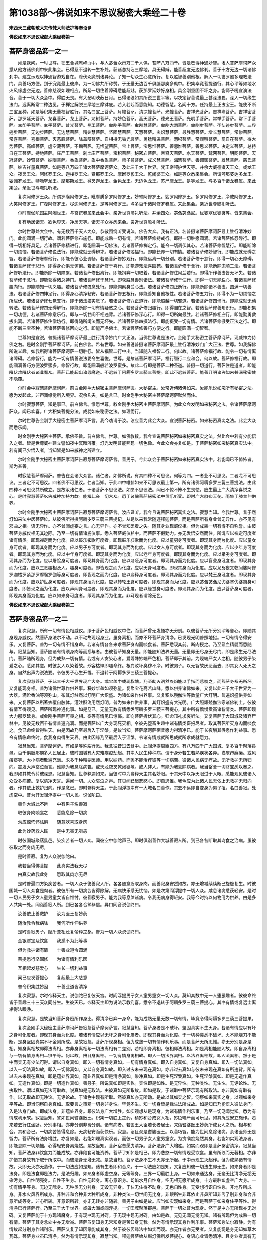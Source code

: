 第1038部～佛说如来不思议秘密大乘经二十卷
============================================

**宋西天三藏朝散大夫传梵大师法护等奉诏译**

**佛说如来不思议秘密大乘经卷第一**

菩萨身密品第一之一
------------------

　　如是我闻。一时世尊。在王舍城鹫峰山中。与大苾刍众四万二千人俱。菩萨八万四千。皆是已得神通妙智。诸大菩萨摩诃萨众悉从他方诸佛刹中来此集会。已得忍不退转一生补处。获诸总持及三摩地。具无碍辩。能善超度无边佛刹。善于十方无边一切诸佛刹中。建立示现以神通智游戏自在。降伏众魔制诸异论。了知一切众生心意所行。复以胜智善别他根。解入一切波罗蜜多理教法门。具善巧方便。到于究竟最上彼岸。为一切佛共所称赞。于无量无边百千俱胝那庾多劫中。积集毕竟菩提道行。其心平等如地水火风缘虚空无边。善修慈观如理相应。所起一切住着障碍悉能超越。获那罗延妙好身相。具金刚坚固不坏之身。能师子吼宣演法音。善于一切大众会中。得胜无畏。有大光明映蔽日月。已得诸法如其所说三世平等。以决定智善说最上甚深法要。深入一切缘生法门。远离断常二种边见。于禅定解脱三摩地三摩钵底。若入若起而悉能知。功德智慧。名闻十方。任持最上正法宝王。能使不断三宝圣种。如是等积集无量福智胜行。其名曰宝上菩萨。月幢菩萨。清凉幢菩萨。光幢菩萨。吉祥光菩萨。吉祥峰菩萨。吉祥密菩萨。那罗延天菩萨。龙喜菩萨。龙上菩萨。龙树菩萨。持妙色菩萨。高天菩萨。德光王菩萨。光明手菩萨。常举手菩萨。常下手菩萨。宝印手菩萨。宝手菩萨。普光菩萨。星王菩萨。金刚手菩萨。金刚慧菩萨。金刚大慧菩萨。金刚步菩萨。不动迹步菩萨。三界迹步菩萨。无边步菩萨。无边慧菩萨。精妙慧菩萨。坚固慧菩萨。天慧菩萨。炎炽慧菩萨。最胜慧菩萨。增长慧菩萨。常惨菩萨。常喜菩萨。喜根菩萨。灭恶趣菩萨。除盖障菩萨。自相持无垢光菩萨。勇猛精进菩萨。慧积菩萨。常观察菩萨。观自在菩萨。得大势菩萨。高峰菩萨。虚空藏菩萨。不瞬菩萨。无悕望菩萨。宝上菩萨。宝思惟菩萨。善思惟菩萨。善思义菩萨。决定义菩萨。总持自在王菩萨。持地菩萨。庄严王菩萨。刹土庄严菩萨。宝积菩萨。秘密岩菩萨。帝释天菩萨。水天菩萨。梵网菩萨。明网菩萨。天冠菩萨。妙臂菩萨。妙眼菩萨。香象菩萨。象中香象菩萨。师子幢菩萨。成义慧菩萨。海慧菩萨。善调御菩萨。寂慧菩萨。慈氏菩萨。妙吉祥童真菩萨。如是等八万四千诸大菩萨摩诃萨众。及此三千大千世界。梵王帝释护世天等。并余大威德诸天王众。或龙王众。夜叉王众。阿修罗王众。迦楼罗王众。紧那罗王众。摩睺罗伽王众。乾闼婆王众。如是等众悉来集会。所谓阿那婆达多龙王。娑伽罗龙王。嚩噜拏龙王。摩那斯龙王。得叉迦龙王。金色龙王。无边色龙王。苏尸摩龙王。是等龙王。与多百千诸龙眷属。来此集会。亲近世尊瞻礼听法。

　　复次阿修罗王众。所谓罗睺阿修罗王。毗摩质多罗阿修罗王。妙臂阿修罗王。娑罗阿修罗王。多罗阿修罗王。净戒阿修罗王。大笑阿修罗王。广腹阿修罗王。尽边阿修罗王。是等阿修罗王。与多百千诸阿修罗眷属。来此集会。亲近世尊瞻礼听法。

　　尔时摩伽陀国主阿阇世王。与宫嫔眷属来此会中。亲近世尊瞻礼听法。并余四众。苾刍苾刍尼。优婆塞优婆夷等。皆来集会。

　　复有地居诸天。欲色界天。净居天等。诸天子众亦悉来会。亲近世尊瞻礼听法。

　　尔时世尊处大会中。有无数百千天人大众。恭敬围绕听受说法。佛告大众。我有正法。名普摄诸菩萨摩诃萨最上胜行清净妙门。此能圆满一切行故。谓若菩萨修布施行。即能成熟一切有情。若诸菩萨修持戒行。即得一切胜愿圆满。若诸菩萨修忍辱行。即得一切相好具足。若诸菩萨修精进行。即能圆满一切佛法。若诸菩萨修禅定行。能令一切调伏其心。若诸菩萨修智慧行。即能断除一切烦恼。若诸菩萨修说法行。即能成就无碍辩才。若诸菩萨修胜福行。即能长养一切有情。若诸菩萨修妙智行。即能成就无碍之智。若诸菩萨修奢摩他行。即能令彼心业调畅。若诸菩萨修妙观行。即能远离一切分别。若诸菩萨修于慈行。即得一切心无障碍。若诸菩萨修于悲行。即得身心俱无懈倦。若诸菩萨修于喜行。即能游戏法喜园苑。若诸菩萨修于舍行。即能断除违顺二法。若诸菩萨修听法行。即能断除一切障累。若诸菩萨修出离行。即能捐弃一切取着。若诸菩萨修住阿兰若行。即得所作善法皆无坏失。若诸菩萨修于念行。即能获得诸总持门。若诸菩萨修于慧行。即获胜慧善别诸法。若诸菩萨修于住行。即得一切无能胜心。若诸菩萨修趣向行。即能随知一切义趣。若诸菩萨修四念处行。即能伺察身受心法。若诸菩萨修四正断行。即能断除诸不善法。圆满一切善法。若诸菩萨修四神足行。即得身心清净轻安。若诸菩萨修五根行。即能善知自他根性。若诸菩萨修五力行。即得不为一切烦恼之所屈伏。若诸菩萨修七觉支行。即于诸法如实觉了。若诸菩萨修八正道行。即能超越一切邪道。若诸菩萨修四谛行。即能成就无动转法。若诸菩萨修四无碍解行。即能断除一切有情疑惑之心。若诸菩萨修归趣行。即得自在之智。若诸菩萨修善知识行。即能积集一切功德。若诸菩萨修意乐行。即与一切世间不相违背。若诸菩萨修深心行。即得一切所向最胜。若诸菩萨修相应行。即能勤勇救拔出离。若诸菩萨修住僧坊行。即得随所闻法而无坏失。若诸菩萨修四摄法行。即能摄受一切有情。若诸菩萨修摄受正法之行。即能不断三宝圣种。若诸菩萨善修回向之行。即能严净佛土。若诸菩萨修善巧方便之行。即能圆满一切智智。

　　世尊如是宣说。普摄诸菩萨摩诃萨最上胜行清净妙门广大正法。当佛世尊说是法时。金刚手大秘密主菩萨摩诃萨。现威神力侍佛之右。是时金刚手菩萨摩诃萨。前白佛言。希有世尊。如来善说普摄诸菩萨摩诃萨最上胜行清净妙门广大正法。世尊。如我解佛所说义趣。如我所得诸菩萨摩诃萨一切胜行。皆从福智二行中出。当知随入福智二行。何以故。诸菩萨修福行故。能令一切有情离诸障碍。若修智行。能为一切有情善说法要令生喜悦。世尊。是故诸菩萨摩诃萨。福行智行二应和合。何以故。菩萨修福行故。即能圆满善巧方便波罗蜜多。修智行故。即能圆满般若波罗蜜多。故此二行即是菩萨二种圣道。普摄一切道行。菩萨住是道者。即能降伏难降伏者诸业魔众。菩萨已能超出诸恶魔道。不退转于阿耨多罗三藐三菩提。即此不退转菩萨。能善开明诸佛如来甚深秘密使不隐覆。

　　尔时会中寂慧菩萨摩诃萨。前白金刚手大秘密主菩萨摩诃萨言。大秘密主。汝常近侍诸佛如来。汝能乐说如来所有秘密之法。愿为发起此。非声闻缘觉所入境界。况余凡夫。如是言已。时金刚手大秘密主菩萨摩诃萨默然而住。

　　尔时寂慧菩萨。知是事已。前白佛言。惟愿世尊。敕金刚手大秘密主菩萨摩诃萨。为此众会发明如来秘密之法。令诸菩萨摩诃萨众。闻已欢喜。广大积集菩提分法。成就如来秘密之法。如理而行。

　　尔时世尊告金刚手大秘密主菩萨摩诃萨言。我今劝请于汝。汝应善为此会大众。宣说菩萨秘密。如来秘密真实之法。此会大众而悉乐闻。

　　时金刚手大秘密主菩萨。承佛圣旨。前白佛言。世尊。如佛教敕。我今宣说菩萨秘密如来秘密真实之法。然此会中若有少能悟入之者。皆是世尊威神建立譬如夜中冥暗所覆。灯光发明普能照现一切色像。今此众会亦复如是。于菩萨秘密如来秘密真实法中。若有闻已少悟入者。当知皆是如来威神之所建立。

　　尔时金刚手大秘密主菩萨摩诃萨告寂慧菩萨摩诃萨言。善男子。今此众会于菩萨秘密如来秘密真实法中。若能闻已不惊怖者。斯为甚善。

　　时寂慧菩萨摩诃萨。普告在会诸大众言。诸仁者。如佛所说。有其四种不可思议。何等为四。一者业不可思议。二者龙不可思议。三者定不可思议。四者佛不可思议。仁者当知。于此四中唯佛如来不可思议最上第一。所有诸佛阿耨多罗三藐三菩提法。由此四种不可思议共所成立。是故汝诸仁者。于诸菩萨不思议法。如来不思议法。闻已不惊不怖不生畏怯。应生最上广大清净喜悦之心。是时寂慧菩萨以佛威神加持力故。能知此会一切大众。悉于诸佛菩萨秘密法中信乐听受。即时广大散布天花。雨集于膝普伸供养。

　　尔时金刚手大秘密主菩萨摩诃萨告寂慧菩萨摩诃萨言。汝应谛听。我今且说菩萨秘密真实之法。寂慧当知。今我世尊。昔于然灯如来法中居菩萨位。从彼佛所得授阿耨多罗三藐三菩提记。从是以来我常随逐释迦菩萨。而是菩萨所有身业曾无异作。亦不见有邪曲之相。语无异作。亦不曾闻虚妄之言。心无异作。亦不曾知爱着之失。随其身业现威仪相。但为成熟一切有情不自称誉。由彼菩萨身威仪相无其边际。乃至一切有情诸威仪事。悉入菩萨威仪相中。而菩萨不假勤力。亦无发悟安然而住。所谓应以禅定可度者诸有情类。即现禅定而为化度。应以鼓乐弦歌可度者。即现鼓乐弦歌而为化度。应以童男身可度者。即现其身而为化度。应以童女身可度者。即现其身而为化度。应以男子身可度者。即现其身而为化度。应以女人身可度者。即现其身而为化度。应以少年身可度者。即现其身而为化度。应以中年身可度者。即现其身而为化度。应以老年身可度者。即现其身而为化度。应以卑劣身可度者。即现其身而为化度。应以屠脍身可度者。即现其身而为化度。应以喑哑身可度者。即现其身而为化度。应以盲聋身可度者。即现其身而为化度。应以三恶趣相及人。趣身可度者。即皆现之而为化度。应以天身可度者。即现其身而为化度。应以龙及夜叉乾闼婆阿修罗迦楼罗紧那罗摩睺罗伽等身可度者。即皆现之而为化度。应以帝释身可度者。即现其身而为化度。应以梵王身可度者。即现其身而为化度。应以护世身可度者。即现其身而为化度。应以转轮王身可度者。即现其身而为化度。应以苾刍苾刍尼优婆塞优婆夷身可度者。即皆现之而为化度。应以声闻身可度者。即现其身而为化度。应以缘觉身可度者。即现其身而为化度。应以菩萨身可度者。即现其身而为化度。应以如来身可度者。即现其身而为化度。非可现者谓除无色。

**佛说如来不思议秘密大乘经卷第二**

菩萨身密品第一之二
------------------

　　复次寂慧。所有一切有情色相威仪。即于菩萨色相威仪中住。而菩萨曾无发悟亦无分别。以彼菩萨无所分别平等舍心。即随其身现身威仪。然菩萨身法尔不动。以不动故现起身业。虽身离相。而亦不坏菩萨身清净。已发现光明普照地狱。一切有情令得安乐。又复菩萨。普为一切有情不惜身命。若诸有情各各来求菩萨身肉而啖食者。菩萨悉现其前。断肉授之。乃至骨血精髓而悉随与。寂慧当知。菩萨随诸有情须身肉等而悉与者。由彼菩萨知身无量。即能随知法界无量。无量即无尽身无尽门。即是缘生无尽法门。菩萨随所现身。但为成熟一切有情。若或有人贪染心者。爱着殊妙端严色相。菩萨即于其前。为现端严女人之相。随彼男子染爱之心。悉如其意。时彼女人以染着故。形容枯悴即趣命终。根门败坏臭秽不净。时彼男子。以无智故厌恶而去。即其女人死灭之身。自然出声为说法要。令彼男子心生开悟。不退转于阿耨多罗三藐三菩提心。

　　复次寂慧菩萨。于此三千大千世界现广大身。或宝盖中或现指端。乃至劫火洞然炎炽能以手指而悉覆之。而菩萨身都无所坏。又复能现身相。普为诸佛世尊作供养事。积妙华盖如须弥量。复聚宝花高若山峰。悉以供养诸佛如来。又复以此三千大千世界为一大器。满贮香油等须弥山。布其灯炷然以灯明广大炽盛。为诸如来作供养事。又复积以殑伽沙等数量广大灯明。普遍炽盛供养如来。又复菩萨以所著衣覆自肢体。灌注酥油用然灯明。普为如来作供养事。其灯炽盛有大光明。广大照耀殑伽沙等诸佛刹土。彼彼有情互得观见。菩萨所现神通化事。如是见已。无量无数有情悉发阿耨多罗三藐三菩提心。其中所有憍慢贡高诸有情类。菩萨即现大力那罗延身。或金刚手菩萨可畏之相。彼等有情见已惊怖。即向菩萨折伏其心。归命顶礼求哀听法。又复菩萨于大国城及诸弃尸林中。见彼无数百千有情普遍充满。而是菩萨以广大身现死灭相。令彼先堕畜生趣中诸有情类畜报尽者。取其菩萨所灭身肉而啖食之。食已命终皆得生天。由是因故乃至最后入于涅槃。是故当知。菩萨摩诃萨宿昔愿力得清净已。能于长夜酬其宿愿作利益事。愿令有情临命终时。食我身肉得生天界。由此因缘乃至最后入于涅槃。令诸有情成就所思成就所求成就愿力。

　　寂慧当知。菩萨摩诃萨。有如是等殊胜行愿。我念往昔过去世中。此阎浮提周匝四方。有八万四千广大国城。复多百千聚落县邑。百千俱胝那庾多人民居止。彼时国城有大灾难疾疫劫起。其中人民生种种病。谓于身分若生若熟疾状各异。或疮疖癣癞。或风癀痰等。大小病者散遍充满。求多千种精妙医师。用以妙药。而悉不能治疗彼等一切病苦。彼诸人民病无疗故。无所救护无所归向。震发大声哀泣而言。谁能为我息除病苦。或天龙夜叉乾闼婆等。或人非人。有能为我息除病者。我当罄舍一切财宝悉以奉之。我即如其教令荷彼深恩。寂慧当知。世尊释迦如来。当彼时中为帝释天主其名妙眼。于其天中以净天眼过于人眼。悉能观见彼诸人众受多病苦。复以清净天耳。遍闻一切。人众哀泣之声。其见闻已起悲愍心。即自思惟。我今应为此诸人民无依止无救护无归向者。作其依止救护归向。作是念已。即时帝释天主。于此阎浮提中有一大城名曰善作。其去不远即自变身为男子相。名曰善寂。处虚空中。普为开发阎浮提中一切人民。说伽陀曰。

　　善作大城此不远　　中有男子名善寂

　　取彼身肉啖食之　　悉能息除一切病

　　勿应惊怖怀怯惧　　随意欢喜取身肉

　　此为妙药救人民　　是中无害无嗔恚

　　时彼国城聚落县邑。染疾苦者一切人众。闻彼空中伽陀声已。即时俱诣善作大城善寂人所。到已各各断取其肉食之治病。虽彼彼取之而身肉无尽。

　　是时善寂。复为人众说伽陀曰。

　　我若当得佛菩提　　此真实法我无尽

　　由真实故我此身　　愿取其肉亦无尽

　　是时普遍四方染疾苦者。一切人众于彼善寂人所。各各随意断取身肉。而善寂身安然如故。亦无增减续续断已旋旋复生。时彼国城一切人众食是肉者。彼彼所有一切病苦皆得除解。无病快乐悉无忧恼。如是次第阎浮提中一切人众。咸息诸病悉获轻安。是时一切人民男子女人童男童女皆自惟忖。彼善寂男子。能为我等息除诸病。令我无病身得轻安。我等今时持以何物用为供养。由是多人共集一处。同诣善寂人所。到已各各合掌恭信。异口同音说伽陀曰。

　　汝善依止善救护　　汝为医王复妙药

　　随汝教令我病除　　我何所作伸供养

　　是时善寂男子。隐所变相还复帝释之身。普为一切人众说伽陀曰。

　　金银财宝及饮食　　我悉不为此等事

　　但为救护诸有情　　十善业道令圆满

　　菩提愿行坚固修　　为诸有情利乐因

　　互相起发慈爱心　　生长一切利益事

　　闻已应发菩提心　　复起最上大慈意

　　普令积集胜妙因　　十善业道皆清净

　　复次寂慧。尔时帝释天主。说伽陀已复彼天宫。时阎浮提男子女人童男童女一切人众。莫知其数中无一人堕恶趣者。彼彼命终皆于善趣三十三天众同分生。生彼天已。帝释天主即为说法示教利喜。悉令不退转于阿耨多罗三藐三菩提心。其中有情或复远尘离垢得法眼净。

　　复次寂慧。是故当知菩萨身密所作身业。得清净已弃一身命。能为成熟无量无数一切有情。毕竟令得阿耨多罗三藐三菩提果。

　　复次金刚手大秘密主菩萨摩诃萨告寂慧菩萨摩诃萨言。寂慧当知。菩萨身者是不破坏。坚固真实不生灭身。若诸有情应以有坏之身可化度者。即现其身而为化度。若诸有情应以无坏之身可化度者。即现其身而为化度。于一切种类悉不破坏。火不能烧刀不能断。是身坚固真实不坏金刚所成。是故寂慧。菩萨所现身相。但为成熟一切有情作利乐事。而是菩萨无所思惟。亦无分别是身是相。知身离相故即得法离相。亦非身离相与一切法离相有二差别。若相即身离相。彼相即法离相。如是离相能随入故。即自身离相与一切有情身离相二俱平等。何以故。由自身离相。一切有情身离相故。即入一切法界离相。以法界离相故。即入法离相。然于是中而实无有少法可得。谓以自身真如。即入一切有情身真如。一切有情身真如。即入自身真如。又复自身真如。即入一切法真如。以入一切法真如故。即入一切佛真如。又以自身真如故。即入过去未来现在真如。亦非过去真如与彼未来现在真如有所违背。所有过去未来现在真如。即是蕴处界真如。蕴处界真如即是清净真如。染净真如。即是生死涅槃真如。生死涅槃真如。即是无造作真如。无造作真如。即是一切造作真如。善男子。所说真如即是实性。实性即是如性。是无异性。无种类性。无生性。无诤论性。无执取性。谓以真如无法可取故。说真如是无取法。由彼真如无所取故。即如是取。于诸取中菩萨示现有所取法。亦非真如有取有作。以无取故即无诤论。无诤论故。于诸色中现有所取。然彼真如亦无所动。是故以其如实之智。伺察如来真实之身。以观如来身平等故。即当伺察自身真如。取要言之审观一切身非身性。毕竟不生。知一切身皆是缘生法所成故。如是知已乃能悟入彼法身门。入是法身门故。即成法身。非蕴处界身。即彼法身广大增胜。如实观想从是现身。为诸有情作利乐事。乃至一切见闻觉知。悉为有情成利乐故。寂慧当知。譬如世间耆婆医王。积集一切胜上之药。精妙和合成女人相。妙色端严而可乐见。如其所应安立施作。若来若去行住坐卧。分别事相。亦非分别非离分别。诸有病者。若国王大臣若长者居士。来诣耆婆医王妙药所成女人之所。相与和合。其和合已。一切病苦皆得息除。无病轻安而获快乐。寂慧。汝且观是耆婆医王。以善巧智。能为世间息除诸病。余诸医师无是智力。菩萨所有法身增胜。亦复如是。若能如理真实观者。而彼一切男子女人童男童女。为贪嗔痴烧然其身。若能如实观法身者。即能息除一切烦恼。心得轻安身离烧然。是故当知。菩萨宿昔愿力清净。菩萨法身广大增胜。如实而观即是菩萨身密清净。寂慧当知。菩萨法身非饮食力而能成故。亦非段食可能资养。菩萨了知如是相已。即为悲愍一切有情现受饮食。虽有所取而无著相。亦非护惜其身故有所取于所取中。而彼法身无增无减。是故当知。菩萨法身不生不灭亦无所起。于中示现生灭起作。但为成熟诸有情故。灭即无灭亦无造作。于一切法应如是知。诸有生者即和合义。于一切法应如是知。又复应知彼一切法生即无生。如来身者即是法身。即是法食即是法力。是法归趣。如来身者即虚空身。无等等身。三界一切最胜上身。一切如来通达身。无喻无比清净无垢无染污身。自性明亮身。自性不生身。自性无起身。离心意识身。幻焰水月自性身。空无相无愿所成身。十方最胜如虚空广大身。一切有情平等身。无边无际身。无种类无分别身。无毁无异身。于住无住得不动身。无色自性身。无受想行识自性身。非地界所成身。非水火风界所成身。非种非和合种非大种所成身。非种类法一切世间无比身。非眼所生非耳依止非鼻所知非舌了别非身和合非意所成等身。非心所转。非意识所转。亦非无转亦非随转。善男子由如是故。应当如实观如来身。而是菩萨于如来身住平等性。得清净已行菩萨行。乃至三千大千世界。或四大洲或阎浮提。一切王城聚落郡邑。菩萨于一切处普为现身。然于是中亦无所现亦无对碍。又复菩萨能于十方现诸魔身。于有现中现无对碍。于无现中现无对碍。由如是故。无见无闻无觉无知。诸有所现但为成熟一切有情。菩萨于其身念处中亦无增减。菩萨虽复知身无常知身是苦知身无我。然为有情示现其身作利乐事。菩萨知身法尔寂静。为有情故起分别身作诸利乐。菩萨又复了知因缘能成其身。然于彼彼因缘法中如实而观。亦无作者亦无受者。又复能观是身无知如草木瓦砾。菩萨身业虽已清净。然为有情示现其身。寂慧当知。释迦菩萨始从燃灯佛所发菩提心。身语心业皆悉清净。且身业者具有无量无边功德。假使过于殑伽沙数等劫。或如来说或我所说。菩萨所有身密身业。广大清净不可穷尽。

**佛说如来不思议秘密大乘经卷第三**

菩萨语密品第二
--------------

　　复次金刚手大秘密主菩萨摩诃萨告寂慧菩萨摩诃萨言。善男子。云何名为菩萨语密语业清净。寂慧当知。随诸菩萨所起之处。即彼菩萨本生。随其菩萨本生。即入菩萨音声。所有一切有情音声语言。诸语言道言词诠晓。总集一切往返事相。微细伺察苦乐等言。悉入菩萨音声中住。都无障碍无著智见一切随转。乃至蚊虫蝇蝶微细音声。菩萨悉能诠表。令诸有情得闻菩萨音声之者身心轻安。随彼所闻如其诠表。悉从菩萨口门而出。此中如是说伽陀曰。

　　随诸有情无边际　　即彼种类亦无量

　　于百劫中说无边　　此不思议何能说

　　我以譬喻如义言　　说大士法亦无失

　　无增无减若虚空　　起广大心而开演

　　复次寂慧菩萨。于其梵王所有一切种类音声。帝释所有种类音声。护世天王种类音声。天龙夜叉乾闼婆阿修罗迦楼罗紧那罗摩睺罗伽等种类音声。乃至一切有情种类音声。菩萨悉以音声随入。复次伽陀曰。

　　菩萨梵音欢喜说　　超胜梵王彼音声

　　所说相应行慈悲　　喜舍四法皆和合

　　帝释歌咏悦意声　　菩萨音声能隐覆

　　随彼所出妙歌音　　如应分别诸法义

　　紧那罗众妙音声　　菩萨音声悉超胜

　　贪火炽然令息除　　如彼所言生爱乐

　　欲界诸天悦意声　　诸天歌咏声各异

　　法义随顺如理宣　　令彼一切生欢喜

　　贫嗔痴慢及憍谄　　疑惑等类诸有情

　　闻其菩萨如义声　　悉能止息贪嗔等

　　所有色界诸天众　　闻最上人音声已

　　一切咸生欢喜心　　愿求菩提生善趣

　　摩睺罗伽乾闼婆　　龙等诸妙音乐声

　　闻功德海所宣言　　一切广大生欢喜

　　种种方处无边声　　人中此阎浮提等

　　随闻菩萨妙音声　　闻已一切得解脱

　　地居空居诸天界　　菩萨音声悉随入

　　如其种类所入声　　宣说决定真实法

　　迦陵频伽拘枳罗　　鹅雁鹦鹉并鹙鹭

　　孔雀共命拘那罗　　吉祥鸟及鸳鸯等

　　师子虎豹熊獐鹿　　象马犀牛猫犬猪

　　此等走兽及飞禽　　音声随入皆欢喜

　　一切四足及二足　　多足无足等有情

　　菩萨随入众音声　　警悟如应生爱畏

　　三千世界诸有情　　上中下品众差别

　　三涂及彼人天中　　菩萨言音普随入

　　是中菩萨无分别　　无执无缚无思想

　　住无散乱等引心　　所作随应现诸相

　　清净有情所求愿　　音声诠表俱胝刹

　　过殑伽沙数亦然　　是心无持无发悟

　　三千界中诸魔众　　咸闻菩萨广大声

　　闻已惊怖速归心　　合掌恭信而顶礼

　　常好诤论诸有情　　增上慢心不归信

　　由闻大士清净言　　合掌恭信而顶礼

　　聋哑及彼无舌者　　謇吃破坏诸有情

　　由其菩萨美妙言　　即时能闻能言说

　　烦恼烧然复逼迫　　造罪恶作百种具

　　由闻菩萨善净言　　心得清凉息诸恶

　　有情若闻无常声　　佛法僧声即得闻

　　施戒忍法亦复然　　精进定慧悉闻听

　　所有一切功德海　　多俱胝劫说不尽

　　音声无边智无边　　悉住佛声而无断

　　复次寂慧。当知菩萨摩诃萨。语言音声之中。无爱着语。无猛恶语。无痴乱语。无染污语。无缚解语。无高下语。无粗涩语。无恶戾语。无缺漏语。无坚硬语。无违顺语。无退失语。无随恶语。无相违语。无随染语。无不定语。无躁动语。无贡高语。无忿恚语。无非时语。无杂欲语。无随方喜爱语。无思慕语。无极缓语。无极速语。无坏诸根语。无坏音声语。无破坏心语。无邪曲语。无劣弱语。无隐覆语。无衰朽语。无向背语。无深险语。无不出离语。无不愍念语。无害他语。无自他离间语。无出入语。无执取语。无不清净语。无不如理语。无不忍语。无杂乱语。无诬谤语。无非法语。无高胜语。无卑下语。无过时语。无时分差失语。无虚说语。无邪说语。无希求利养语。无不归摄语。无痴瞢语。无痴疑语。无不可爱语。无讦露语。无轻慢语。无自分高强语。无他分离散语。无自赞功能语。无破他功能语。无讥诮语。无折伏他语。无非所作语。无所作相违语。无破坏秘密语。无不防护语。无轻慢智者语。无毁谤贤圣语。无称美语。无赞誉语。无显发他人过失语。无如箭射激语。无说他非语。无不救拔语。无增上慢所说语。无罪业语。无不饶益语。寂慧当知。菩萨所出语言音声。皆是神通智力。福行果报之所成立。善种随转相续不断。凡所言说皆悉成就。菩萨一时或于树下行住坐卧。若有人来诣菩萨所。作是问言。汝知此树有几多叶。是时菩萨不观其树不数其叶应声答言。此树具有若干数叶。如其菩萨所出之言。即彼树叶更无增减。又复有人问殑伽河有几许沙。为几百邪。几千几百千。几俱胝几阿庾多。几儞庾多。几兢羯罗。几频婆罗。几尾播舍。几阿閦婆。几无量。几阿僧祇。几阿哩誐拏。几嚩诃。几龙力。几不可数。是时菩萨不观其河不数其沙应声答言。此河具有若干数沙。如其菩萨所出之言。即彼河沙更无增减。亦同如来智所知数。菩萨所言如实无妄。不假天龙夜叉乾闼婆阿修罗迦楼罗紧那罗摩睺罗伽等。并声闻缘觉众共作证。唯佛如来所可证知。寂慧。如是等缘而悉应知。

　　复次寂慧。我念过去久远世中。有一仙人其名妙爱。有婆罗门名曰黑相。彼时有一尼拘陀大树其名贤善。有多枝叶周匝垂荫。纵广可及一俱卢舍。时妙爱仙人居其树侧。以神通力经七日中。审细观瞩数其树叶。于后一时。彼黑相婆罗门。入城乞食。经游至彼树下饭食已讫。即诣妙爱仙人居所。到已欢喜。互以美言而相慰问。多种谈论咸生适悦。时仙人言。大婆罗门。汝必应知于人世中。可能有人于此尼拘陀大树审细观知枝叶数不。婆罗门言。尊者。世亦有人。仙人复言为何人邪。婆罗门言。即汝尊者应为我说。仙人答言。大婆罗门汝为我说。时婆罗门。不观其树不数其叶。应声即为说伽陀曰。

　　八千那庾多数量　　俱胝复有九十二

　　六十阿閦婆应知　　十六齐等其枝数

　　又复三十那庾多　　九十六数殑羯罗

　　尾播舍量有十三　　此等皆为彼叶数

　　其树所有枝及叶　　如前数量无增减

　　我随智力如实言　　疑者自数应无失

　　是时妙爱仙人。闻是说已深生惊异。说伽陀曰。

　　汝婆罗门神通智　　以真实语而善说

　　贤善尼拘陀树王　　所有枝叶如实知

　　汝亦不曾观其树　　而复不曾算其数

　　即彼枝叶数难量　　能以智心而解入

　　仙人说伽陀已。又复问言。大婆罗门。如汝所说。为自智力而能知邪。为诸贤圣助汝说邪。婆罗门答言。尊者。汝今善听。我以人中之智如实而说。虚空可破斯言无妄。

　　复次。金刚手大秘密主菩萨摩诃萨告寂慧菩萨摩诃萨言。汝今当知彼时妙爱仙人者。即今大智舍利子是。黑相婆罗门者。即今世尊释迦师子是。由如是故菩萨所有语功德海。即能安住真实功德如理法义。寂慧。此等是名菩萨语密语业清净。其中若有少解入者。我说彼为最上慧人。

菩萨心密品第三之一
------------------

　　复次金刚手大秘密主菩萨摩诃萨告寂慧菩萨摩诃萨言。云何名为菩萨心密心业清净。寂慧当知。菩萨诸所作业。皆智所作非慢所作。悉是不灭神通妙智。以神通智游戏示现。一切事业神通建立。广大势力之所成办。而彼神通智相。即能成立一切行相。又彼神通妙慧。即能观见一切诸法。又神通智即无尽相。于一切处悉能随顺。又神通智即能随现一切色相。于彼彼色而悉遍故。又神通智即能随入彼一切声。于前后际音声平等故。又神通智普能观察诸有情心。以心自性伺察可见故。又神通智善能思念无边劫事。以前后际无所断故。又神通智能知一切种类之法。悉是解脱智行相故。又神通智于漏尽法顺时所求。于彼时分不过越故。又神通智即是出世间。圣决择分故。又神通智声闻缘觉。而悉不能彻其源底。又神通智即甚深义。悉能降伏诸魔外道。又神通智能至菩提道场。现证一切最上佛法。又神通智悉能随顺转妙法轮。又神通智善作调伏诸有情事。又神通智得大灌顶。于一切法而能自在。寂慧。此即是为菩萨心密心业清净。心清净故彼即无染。洁白明亮离诸烦恼。能善调伏善作诸业。善入禅定解脱三摩地三摩钵底。亦不毕竟堕于一切。尽无生法随念即生。亦复不为欲界所动。不由缚生不由缚灭不由缚起。所以者何。谓能解脱一切分别。解脱一切杂染系缚。解脱颠倒执取依止。即彼解脱生。即彼解脱灭。即彼解脱起。虽复有生而无所生。如是即能圆具大乘一切佛法。然彼佛法若于十方审谛伺求。悉无所得亦非无得。以一切佛法无得非无得故。即能随得彼一切法一切佛法。是故于一切法一切佛法中。无法非无法。何以故。以一切法审谛伺求。悉无所得亦非无得。若于诸法如实伺求。悉无所得非无得时。即无有法而可算数。谓一切法已能出过算数量故。若能了知彼一切法平等性者。是中无法亦非无法而可取着。此即诸法无取着义。若或领解是义即大无义。若无领解。彼即无义亦非无义。以现前安立无义可见故。若或有慧可了知者。即为障碍彼无碍慧。若或于慧无障碍故。是即无著。若无著即无住。若无住即无尽。若无尽即无勤亦无堕。若无勤堕即无非我。若无非我即亦无我。若无我即无取。若无取即无诤。若无诤即无论。即彼无论此说是为沙门之法。即沙门法。譬若虚空本来平等。以虚空平等故。非欲界系。非色界系。非无色界系。由如是故。于一切处悉无所系。以无系故无形显色及诸相状。无色相故即能随顺觉了。若能如是随觉了故即能一切差别分别。寂慧菩萨言。云何名为随顺觉了。复何名为差别分别。金刚手菩萨言。无有少法而可得者。此名随顺觉了。以觉了故即是差别分别。是故法中作此二说。寂慧。当知此等名为菩萨心密心业清净。

**佛说如来不思议秘密大乘经卷第四**

菩萨心密品第三之二
------------------

　　复次金刚手大秘密主菩萨摩诃萨。告寂慧菩萨摩诃萨言。善男子。菩萨心密者。谓修慈行即知无我。若修悲行即无众生。若修喜行即无寿者。若修舍行即无有人。若修布施行即心调伏。若修持戒行即心寂静。若修忍辱行即心无尽相。若修精进行即心离相。若修禅定行即心安定。若修慧行即心无伺察。若修四念处行即心无念亦无作意。若修四正断行即心正平等。若修四神足行即心无戏论。若修信根即心无著。若修精进根即心无发悟。若修念根即得自然智心。若修定根即得平等性智心。若修慧根即得无根本心。若修五力即得心无屈伏。若修七觉支即得慧分别心。若修八正道即得无所修心。若修奢摩他即得寂止心。若修毗钵舍耶即得无所观心。若修四圣谛即得毕竟无了知心。若修佛作意即得无作意心。若修法作意即得法界平等心。若修僧作意即得无住心。若修成熟有情行即得本来清净心。若修摄受正法行即得法界无差别心。若修严净佛土行即得虚空平等心。若修无生法忍行即得无所得心。若修不退转地行即得无转而转心。若修成就诸相行即得无相心。若修庄严菩提果即得三界圆满心。若修降伏诸魔行即得普摄一切有情心。若修趣向菩提行即得法界自性随觉了心。若修转法轮行即得无转非无转心。若修大涅槃行即得随观生死自性心。寂慧。当知此等皆是得忍菩萨。心秘密法心业清净。若彼菩萨如是清净已。即得一切有情心亦清净而是菩萨乃能随入诸有情心。即彼一切有情之心。皆从大菩提心光明中出。譬如虚空于一切处住随入一切处。菩萨心者亦复如是。于一切处住随入一切处。

　　金刚手大秘密主菩萨摩诃萨。如是宣说菩萨所有身语心密不思议正法。时会中有七万二千天及人。发阿耨多罗三藐三菩提心。三万二千菩萨得无生法忍。八万四千人远尘离垢得法眼净。八千苾刍不受诸法。漏尽意解得心解脱。时此三千大千世界六种震动。有大光明普遍照耀。虚空自然雨众天华。复于空中有百千种殊妙音乐不鼓自鸣。其音乐中出如是言。若诸有情已得授记位者。方乃得闻此金刚手大秘密主菩萨摩诃萨所说正法。于中闻已受持读诵如理修行。广为他人随应宣说。永不忘失大菩提心。当知彼人非少善根而能成就。已于广多佛世尊所深植善本。勤修一切最胜福行。当为一切有情作大饶益。

震吼音声菩萨来会品第四
----------------------

　　尔时世尊告寂慧菩萨摩诃萨言。善男子。汝闻空中多种鼓乐妙音声不。寂慧菩萨白佛言。世尊。我初已闻此是何等殊妙音声。愿佛为说。佛言寂慧。汝今当知有菩萨摩诃萨名震吼音声。从大云世界云音王如来所。来此娑婆世界。瞻礼于我亲近供养。及欲听受金刚手菩萨宣说正法。亦复乐见十方来会诸大菩萨摩诃萨众。是彼震吼音声菩萨。隐自身相住虚空中。雨众妙华鼓胜音乐供养于我。其乐音中出如是声。世尊如来于大会中。非久宣说广大正法。发是言已。即时震吼音声菩萨摩诃萨。从空而下入佛会中。头面礼足右绕七匝。住于佛前而白佛言。大云世界云音王如来。问讯世尊少病少恼。起居轻利气力安不。彼佛如来又作是说。金刚手大秘密主菩萨摩诃萨。有大方便善说正法。是佛威神之所建立。乃能如是通达一切无量佛法。

　　尔时世尊。告震吼音声菩萨摩诃萨言。善哉善男子。汝善来此大众会中。乐听金刚手大秘密主菩萨摩诃萨宣说如来秘密不思议法。汝当于此谛听谛受。

持国轮王先行品第五之一
----------------------

　　尔时会中诸菩萨众。咸起是念。此金刚手大秘密主菩萨摩诃萨。往昔于何佛世尊所。亲近听受深种善根。复修何等广大誓愿乃能如是。具大辩才善说诸法。

　　尔时世尊。知诸菩萨心疑念已。即告寂慧菩萨言。善男子。我念过去世中。经阿僧祇劫。复过阿僧祇数无量无边不可思议劫前。有劫名善现。世界名庄严。有佛出世。号无边功德宝众庄严王如来应供正遍知明行足善逝世间解无上士调御丈夫天人师佛世尊。寂慧。当知彼庄严世界。广大妙好安隐丰乐。人民炽盛地平如掌。无诸砂砾荆棘杂秽。草木树林青郁可爱。复有名华软草。覆地青润妙好。如孔雀项右旋喜相。有色有香令人适悦。下足于地随减四指。举足还复随起四指。无极寒热温凉调适。软美清风令人爱乐。其地庄严如吠琉璃。彼时人民色相严好。少贪嗔痴及余烦恼。人有孝爱复具势力。闻说善言能自开晓。而彼世尊无边功德宝众庄严王如来法中。有十二那庾多诸声闻众。三十二俱胝诸菩萨众。彼时人寿三十六俱胝岁。于中有人趣命终者。寂慧。当知而彼善现劫中。庄严世界。处于中四大洲。一一四大洲其量广阔。八万四千由旬。每一由旬。中有千国城郡邑聚落周匝围绕。彼庄严世界中。有大国城名极清净。而彼国城分量广阔。北六十四由旬。南四十由旬东西亦然。有十千园苑而为严饰。国城之内复有十千州城县邑。彼极清净国城之中。有大转轮圣王。名曰持国。七宝具足为四大洲主。于先佛所深植善根。福德威光王中最胜。不退转于阿耨多罗三藐三菩提心。寂慧。而彼持国转轮圣王。所居国城纵广正等十六由旬。广大殊妙有七重墙。七宝所成其上复有七重楼阁。七重宝网垂诸宝铃。墙内周匝有四大园。一名众花。二名德喜。三名孔雀喜。四名时分快乐。是诸园中各有大池。一名欢喜。二名喜上。三名香上。四名顺流。其池纵广半由旬量。悉以众宝砌其阶级。阎浮檀金而为其底。金沙布地。八功德水充满其中。有宝莲华弥覆其内。鹅雁鸳鸯众鸟游泳。又彼持国转轮圣王。有其七万宫嫔婇女。皆悉相好端严殊妙。而为女宝以用给侍。是诸宫嫔皆悉已发阿耨多罗三藐三菩提心。王有千子色相端严。勇猛无畏能伏他军人。各具其二十八种大丈夫相以为严饰。深心净信于阿耨多罗三藐三菩提法。寂慧。时彼世尊无边功德宝众庄严王如来。居极清净大国城中。彼持国转轮圣王。与诸大臣婆罗门长者乃至一切人民。咸悉恭敬尊重供养其王。净信彼无边功德宝众庄严王如来。及苾刍众满一俱胝岁。承事供养广持悦意。种种饮食珍妙衣服。乃至一切受用等物。悉以奉上。又诸苾刍众各以三园用献游止。寂慧。彼转轮王有诸太子。心各清净曾无放逸。亲近彼佛勇闻正法。不以欲乐而为染着。由不放逸其心寂定。听正法故是诸太子不久之间得五神通。即时各各踊身空中。犹如鹅王飞腾自在从园至园。从此城邑至彼城邑。乃至遍游四大洲界。随行空中说伽陀曰。

　　诸佛出世得何利　　总聚人间利复深

　　仁者听法净信心　　经百劫中极难得

　　今此人中仙出世　　宣说正法寂静道

　　我今近彼善逝尊　　由闻法故生善趣

　　闻正法已破恶趣　　闻正法已善趣生

　　由闻法故烦恼除　　心得清凉最上乐

　　空中说是伽陀时　　此大地中六震动

　　天人空中出妙声　　大雨众华生悦意

　　若人得见佛大师　　彼功德说不能尽

　　应当顶礼二足尊　　合掌谛诚而恭信

　　彼佛能知人心意　　如其所应为说法

　　闻法三十六俱胝　　人皆住胜菩提道

　　复有三百俱胝人　　获得最上净法眼

　　一切皆生厌离心　　归佛出家依正教

　　又四俱胝那庾多　　人受净戒作佛事

　　听法供养佛世尊　　作已各还于本处

　　彼诸太子说伽陀已。同为其父持国转轮圣王作供养事。择以龙坚妙栴檀香。造作楼阁广大殊丽妙好严饰。纵广正等十由旬量。四方四隅分量齐等。楼观门径悉以龙坚妙栴檀香。制作圆具如天宫殿。其龙坚香半两价直。过于阎浮檀金价。而彼楼阁巧施工力妙好严成。是时持国转轮圣王。欲诣世尊无边功德宝众庄严王如来所。瞻礼亲近听受正法。时王诸子并宫嫔眷属。侍从父王。即入栴檀大楼阁中。其王处于莲华庄严师子座上。太子宫嫔臣佐人民咸皆尊重。以一切种花鬘涂香。上妙衣服宝幢幡盖。微妙音乐广伸供养。复以宝网垂覆楼阁。众共执擎而将前进。即时腾踊在虚空中。犹如鹅王自在而行。前至佛所。徐徐以彼楼阁安置地已。持国转轮圣王并太子宫嫔。从楼阁中安庠而下。前诣佛所头面着地礼佛双足。并苾刍众各敬礼已。右绕七匝还住佛前。合掌谛诚听受正法。时彼世尊无边功德宝众庄严王如来。知彼持国转轮圣王来佛会中乐欲听法。佛即如应为说妙法示教利喜。佛言大王。汝今当知有四种法。若如理修行者。即能安住大乘趣向胜道。所有善法而无坏失。何等为四。大王。一者信法能向胜道。复何名信。谓有信故而能随顺诸贤圣种。所不应作而悉不作。二者尊重能向胜道。以尊重故于诸圣者所说妙法而能听受。谛受法故耳无外听。三者无慢能向胜道。以无慢故即能于彼一切贤圣恭信顶礼。四者精进能向胜道。以精进故若身若心悉得轻安。所作善法皆能成办。大王。此等四法。若如理修行者。即能安住大乘趣向胜道。

**佛说如来不思议秘密大乘经卷第五**

持国轮王先行品第五之二
----------------------

　　复次大王。有四种法。若圆满者。即能安住大乘。成就不放逸行。心无流散。何等为四。一者戒护诸根。二者观欲过失。三者摄受一切作无常想。四者于法决定为胜命根。大王。如是四法。若圆满者。即能安住大乘。成就不放逸行。心无流散。大王。有四种法。王者修行若具足者。说名仁王。何等为四。一者常不弃舍大菩提心。二者以菩提法教示他人。三者以诸善根回向菩提。四者于佛世尊大威德力。若见闻已。亦复于彼一切天人声闻缘觉所有威力生欢喜心。然即唯求佛大威力。大王。如是四法。王者修行若具足者。说名仁王。是故大王。应当常修不放逸行。信心清净忻慕正法。起乐法欲勤求正法。常当游戏正法园苑不着境界。所以者何。大王。当知欲无厌足。彼所足者是谓圣慧。又复大王。寿量微少命不久停。往趣他世罪业可怖。由是应知。常当亲近供养恭敬诸佛如来。以此善根。应于四处而用回向。何等为四。一者回向无尽果报。二者回向无尽法门。三者回向无尽妙智。四者回向无尽辩才。大王。复有四法。一者身清净故能成慧行。二者语清净故能成闻行。三者心清净故能成戒行。四者慧清净故能成智行。复有四法。一者方便圆满故能成熟有情。二者慧圆满故能降伏诸魔。三者愿圆满故即如说能行。四者值遇佛故即得一切佛法圆满。

　　时彼持国转轮圣王。于彼佛所得闻正法。示教利喜生欢喜心适悦庆快。持以无价真珠妙宝。及王者所有一切受用。悉以献佛而为供养。乃至尽寿修诸梵行奉持五戒。是时王诸宫嫔。于彼佛所闻正法已。心大适悦踊跃欢喜。各以身所著衣及庄严具。覆于佛上。乃至尽寿修诸梵行奉持五戒。悉发阿耨多罗三藐三菩提心。时持国转轮圣王。快得善利增益法财。已与诸宫嫔眷属。各各至诚顶礼佛足。及苾刍众亦悉礼敬绕七匝已。即时入于大楼阁中。踊升虚空自在而行。还极清净大国城中。

　　复次持国转轮圣王。于后一时择月圆日。严驾出游众花大园。而为玩赏。鼓吹清音奏妙歌乐。恣其所乐嬉戏游从。是时有二最上宫女。一名无毁。二名无比。同诣欢喜池中。清净澡沐出已衣覆。处于莲花师子之座。是二宫女。即于座中各有一童子。自然化生跏趺而坐。童子端严色妙无比。相好圆具人所乐观。于刹那间即各踊身住于虚空。是时空中有贤圣言。此二童子。一名法思。一名法慧。故此二名由斯而立。彼法思童子。于其无毁宫女坐中化生。彼法慧童子。于其无比宫女坐中化生。时二童子。在虚空中亦加趺坐。异口同音说伽陀曰。

　　仁者我今得善利　　所谓发生菩提心

　　既发心已遇世尊　　起清净心而信礼

　　大海深广难彻底　　生死轮转无休息

　　有情广渡生死流　　彼菩提心不舍离

　　有世界名无毁身　　有世尊名时分王

　　我从彼来求法门　　乐见牟尼功德聚

　　我时各各加趺坐　　分从二母坐中生

　　我父持国大圣王　　故来合掌伸敬礼

　　愿父伺察听我说　　阿庾多劫善得法

　　乃至圆成大菩提　　所得于中不弃舍

　　一切唯佛出世难　　父母难得居法位

　　法中善友刹那逢　　清净妙宝随意现

　　欲及精进不放逸　　出家得利具正知

　　勤修利益心调柔　　惭愧多闻具善戒

　　慈悲调寂为有情　　普令获得深法忍

　　精进勤力无著心　　成熟摄受诸群品

　　心离相故得调畅　　于其身命不顾惜

　　思惟正法如救然　　愿获诸佛胜功德

　　父王最上难得者　　我所称赞最上法

　　我从彼佛刹中来　　还归彼佛本因处

　　我等已住菩萨位　　普能摄受诸善法

　　刹那获得五神通　　随念随观意能晓

　　时彼持国转轮圣王。与宫嫔眷属并二童子智者菩萨。以神通力处虚空中。同诣世尊无边功德宝众庄严王如来会中。到已各各顶礼佛足。一切众会普伸尊敬。是时彼佛。观二童子是真佛子。乐欲听受菩提道法。佛知其意。即为宣说甚深正法。佛言。善男子。当知诸法从缘所生。中无主宰亦无作者。知内是空外无所行。诸法皆空虚假无实。于见于作应悉清净。犹如虚空而无所取。彼佛世尊如是多种。广为宣说清净法时。会中有七十六那庾多及三俱胝人。得无生法忍。是时持国转轮圣王。在佛会中经七昼夜作供养已。与其诸子并宫嫔眷属。于刹那间还本所居。时彼轮王后于一时。独处栴檀楼阁之中。登于莲花师子之座。窃作是念。我此千子悉已安住阿耨多罗三藐三菩提法。然于其中何者最先得成阿耨多罗三藐三菩提果。我宜设法以验其事。作是念已即敕侍人。用以七宝妙巧作瓶。如其分量善施作已。即命各书千子名字置宝瓶中。复以七宝作妙莲花。于其花中安置宝瓶。然后于七昼夜广以微妙香花涂香粖香等及鼓吹歌音。严伸供养瓶中名字。是时空中有十千天人。助发种种妙供养事。如是供养七昼夜已。普召宫嫔眷属及王千子并二童子咸集其前。复以贤妙金床安置宝瓶。安已即时敕遣侍人。于宝瓶中取其名字。侍人如命瓶中最先取一名字。前奉于王其名乃是清净慧太子。然后次第遍取其名。即时于刹那间而此大地六种震动。所有宫嫔先各执持诸妙乐器。不鼓自鸣出妙歌音。寂慧。当知彼时清净慧太子。最先瓶中取其名者。岂异人乎。即是此贤劫中。过去俱留孙如来。次于瓶中取一名字。其名最胜军太子者。即是过去俱那含牟尼如来。次于瓶中取一名字。其名寂诸根太子者。即是过去迦葉如来。次于瓶中取一名字。其名一切义成太子者。寂慧。当知即我身是。次于瓶中取一名字。其名宝带太子者。即当成佛号慈氏如来。次于瓶中取一名字。其名牛王太子者。即当成佛号师子如来。次于瓶中取一名字。其名电天太子者。即当成佛号大幢如来。次于瓶中取一名字。其名贤王太子者。即当成佛号妙花如来。次于瓶中取一名字。其名净光吉祥太子者。即当成佛号花氏如来。次于瓶中取一名字。其名莲华眼太子者。即当成佛号善宿如来。次于瓶中取一名字。其名无垢光太子者。即当成佛号妙眼如来。次于瓶中取一名字。其名净池太子者。即当成佛号妙臂如来。次于瓶中取一名字。其名慧王太子者。即当成佛号明焰如来。次于瓶中取一名字。其名善庄严太子者。即当成佛号明味如来。次于瓶中取一名字。其名增长分太子者。即当成佛号导师如来。次于瓶中取一名字。其名净严王太子者。即当成佛号持胜功德如来。次于瓶中取一名字。其名吉祥密太子者。即当成佛号胜财如来。次于瓶中取一名字。其名妙光身太子者。即当成佛号智积如来。次于瓶中取一名字。其名勇健太子者。即当成佛号宝积如来。次于瓶中取一名字。其名宝称太子者。即当成佛号普光明如来。寂慧。当知如是等广说。彼千子中相继而取。乃至取一名字。其名大峰庄严太子者。即当成佛号无边功德宝称如来。寂慧。唯一名字在宝瓶中。最后取之。其名无边慧太子。而此太子于千子中居最小位。是时诸兄或轻侮言。我等诸兄当成佛时。已作佛事已度有情。汝于最后当何所作。

　　时无边慧太子说伽陀曰。

　　佛法无边如虚空　　有情及慧亦无尽

　　行愿清净戒薰修　　当听我说此行愿

　　诸兄寿量若干数　　王者众会数若干

　　如我寿量总聚之　　愿当尔许声闻众

　　太子说是伽陀已　　空中天人赞善哉

　　正士意乐净周圆　　利益有情无穷尽

　　寂慧。当知彼时最小无边慧太子者。当得成佛号乐欲如来。于贤劫中最后成佛。寂慧。所有贤劫中诸佛寿量及声闻众。彼乐欲如来而悉当得。是彼如来善乐欲故。是故如来名为乐欲。

　　复次寂慧。汝且观是菩萨摩诃萨。善巧方便圆具净戒。无毁大愿满足胜行。彼诸太子九百九十九人。乃至无边慧太子。如上功德皆悉成就。

　　是时彼千太子。俱谓二童子菩萨言。汝此法思法慧二善男子。往昔发何殊胜愿力。今如是邪。法思童子言。诸仁者。我与汝等皆如金刚手。菩萨相续胜行。不离一切如来无上秘密。不离一切佛法听受信解。法慧童子言。今我诸兄具胜愿力。愿我与汝悉证菩提。成菩提已。我皆劝请转妙法轮。如其愿力。于彼佛所受菩提记。寂慧。当知彼时持国转轮圣王者岂异人乎。即是然灯如来应供正等正觉。往昔因中居轮王位时。彼轮王千太子者。即是此贤劫之中千佛如来。从俱留孙如来。至乐欲如来(古经不译但云楼至)彼时法思童子。于无毁宫女坐中化生者。即是金刚手大秘密主菩萨摩诃萨神力所化。彼时法慧童子。于无比宫女坐中化生者。即是尸弃梵王。寂慧。彼时持国转轮圣王诸宫嫔者。即是今此会中诸菩萨众。彼诸宫嫔。尔时得王千子成熟化度。而悉不退转于阿耨多罗三藐三菩提心安住大乘。彼诸宫嫔。次第当于此贤劫中受菩提记。寂慧。汝复应观缘生之法理不相违。善根诸因及发心胜行果无坏失。今此会中诸菩萨大士。皆能增长最胜意乐。

**佛说如来不思议秘密大乘经卷第六**

菩提道品第六
------------

　　佛告寂慧菩萨言。若诸菩萨摩诃萨。欲证阿耨多罗三藐三菩提果者。当学彼诸大士所行。非但以其语言得最胜道。要当真实修行。乃得菩提正道。此中云何名菩提道。谓于一切众生无诸损害。随起慈心勤修波罗蜜多。以四摄法普摄一切。修四梵行。勤行三十七品菩提道法。圆满六种神通事业。以善方便摄化众生。长养一切善根法行。此说是名大菩提道。

　　复次寂慧。菩提道者。所谓意乐信重深心。清净正直无谄心平等故。行平等法不作诸罪故。无诸怖畏。彼菩提道增长法故。即是布施波罗蜜多。彼菩提道向安乐道故。即是持戒波罗蜜多。彼菩提道无损害故。即是忍辱波罗蜜多。彼菩提道建立诸法故。即是精进波罗蜜多。彼菩提道无杂乱故。即是禅定波罗蜜多。彼菩提道善了知故。即是般若波罗蜜多。彼菩提道通达出生无碍智故。即是大慈。彼菩提道无退转故。即是大悲。彼菩提道作欢喜故。即是大喜。彼菩提道随入真实故。即是大舍。彼菩提道去除荆棘故。即能远离贪嗔害疑等染法。彼菩提道顺安乐法故。即心无障碍。彼菩提道离险恶故。即不着色声香味触。彼菩提道离邪外法故。即善观蕴处界。彼菩提道能降诸魔故。即能除去一切烦恼。彼菩提道是广大法故。即能远离声闻缘觉作意。彼菩提道顺正法故。即能随顺先佛如来应供正等正觉。彼菩提道广能积集大法宝故。即善随顺一切智宝。彼菩提道常开明故。即能显发无碍智光。彼菩提道为善说者故。即得诸善知识共所摄受。彼菩提道离高下想故。即无违顺。彼菩提道离尘暗故。即无嗔忿疲懈。彼菩提道向善趣故。即能远离诸不善法。彼菩提道善住安乐方故。毕竟趣证大涅槃法。寂慧。当知此如是等。皆是菩萨所行大菩提道。若非趣非道者。所谓一切声闻缘觉此中真实建立菩萨摩诃萨。悉令成就阿耨多罗三藐三菩提果。

如来身密不思议品第七之一
------------------------

　　尔时寂慧菩萨摩诃萨。前白金刚手菩萨大秘密主言。大秘密主。为我略说如来秘密。此中云何。是为如来秘密之法。金刚手菩萨告寂慧菩萨言。善男子谛听谛听。我今承佛威神。为汝宣说如来秘密。有其三种。何等为三。一者身密。二者语密。三者心密。云何名为如来身密。寂慧。当知所谓如来于无思惟无分别中。而能示现诸威仪相。善男子。若天若人或有见如来坐生尊重者。即令彼等见如来坐。或有天人乐见行者。即令彼等见如来行。或有天人乐见住者。即令彼等见如来住。或有天人乐见卧者。即令彼等见如来卧。或有天人乐闻说法生尊重者。即令彼等见佛说法。或有天人乐见寂默者。即令彼等见佛寂默。或有天人乐禅定者。即令彼等见佛在定。或有天人乐出定者。即令彼等见佛出定。或有天人乐见不瞬观视者。即令彼等见佛不瞬观视。或有天人乐神变者。即令彼等见佛神变。或有天人乐欲观佛金色相者。即令彼等见金色身。或有乐见白银色者。水精色者。琉璃色者。玛瑙色者。珊瑚色者。琥珀色者。赤珠色者。白珠色者。青黄赤白等诸色者。如月色者。如日色者。如火色者。如光聚色者。如帝释色者。如梵王色者。如雪色者。如雌黄色者。如朱砂色者如水色者。如无忧树花色者。如瞻波迦花色者。如苏摩那花色者。如婆师迦花色者。如俱母陀花色者。如钵讷摩花色者。如奔挐利迦花色者。如众妙花色者。如毗沙门天王色者。如持国天王色者。如初开莲花色者。如吉祥藏宝色者。如摩尼宝色者。如帝青宝色者。如虚空净光色者。此如是等种种色相。乃至无边功德色相。随诸信乐。如来各各皆令彼等悉得见佛诸色相身。

　　复次寂慧。乃至三千大千世界。如殑伽沙数等一切众生。皆得人身。彼彼众生。各于如来形显色相及威仪事。随所思惟信解。皆得成办。如一众生。如是信解亦然。彼彼一切众生。皆于如来形显色相及威仪事。思惟信解皆得成办。又复众生心所信解。而各差别。寂慧。以是缘故。如来普令一切众生各随信解威仪事等。心生欢喜随信解已。令诸众生了知如来威仪事等。亦非如来若身若心有所动乱。亦无发悟而能善知一切众生。往昔行业心意差别。是故如来随应普现威仪事等。譬如清净圆镜置诸方所光照众色。随安挂处一切影像悉于中现。所照平等无增无减。而是圆镜无所思惟亦无分别。寂慧。如来亦复如是。了知一切众生心意。随所现相悉令欢喜。而佛如来无所思惟。亦无分别复无发悟。此即是名如来身密。复次寂慧。如来身者。非蕴处界之所成立。非业所成非烦恼生。不从父母胞胎所生。非羯逻蓝等大种所生。非血肉染污筋骨联续出入息等资养所生。

　　复次寂慧。如来身者即非身也。所谓法身如虚空身。非色相身。离诸戏论无所行身。若诸众生乐见色相。而生信重所应度者。如来乃现色身诸对碍境。若诸众生乐法离相生信重者。于一切处一切种类无对碍境。天眼亦复不能观见。寂慧。当知一佛会中所有大众其见各异。或有众生见佛身者或不见者。或远处即见近处不见。或近处即见远处不见。或远处亦不见近处亦不见。或专注心见散乱心不见。或散乱心见专注心不见。或他观即见自观不见。或自观即见他观不见。或梦境中见寤已不见。或觉寤已见梦中不见。或定中见出定不见。或出定见定中不见。或善相即见不善相不见。或不善相见善相不见。或发悟心见无发悟心不见。或无发悟心见发悟心不见。或加行心见无加行心不见。或无加行心见加行心不见。此如是等。及余无量种相观如来身。彼色界天子。身相寂静所行寂静。善威仪道住等引心。善寂善调然目睢动。亦复不能观如来身分量色相。何以故。如来身者具无量种庄严色相。与虚空等。以其法身所成性故。譬如虚空广大无际。如来身相广大亦然。又如虚空遍入一切处一切处通达。如来身相亦复如是。遍入一切处一切处通达。又如虚空离诸戏论。如来身相亦复如是离诸戏论。又如虚空普能滋养一切众生。如来身相亦复如是。普能滋养一切众生。又如虚空无其种类亦无分别。如来身相亦复如是。无其种类亦无分别。又如虚空随入一切色相光明。如来身相亦复如是。随入一切色相光明。又如虚空所有一切色相光明悉住其中。如来身相亦复如是。一切众生色相光明住佛身中。又如虚空一切药草树林悉依止故而得滋长。如来身相亦复如是。悉能滋长一切众生所有善根。又如虚空非常非无常。而不可以语言宣说。如来身相亦复如是。非常非无常。而不可以语言宣说。亦复不能观其顶相。

　　复次寂慧。我不见有世间一切天人魔梵沙门婆罗门等。而能观见如来应供正等正觉最胜顶相。所以者何。寂慧。当知我念一时世尊如来成道未久。在波罗奈国仙人堕处鹿野苑中。转妙法轮。是时东方有佛世尊。号瞻波迦花色世界名如幻。国名调冤。彼有菩萨名曰风持。来此娑婆世界。瞻礼亲近世尊释迦牟尼如来。到已头面顶礼佛足。右绕七匝住立佛前。尔时风持菩萨。承佛威神即作是念。今佛世尊身相广大无量无边。不能观其顶相。我今或可于佛世尊身量边际求以度量。风持菩萨作是念已。自见其身长六万八千由旬。见佛身相长八百四十万由旬。复作是念。我今或以自所得者游戏神力。而可度量如来身相分量边际邪。作是念已。即时菩萨承佛威神。以自通力乃往上方。过百俱胝殑伽沙数等佛土。有世界。名大莲华。佛号莲华吉祥藏王如来。现住说法教化众生。菩萨到已审谛观察。不能得见如来顶相。亦复不能度量佛身分量边际。时风持菩萨。前诣世尊莲华吉祥藏王如来所。头面礼足右绕七匝住立佛前。白佛言。世尊。我所来此其远近邪。彼佛告言。善男子。过百俱胝殑伽沙数等佛国土已到此世界。风持菩萨白彼佛言。世尊。我为不能观彼世尊释迦牟尼如来顶相。亦复不能观彼佛身分量边际。故远来此而伸请问。彼佛答言。善男子。假使汝今尽其神力。极尽上方一切世界。经于殑伽沙数等劫。亦复不能知彼佛身分量边际。又善男子。假使尽诸喻法不能譬喻。彼佛如来。所有戒定慧解脱解脱知见种种功德。若身语心若色若相。一切喻法皆不能喻。以彼如来超数法故。唯除虚空而可喻之。所谓如来戒定慧解脱解脱知见。悉如虚空故。若身语心若色若相。此说一切皆如虚空。是故应知。虚空无量故。如来身相亦复无量。寂慧。彼风持菩萨于彼佛所。闻是说已发希有心。踊跃欢喜适悦庆快。即时头面礼彼佛足。右绕七匝承佛威神。于刹那间隐彼佛土。还复至此娑婆世界。住立世尊释迦牟尼佛前。顶礼佛足右绕三匝。合掌谛诚向佛世尊。说伽陀曰。

　　一切佛法极广大　　与虚空等无边际

　　若人意欲度其边　　彼即自招于损害

　　我过百俱胝数量　　殑伽沙等佛刹土

　　往一如来刹土中　　欲观如来身分量

　　我既至彼佛刹已　　世界名曰大莲华

　　不能观佛顶相高　　亦复不知身分量

　　化主世尊居彼刹　　其名吉祥藏王尊

　　彼佛知我意所思　　发如是言为我说

　　若人欲以譬喻法　　喻其无边诸佛法

　　彼佛不可随相知　　是人返招谤佛罪

　　唯其一法可为喻　　与诸佛法等无异

　　所谓周广太虚空　　分量边际不可得

　　如其虚空广大故　　佛功德聚亦复然

　　谓戒定慧解脱门　　及彼解脱知见等

　　如其虚空无分量　　佛色相等亦复然

　　顶相高广不能观　　与彼虚空界无异

　　如其虚空广大故　　佛身广大亦复然

　　由身广大量无边　　光明广大亦如是

　　由其光明广大故　　语密广大亦复然

　　语密广大量无边　　心密广大亦如是

　　由其心密广大故　　佛慈广大亦复然

　　佛慈广大量无边　　佛智广大亦如是

　　由其佛智广大故　　佛身广大亦复然

　　菩提出生胜福门　　广大无际亦如是

　　由菩提心所生福　　胜相从彼福门生

　　圆满虚空界无边　　出生胜上诸功德

　　所有一切众生类　　普摄一切诸福蕴

　　一切菩萨亦复然　　皆从菩提心所出

　　所有一切菩萨众　　宣说福蕴极广大

　　若能护持正法门　　所获福聚多于彼

　　假使诸佛加行智　　经俱胝劫共宣扬

　　护持正法福无边　　毕竟不知其边际

　　大菩提心所生福　　护持正法福无边

　　空解脱门若校量　　十六分中不及一

　　空解脱门此所摄　　亦复不离菩提心

　　护持正法诸福门　　一切皆同此中摄

　　若能了此妙法趣　　是即菩萨大名称

　　菩提功德获无边　　此乃是修菩萨行

　　我今说是伽陀时　　俱胝刹土皆震动

　　有千俱胝众天人　　鼓吹歌音俱胝数

　　有千俱胝众生数　　悉发广大菩提心

　　闻佛如是大威神　　风持我今如实说

　　佛有如是不思议　　无量无边复无上

　　诸佛普现众相门　　即自然智真秘密

　　寂慧当知如是等说。是即名为如来秘密。

**佛说如来不思议秘密大乘经卷第七**

如来身密不思议品第七之二
------------------------

　　复次寂慧。如来身相。一众会中有得见者有不见者。其得见者欢喜瞻仰。其不见者默然懵瞪。寂慧当知。如来不以段食资养。或有众生见佛亦受世间食者。谓有威力具足修菩提行。诸贤圣众常随佛后。于食器中承受其食。是乃众生见佛如来数数举食置食器中。彼诸贤圣既受食已。若有众生于佛法中所应化度。宿种善根业障尽者。虽复在在所生不得饮食饥渴羸劣。以其宿善力故。彼等众生得佛如来残食而食。食已饱满心得轻安。身肢润益深心清净。即发阿耨多罗三藐三菩提心。若诸众生。堕在地狱饿鬼诸恶趣者。即不能发大菩提心。以是缘故乃至尽涅槃界寂慧。是故当知如来不受世间饮食。如来资养所谓法食。佛身坚固如那罗延天。真实故不坏故。金刚所成。寂慧。如来身者。非生熟藏之所成养。亦非涕洟杂恶不净所成。如来身者。如阎浮檀金。无缺无断离诸过失。如来身者。具大威力体坚重故犹如金刚。极柔软故如迦左邻那衣。随所触身皆获妙乐。寂慧当知。一时有诸具大威力天子天女礼敬佛足。随礼敬时手触佛足。触已即发阿耨多罗三藐三菩提心。是故当知如来不从杂染所生。复次寂慧。世间所有贪行众生暂见如来身已。即于自身生离贪想。嗔行众生。暂见如来身已即起慈心。痴行众生暂见如来身已。即得智光照耀等。分行众生暂见如来身已。即于已身离诸烦恼。悭吝众生暂见如来身已。即能信解舍法。破戒众生暂见如来身已。即能信解戒法清净。忿恚心众生暂见如来身已即得忍法。懈怠众生暂见如来身已即起精进。散乱心众生暂见如来身已即得寂定。愚痴众生暂见如来身已即得胜慧。善男子。取要而言。若诸众生暂见如来身者。一切善法皆不舍离。一切不善疑等染法。悉得销除安立善心。然佛如来而常安住无分别舍。此说是名如来身密。

　　复次寂慧。又如如来化所化人作诸佛事。而佛如来心无加行。亦无发悟复无作意。佛亦不作是念。我能化彼所化人等。然所化众生可应度者。若此世界若他世界。乃至阿僧祇百千世界一切众生。为成熟故作诸利益。此说是名如来身密。

　　复次寂慧。如来身放广大光明。具有无数百千种色。其光普照十方一切殑伽沙等诸佛刹土。广为成熟一切众生。而佛如来无所发悟。亦无加行复无作意。此等是名如来身密身业清净。寂慧。当知今此皆是。少略宣说如来身密身业业清净。若广说者。纵经一劫或过一劫。而亦不能得其边际。金刚手菩萨大秘密主。说是如来身密不思议法时。会中有十千人发阿耨多罗三藐三菩提心。八千菩萨获得忍法。

　　尔时会中有诸天人以诸妙花散于佛上。及供养金刚手菩萨大秘密主。是时世尊舒右金色臂。置金刚手菩萨大秘密主顶上。作是赞言。善哉善哉秘密主。汝善宣说如来身密不思议法我悉知之。汝所说法我今随喜。

如来语密不思议品第八之一
------------------------

　　复次金刚手菩萨大秘密主。告寂慧菩萨摩诃萨言。复何名为如来语密语业清净。所谓如来于昼夜中。成证阿耨多罗三藐三菩提果。于昼夜中。入大涅槃。然其中间。如来未尝宣说一字亦无诠表。何以故。以佛如来常在三摩呬多故。如来亦无出息入息若寻若伺。以无寻伺故。所出语言离诸邪妄。而佛世尊无寻无伺。无所分别无广分别。无说无示复无诠表。然诸众生亦闻如来有所宣说。而是如来毕竟在定。于一切种及一切时。亦以文字而能诠表。复无所表。若有众生因以文字生信重者。而彼众生自谓如来为我说法。然佛如来心常安住无分别舍。

　　复次寂慧。如来亦非唇齿舌喉及其面门。出诸音声有所闻听。如来所出音声从虚空出。但以众生谓佛如来所有音声。从口门出。寂慧当知。如来语言具有六十四种殊妙之相。何等名为六十四种。一者流泽。二者柔软。三者悦意。四者可乐。五者清净。六者离垢。七者明亮。八者甘美。九者乐闻。十者无劣。十一者圆具。十二者调顺。十三者无涩。十四者无恶。十五者善柔。十六者悦耳。十七者适身。十八者心生勇锐。十九者心喜。二十者悦乐。二十一者无热恼。二十二者如教令。二十三者善了知。二十四者分明。二十五者善爱。二十六者令生欢喜。二十七者使他如教令。二十八者令他善了知。二十九者如理。三十者利益。三十一者离重复过失。三十二者如狮子音声。三十三者如龙音声。三十四者如云雷吼声。三十五者如龙王声。三十六者如紧那罗妙歌声。三十七者如迦陵频伽声。三十八者如梵王声。三十九者如共命鸟声。四十者如帝释美妙声。四十一者如振鼓声。四十二者不高。四十三者不下。四十四者随入一切音声。四十五者无缺减。四十六者无破坏。四十七者无染污。四十八者无希取。四十九者具足。五十者庄严。五十一者显示。五十二者圆满一切音声。五十三者诸根适悦。五十四者无讥毁。五十五者无轻转。五十六者无动摇。五十七者随入一切众会。五十八者诸相具足。

　　复次寂慧。五十九者如来所出语言。普令十方一切世界一切众生心意欢喜。佛亦不作是念。我能宣说诸法。所谓契经。应颂。记别。讽诵。自说。缘起。本事。本生。方广。希法。论议。譬喻。又复秘密先行法。说本缘法说昔因法。近说多说广说。教示安立分位分别。解释开明如来所说。如是等法于彼一切大众会中。若苾刍苾刍尼优婆塞优婆夷众会。若天龙夜叉乾闼婆阿修罗迦楼罗紧那罗摩睺罗伽等诸众会。佛能各各随其根性精进分量。如其所应为作法施。彼等众会闻说法时。皆谓所说从佛如来口门而出。然所说法亦无互相语言重复。而诸众会各随音声晓了诸法。寂慧。此即是名如来语密。

　　复次寂慧。六十者。一切众生其数无量。一切众生行亦无量。如来所说众生心行。略有八万四千种类。但为根性下劣众生。令其解入如来所说。寂慧。当知众生心行无其分量。世间所有贪行众生。嗔行众生。痴行众生。等分行众生。彼彼众生心行差别。若佛如来于一劫中或过一劫。乃至如来住世经百千劫。随几许寿量极寿分限。而亦不能说诸众生心行边际。若佛但说众生心行无边际者。而诸众生不能解入返生痴迷。是故如来以善方便。于诸众生无量行中。略说数有八万四千。又复如来所说诸法。随诸众生心行差别。如其所应皆令开觉。寂慧。此即是名如来语密。

　　复次寂慧。六十一者。如来语秘密智。随入一切众生心意。然其语言不从如来口门中出。但从虚空而出。若有众生谓佛如来所有语言从口门出者。彼勿起是见何以故。或有众生。见佛语言从乌瑟腻沙相出。或从顶出。或发际出。或从肩出。或从额出。或眉间出。或毫相中出。或从眼出。或从耳出。或从鼻出。或从颊出。或口门出。或从颈出。或从臂出。或从手出。或从指出。或两胁出。或胸前出。或背后出。或从脐出。或阴藏出。或从眼出。或从膝出。或从腨出。或从踝出。或从足出。或从诸相好中出。或从一切毛孔中出。如是等众生。知解有异。寂慧。此即是名如来语密。

　　复次寂慧。六十二者。如来所出语言。随诸众生种种信解。随诸众生心意成熟。普使随应而得了知。然佛如来常住无分别舍。譬如世间假法所成诸音乐器。随彼所作而悉妙巧。手不触近非假人力。微风吹动出美妙声。其所出声皆是先业差别风所吹击。如来语言亦复如是。随诸众生一切意乐。智风吹击。亦非如来勤力所出。如来随顺一切众生先业差别众生境界。如应所说。寂慧。譬如响声随有所表。其所出声非内非外亦非中间。如来语言亦复如是。随其所出但为表了众生心意。而如来声非内非外亦非中间。又如大海之中。有如意珠宝。其名圆满一切意乐。悬高幢上自然出声。谓言此珠能满一切众生意乐。而是珠宝亦无分别。如来亦复如是。语言妙宝深心清净。悬置大悲幢上。随诸众生所有意乐。如来出妙语言。悉令晓了。然佛如来常住无分别舍。寂慧。此即是名如来语密。

　　复次寂慧。六十三者。诸佛如来所有音声。无其分量。我不见有世间一切天人魔梵沙门婆罗门等。能知如来音声边际及分量者。何以故。我念一时。佛在王舍大城鹫峰山中。诸菩萨众而共围绕。宣说音声轮清净法门。广为众生显明宣示。于后一时。以慈氏菩萨摩诃萨加持力故。尊者大目干连即作是念。如来音声净轮分量。几何远邪。作是念已乃于本座隐而不现。以自神力即往须弥山顶。听佛如来音声远近。复运神力遍往三千大千世界。又过须弥山西。复过四大洲界。又过铁围山大铁围山。乃至世界边际。还住铁围山顶。审听如来音声分量。是声平等无所增减。

　　尔时世尊知其事已。即作是念大目干连。意欲度量我之音声所有分量。我于今时宜摄神力。于是世尊摄神通已。大目干连承佛威神所加持故。以自通力于此世界西之方分。过九十九殑伽沙数佛刹土已。往一世界名光明幢。彼有如来号光明王。现住说法教化众生。是时尊者大目干连。到彼土已。审听世尊释迦牟尼如来音声分量。譬如十肘地方分中。此闻彼人所说音声。大目干连在彼世界。听佛音声亦复如是。其声平等无所增减。彼光明王如来。所有身量高百由旬。诸菩萨身高五十由旬。是时大目干连。以自神力于彼诸菩萨众所用钵中。循环而行。彼诸菩萨见是相已极生轻笑。即白佛言。世尊。今云何有如沙门相小虫。来此钵中循行。彼佛告言。诸善男子。汝等不应生轻慢心。所以者何。今此钵中行者。是彼世尊释迦牟尼如来上首声闻弟子。于大声闻众中神通第一。

　　尔时尊者大目干连。前诣光明王如来所。头面礼足右绕七匝住立佛前。彼佛告言。尊者大目干连。此诸菩萨有所轻笑。汝今宜应承彼世尊释迦牟尼如来应供正等正觉所加持故。以自通力现诸神变。尊者大目干连白彼佛言。我今如佛教敕加趺而坐。于此宝洲作变化事。佛言。今正是时。尊者大目干连。即时勇身空中。高七俱胝多罗树量。作变化事。于其坐中化现百千俱胝那庾多。真珠璎珞广大庄严。而彼璎珞各出百千俱胝光明。一一光明门皆生莲花。是诸莲花台中。皆有世尊释迦牟尼如来形像安处其上。彼如来像皆悉宣说妙音声轮清净正法。大目干连白彼佛言。世尊。我今加趺而坐。于此四大洲一切世界。亦能作诸神通变化。乃至此小千世界。中千世界。三千大千世界。悉能作诸神通变化。彼佛告言。今正是时。

　　尔时尊者大目干连。如其所应现神变已。收摄神力还住佛前。时彼诸菩萨众咸生希有之心。前白佛言。世尊。今此尊者大目干连。其何所为到此世界。彼佛告言。诸善男子。此大目干连为欲度量彼世尊释迦牟尼如来声轮分量故来至此。

　　时彼世尊光明王如来。告尊者大目干连言。汝自今而往。勿复再起是心欲度如来声轮分量。谓以如来清净音声。无其分量不可度量故。假使以汝威势神力。极西方分经于殑伽沙数等劫。毕竟不能得彼世尊释迦牟尼如来音声妙轮分量边际。以佛如来音声妙轮无分量故。

**佛说如来不思议秘密大乘经卷第八**

如来语密不思议品第八之二
------------------------

　　尔时尊者大目干连。礼彼佛足作是白言。世尊。我今悔罪我今悔罪。我于释迦牟尼如来无量音声清净妙轮。辄欲度量我斯深罪。又复世尊。我所来此几何远邪。彼佛答言。大目干连。汝过九十九殑伽沙数等世界已。到此刹中。大目干连白言。我此所来而极遥远。身力疲懈不能还复本刹土中。彼佛告言。大目干连。于汝意云何。汝勿起是见谓汝以自神力能到此刹。何以故。但以释迦牟尼如来加持力故汝能至此。汝今欲还本刹土者。应向彼佛虔伸敬礼。大目干连。汝今当知。若以汝自通力欲还本土。纵经一劫亦不能往。或复未至彼土中间而入涅槃。大目干连。汝今至此东西南北。谓何方分邪大目干连言。我心迷昧不知今时在何方分。彼佛告言。以是缘故汝今当知。若以汝自通力纵经一劫。毕竟不能还彼刹土。大目干连言。彼世尊释迦牟尼如来今在何方。彼佛告言。大目干连。彼世尊释迦牟尼如来现处东方。是时尊者大目干连。即向东方五轮着地。至诚敬礼世尊释迦牟尼如来。说伽陀曰。

　　二足圣尊摄受我　　人天供养大威德

　　无边智具无边音　　我今欲还于本土

　　寂慧。今此王舍城鹫峰山中一切众会。以释迦牟尼如来威神力故。悉闻尊者大目干连号哭之声。

　　尔时尊者阿难。前白佛言。世尊。今此所闻号哭之声。为何相邪。佛言阿难。此是目干连苾刍。往西方分去此佛刹。过九十九殑伽沙数等刹土。到光明幢世界世尊光明王如来刹中。现在于彼将欲还复此娑婆界故。有如是号哭之声。阿难白佛言。世尊。尊者大目干连。以何缘故到彼世界。佛言阿难。大目干连将还此土。其事因缘汝自当知。

　　尔时鹫峰山中一切众会。合掌恭敬咸白佛言。世尊。我等乐见彼光明幢世界。瞻睹世尊光明王如来。及欲见彼诸菩萨众并尊者大目干连。尔时世尊。受劝请已即于眉间放大光明。名一切处通达。其光普照九十九殑伽沙数等佛刹。相续不断。于彼光明幢世界广大照曜。是时此会一切大众。悉得见彼光明幢世界。瞻睹世尊光明王如来。及见彼诸菩萨。又见大目干连五轮着地。向佛作礼发声号哭。

　　尔时世尊释迦牟尼如来。告尊者大目干连言。汝今宜应随光所照。来复此土。

　　尔时尊者大目干连。承佛世尊大光明轮。于思念间即时还此娑婆世界。住立佛前向佛世尊。头面礼足右绕七匝。重复谛诚五轮着地作是白言。世尊。我今悔罪我今悔罪。我于世尊无量音声清净妙轮。辄欲度量。我斯深罪故。我远适他界听佛音声。既至彼已。所闻佛声与此无异。佛言目干连。如汝所说。如来音声无有分量。犹如虚空无其分量。复无边际不可度量。若其虚空可度量者。如来音声亦可度量。何以故。虚空广大故。如来音声亦复广大。当王舍城中。往昔说是大目干连去来事时。有十千人发阿耨多罗三藐三菩提心。金刚手菩萨。告寂慧菩萨言。寂慧当知。此即是为如来语密。

　　复次寂慧。六十四者。所有一切众生心心所转。而一众生心多于彼。寂慧菩萨言。大秘密主。若一众生心心所转。假使遍满三千大千世界。一切众生皆居缘觉之地。纵经一劫而亦不能思惟称量校计伺察。何况一切众生。金刚手菩萨言。寂慧。我今告语于汝。使汝开觉所有一切众生心心所转。即彼如来音声妙轮。出种种声宣说法时。令诸众生咸生欢喜。然佛世尊常住无分别舍。尔时金刚手菩萨。说伽陀曰。

　　三千世界诸众生　　一切皆证缘觉果

　　纵经一劫尽筹量　　一众生心不能晓

　　世间所有一众生　　唯佛能知彼心意

　　随众生心虽了知　　佛无发悟无分别

　　乃至一切众生类　　总聚思惟有其三

　　世尊随类如所应　　净妙声轮宣正法

　　法中自在演妙音　　一切闻者咸欣悦

　　随所宣说名相生　　以诸法名善开示

　　所有一切众生类　　色相名字及思惟

　　一毛孔中放光明　　如来随应善分别

　　所有世尊大慈化　　一切毛孔放光明

　　光明超胜人中尊　　音声轮中宣妙法

　　假使佛经一劫中　　以诸譬喻善宣说

　　然佛语及音声轮　　毕竟不得其边际

　　一切烦恼无色相　　所说语言亦无相

　　由其语言无相因　　烦恼无相自息灭

　　是故语言诸色相　　于一切处不可得

　　以其毕竟无得故　　烦恼色相亦如是

　　由其语言不实故　　所说非内亦非外

　　烦恼不实亦复然　　染性非内亦非外

　　以无少法可得故　　佛所说言遍十方

　　烦恼无得亦复然　　是故有所佛宣说

　　一切众生语言道　　上中下品有其三

　　语言非身亦非心　　此中无住非无住

　　譬如假法成乐具　　由风吹击众音声

　　所出音声无所从　　是中亦无造作者

　　由其宿昔善净性　　一切众生意风吹

　　故佛世尊出妙音　　然佛亦无分别想

　　譬如应声而对响　　音声非内亦非外

　　人中尊出妙言语　　非内非外亦如是

　　又如珠宝无分别　　令诸众生喜乐生

　　佛无分别亦复然　　一切音声皆圆满

　　复次寂慧。当知如来语秘密智。随入一切众生宣说诸法。所有三千大千世界。一切众生种种生处。如来随入一切众生语言音声。以种种名字安立四谛。寂慧。如其所说。苦苦集苦灭向苦灭道谛。

　　所有地居诸天。作如是说。

　　珂吠　珂嚩牟梨　珂嚩那曳　珂嚩度噜。

　　即是此说苦苦集苦灭向苦灭道谛。

　　彼空居诸天作如是说。

　　多哩帝　阿嚩哩帝　阿嚩哩多尾誐弥　阿嚩哩多儞萨多啰尼。

　　即是此说苦苦集苦灭向苦灭道谛。

　　彼四大王天作如是说。

　　伊尼　　弥尼　捺纰　捺罗纰。

　　即是此说苦苦集苦灭向苦灭道谛。

　　彼忉利天作如是说。

　　阿嚩哩多儞　阿西嚩帝　叉野嚩帝　叉野耨誐弥。

　　即是此说苦苦集苦灭向苦灭道谛。

　　彼夜摩天作如是说。

　　输梨　输罗西嚩儞　输罗叉曳　输罗叉野婆嚩儞。

　　即是此说苦苦集苦灭向苦灭道谛。

　　彼兜率天作如是说。

　　乌珂梨　目珂梨　尾嚩努　散左哩。

　　即是此说苦苦集苦灭向苦灭道谛。

　　彼化乐天作如是说。

　　多啰多　散多啰多　多啰叉野　多啰目珂。

　　即是此说苦苦集苦灭向苦灭道谛。

　　彼他化自在天说作如是。

　　诃诃呼　诃诃尾那曳　诃诃尾誐弥　诃啰儞誐弥。

　　即是此说苦苦集苦灭向苦灭道谛。

　　彼魔众天作如是说。

　　盎誐览　盎誐啰母蓝　盎誐啰播都桑　盎誐啰儞　悉帝啰赧。

　　即是此说苦苦集苦灭向苦灭道谛。

　　彼梵众天作如是说。

　　秫毗　秫毗葛哩　秫毗尾舍那　秫婆嚩哩多那。

　　即是此说苦苦集苦灭向苦灭道谛。

　　彼梵辅天作如是说。

　　弥诃哩　僧诃哩　娑啰尼　娑啰娑啰尼。

　　即是此说苦苦集苦灭向苦灭道谛。

　　彼梵会天作如是说。

　　没啰拏　没啰拏散提　没啰拏没噜诃拏没噜诃努波舍摩。

　　即是此说苦苦集苦灭向苦灭道谛。

　　彼大梵天作如是说。

　　多啰讷哩　　多啰左俱哩　多萨布哩　俱啰嚩诃儞。

　　即是此说苦苦集苦灭向苦灭道谛。

　　彼少光天作如是说。

　　呬呬　系呬　呼护　诃啰奴散提。

　　即是此说苦苦集苦灭向苦灭道谛。

　　(此下合有无量光天光音天说四谛文梵本元阙)彼少净天。作如是说。

　　乌呬多　儞嚩呬多　儞誐叱多　儞誐摩儞。

　　即是此说苦苦集苦灭向苦灭道谛。

　　彼无量净天作如是说。

　　西嚩儞　散西嚩儞　刹野西嚩儞　阿西嚩儞。

　　即是此说苦苦集苦灭向苦灭道谛。

　　彼遍净天作如是说。

　　波哩砌祢　波哩砌努捺曳　嚩那俱梨　菩陀尾秫提。

　　即是此说苦苦集苦灭向苦灭道谛。

　　彼广果天作如是说。

　　阿讫哩多　阿迦啰尼　阿啰拏尾誐帝　迦罗拏儞瑟耻。

　　即是此说苦苦集苦灭向苦灭道谛。

　　(于第四禅九天之内合有无云福生无想三天梵本元阙)彼无烦天作如是说。

　　阿耨誐摩那　阿那誐摩那　阿耨散提　阿耨散提誐摩那。

　　即是此说苦苦集苦灭向苦灭道谛。

　　彼无热天作如是说。

　　秫提　秫驮嚩帝　秫驮波哩秫提　　驮驮誐摩儞。

　　即是此说苦苦集苦灭向苦灭道谛。

　　彼善见天作如是说。

　　[牟*含]摩摩　[牟*含]摩弥　摩那耨誐摩野　摩那耨誐摩。

　　即是此说苦苦集苦灭向苦灭道谛。

　　彼善现天作如是说。

　　目讫底　目讫多嚩底　目讫多母梨　目讫多摩多耨散提。

　　即是此说苦苦集苦灭向苦灭道谛。

　　彼色究竟天作如是说。

　　儞瑟耻　阿颠多儞瑟耻　阿羯腊波儞　阿钵啰底散提。

　　寂慧当知。如是等诸天各各以其随天语言。安立四谛。并余龙众夜叉众乾闼婆众阿修罗众迦楼罗众紧那罗众摩睺罗伽众。及坚身夜叉众持鬘夜叉众等。各以彼彼种类语言。安立四谛。

　　寂慧。此阎浮提诸国土中。少略而言满千国土。乃至十六大国一切人众。随彼方处种种语言。种种音声种种心想。如来随入一切语言音声。施设名字。所立四谛悉能解了。所谓尸迦国人。乃至世界边际所住国人。如是等阎浮提中满千国土。一切人众种种语言。种种音声种种心想。施设名字各说四谛。如来随入一切语言音声。悉能解了。亦非如来心识语言有所流散。寂慧。此小千世界中。有九十四俱胝那庾多百千种类语言名字。各说四谛。总摄一切所说言音。皆悉同归一四谛义。即是胜义谛。即是无生谛。即是如实谛。即是不动谛。寂慧。此即是为如来语密。

　　复次寂慧。如来语言而能断除一切众生疑惑不决。所谓十方无量阿僧祇世界。普摄一切众生以佛智所知。而众生界多于地界。寂慧。正使一切众生。各各获得智慧具足。与尊者舍利子等无有异。以是缘故一切众生。各各皆以如舍利子所等智慧。以疑惑事于一劫中或过一劫。共相问难思惟称量伺察。而一众生复胜于一。是诸众生。以所疑事互思惟已。一时俱来请问世尊。时佛世尊。于弹指间应问皆答。是故世尊。随了一众生所起心念。普摄一切众生。咸以一音悉为宣说断诸疑网。令诸众生得断疑已。咸生欢喜。寂慧。此即是名如来语言。普能断除一切众生疑惑不决。然非如来心及语言有所动转。一切皆是如实所说。寂慧当知。如是等说。皆是如来秘密之语希有之语。此即名为语业清净。

　　金刚手菩萨大秘密主。说是如来语秘密主。会中有三万二千众生发阿耨多罗三藐三菩提心。十方一切诸佛刹中。所有贤劫诸菩萨众。各各在彼佛世尊所修梵行者。是诸菩萨为供养佛及金刚手菩萨大秘密主故。垂诸宝盖散以妙花。是花槃旋来此会中。散于佛上及金刚手菩萨之身。乃至遍散一劫众会。其诸宝盖旋复空中住佛顶上。而诸宝盖出妙音声。作如是言。我等贤劫诸菩萨众。遣此奉用供养。世尊及金刚手菩萨大秘密主。惟愿摄受。随佛如来向所。宣说未曾有法。一切众会皆悉闻已。各复增胜发希有心。即向金刚手菩萨大秘密主。虔伸顶礼极生最上信重之想。咸作是言。大秘密主。我等今时快得善利。获闻金刚手菩萨宣说如来语密不思议法门。若诸众生闻此所说信解无疑。是诸众生所得人身功不唐弃。即为如来所应化度。彼得不退转于阿耨多罗三藐三菩提。

　　尔时世尊。普告一切众会赞言。善哉善哉。乃谓寂慧菩萨摩诃萨言。寂慧当知。所有如来真实之理。如来正法如来所行。一切世间实难信解。而此正法。金刚手菩萨大秘密主能善宣说。若诸众生不久当得具是法者。即能于此所说正法。随其闻已而生信解。生信解已即能受持不惊不怖。随入义趣了真实性。是人当得授阿耨多罗三藐三菩提记。当佛如来称赞金刚手菩萨大秘密主善说法时。十方无量阿僧祇世界六种震动。有大光明普遍照曜。空中自然雨众妙花。鼓吹歌音种种振击。有阿僧祇众生发菩提心。阿僧祇菩萨得随顺忍。阿僧祇菩萨得无生法忍。阿僧祇菩萨善根成熟故。得一生补处。时彼大众会中佛世尊前。六万八千由旬之内。地界忽然而悉破裂。大水腾涌如恶叉聚。高起空中彻于梵界。时此一切三千大千世界香水充满。

　　是时佛告寂慧菩萨摩诃萨言。寂慧。汝今见此水腾涌不。寂慧菩萨白佛言。我见世尊。今此所有是何先相。佛言寂慧。今此大地忽然破裂。水腾涌者非所思念。其有受持此正法者。彼等众生亦复如是。于正法中解如实理豁然开悟。而彼所有一切无明见等诸罪业门悉能开豁。无尽法光胜慧辩才所说理教。皆能出现。乃是金刚手大士。善为众生宣说正法。令诸众生心生欢喜。寂慧。当知今此正法。悉是如来不共胜相。

**佛说如来不思议秘密大乘经卷第九**

如来心密不思议品第九
--------------------

　　复次金刚手菩萨大秘密主。告寂慧菩萨摩诃萨言。复何名为如来心密心业清净。寂慧。譬如无色界天众生。生已同以一识而为所缘。住八万四千劫。彼识亦非随余识转。尽寿边际于彼灭已。随业成熟随处受生。如来亦复如是。以无住识于昼夜中。菩萨成证阿耨多罗三藐三菩提果。于昼夜中如来入无余依大涅槃界。于其中间而佛如来。无心可转无心伺察。无心不伺察。无心知解。无心思念。无心限量。无心积集。无心离散。无心动乱。无心可高。无心可下。无心防卫。无心趣向。无心勇悍。无心观瞩。无心恼害。无心流荡。无心寂定。无心喜悦。无心逼恼。无心安处。无心遍行。无心分别。无心差别。无心遍计。无心在止。无心在观。无心随流于识。无自心建立。无他心观察。无心依止于眼。无心依止耳鼻舌身意。无心依止色。无心依止声香味触法。无心住所缘处。无心住意处。无心住内处。无心住外处。无心依法行。无心依智行。无心观察过去未来现在等法。寂慧。此是如来心业清净。如来心者无少法可取。于诸法中。但以无著无碍知见而转。如来自心既清净已。于诸众生不清净心。亦复不见于彼有见。及彼无见无所分别。虽有所见。而无戏论见无所见。是名为见彼如来智。不与肉眼所见相应。不与天眼所见相应。不与慧眼所见相应。不与法眼所见相应。不与佛眼所见相应。不与天耳所闻相应。不与他心智所知相应。不与宿住随念智所思相应。不与神通智所作相应。不与有漏智相应。于彼一切法所可相应者。谓一切法无碍之智。然佛如来而无加行。亦无发悟复无作意。善住如来智光明中。观察一切众生心行。了知一切法若染若净。所有如来十力。四无所畏。十八不共佛法。以如来智悉不舍离。然佛如来于是法中而无加行。亦无发悟复无作意。如来离心意识。常在三摩地中。亦不舍离一切佛事。于一切佛法无碍智中。而无所著。寂慧。譬如如来化如来像。彼所化像无心意识。无身行语行意行所转。以佛加持力故。而能施作一切佛事。如来亦复如是。与所化像等无异故。见一切法皆悉如化故无分别。于身语心无所发起。而能施作一切佛事。然无加行亦无发悟。复无作意。何以故。如来了知一切法相自性如化。是故如来自觉悟已。为悲愍故方便开觉一切众生。寂慧。当知彼如来智。不住有为不住无为。不住蕴处界。不住于内不住于外。不住善法不住不善法。不住世间不住出世间。不住有罪不住无罪。不住有漏不住无漏。不住过去不住未来不住现在。不住择灭。不住非择灭。如是乃至不住于识。如来于一切众生心行意乐之中。但以无著无碍知见而转。然无加行。亦无发悟复无作意。寂慧。此即是为如来心密不思议法。是故当知如来常在三摩呬多。亦不舍离一切众生心意表了。

称赞金刚手菩萨大秘密主功德品第十
--------------------------------

　　尔时尊者舍利子。前白佛言。世尊。所有十方世界。贤劫诸菩萨众。现于诸佛世尊所修梵行者。彼金刚手菩萨大秘密主。于是诸菩萨众中。常随何等菩萨之后。佛言。舍利子。止止此是不思议行。世间天人于菩萨行。不生信者返招迷乱。若有众生。为善知识所摄受者。即于是中闻已净信不生惊怖。舍利子白佛言。我于如来极生净信。惟愿世尊为我宣说。佛言舍利子。金刚手菩萨大秘密主常随我后。汝能见不。舍利子白佛言。我以世尊威神力故。今方得见。亦非宿昔自能知见。佛言舍利子。如是如是。汝今当知。彼贤劫中诸菩萨众。而金刚手菩萨大秘密主常随其后。于一切处。现金刚手菩萨形相。以宿愿力及神通力故能如是。舍利子。乃至三千大千世界。所有一切诸众生类。而是金刚手菩萨大秘密主。现本形相亦常随后。然于所现加持智力。亦未圆满。又舍利子。彼金刚手菩萨。常随慈氏菩萨之后。汝能见不。舍利子白佛言。世尊。我今初见非昔所见。佛言舍利子。彼常随后汝自不见。他方世界若诸菩萨。若梵王帝释护世天等。常来见彼金刚手菩萨。执金刚杵。随慈氏菩萨之后。又舍利子。或于一时。彼贤劫中诸菩萨众。为慈氏菩萨现俱胝那庾多百千种诸变化事。而是金刚手菩萨大秘密主。亦随彼诸菩萨之后助加持故。又舍利子。乃至如来作变化事时。彼金刚手菩萨大秘密主亦随佛后。以愿力故助扬圣化。舍利子。是故当知。此如是等。皆是金刚手菩萨大秘密主。不思议神通加持智力。悉具足故。

菩萨苦行超胜以受食缘成熟众生品第十一
------------------------------------

　　尔时寂慧菩萨摩诃萨。白金刚手菩萨大秘密主言。秘密主。汝可乐说菩萨苦行。诣菩提场降伏魔军。转正法轮。庄严佛土等事。我今欲闻愿为开发。此如是等希有之事汝现证知。金刚手菩萨大秘密主。告寂慧菩萨摩诃萨言。寂慧当知。菩萨苦行等事。具有无量功德庄严。假使住世一劫尽其寿量。而亦不能广分别说。我今为汝略说。寂慧。菩萨苦行非一种相。菩萨但为降伏诸魔及外道故。乃至禁戒诸相。或五热炙身。及余一切威仪事等。悉为降伏众魔外道。令其最胜最上。出过于彼所有禁戒修行诸难作事。彼诸外道不能作者。菩萨一切悉能现作。使其超胜。寂慧。或有众生。见其菩萨一足翘立。或见菩萨举其双臂。或见菩萨向日谛瞻。或见菩萨五热炙身。或见菩萨肘步而行。或见菩萨伫立不动。或见菩萨上起双足。或见菩萨头顶向下。或见菩萨卧于棘上。或见菩萨卧牛粪上。或见石上加趺而坐。或卧墙上。或卧果蓏之上。或卧椽上。或卧土上。或着蓑衣。或着草衣。或着鹿皮衣。或以衣覆身。或复裸形。或随日而转。或着冢间衣。或着树皮衣。或食莠稗。或食于根。或食于叶。或食于花。或食于果。或食于茎。或食于枝。或食藕根。或六日不食。或食秽豆。或食秽稻。或食荞麦。或食菉豆。或食青豆。或食于稻。或食脂麻。或食粳米。或但饮水而为资养。或食酥滴。或食蜜滴。或食乳滴。或常不食。或魔众中住。或单己坐。或一向立。寂慧。此如是等诸威仪事。及余无量难行苦行。菩萨为降伏外道故。悉能现同彼苦恶相。菩萨如是于六年中。未尝坏彼一威仪相。示现满足禁戒修行。精进冶炼菩萨所作。最胜最上坚固不退。如是六年现作诸相。亦非余信解者。更互得见所修禁戒。所有别外修禁戒者。见彼菩萨如是所修。皆悉降伏。寂慧。菩萨于一切处。所作所现。悉住舍心离诸过失。

　　复次寂慧。菩萨如是修苦行时。有六十四那庾多天人。于三乘中善根成熟。寂慧当知。有诸天人。具大信解作善业者。彼见菩萨在宝楼阁中安庠而坐。入阿塞颇那迦定。受定中乐。菩萨终六年已从定而起。诸天人中有法欲者。志求法者。为彼成熟如应说法。彼诸天人见是菩萨。闻所说法。悉无别异所作事业。寂慧当知。此名菩萨大智积集大悲方便解入不思议甚深理法降伏一切邪魔外道入苦行智清净法门。又复寂慧菩萨于六年中。成办如是所应。示现极难行事。过六年已往泥连河。随顺世间澡沐作净。既沐身已住于岸侧。是时有一聚落中女。其名善生。构以百牛成乳糜粥净心捧持。诣菩萨所而以上之。是时复有六十俱胝天龙夜叉乾闼婆阿修罗迦楼罗紧那罗摩睺罗伽等众。各各办造上妙饮食。持奉菩萨。咸作是言。惟愿菩萨大士受我饮食。惟愿大士受我饮食。寂慧是时菩萨。最先受彼善生女人所施乳糜。其彼六十俱胝天龙夜叉乾闼婆等。所施饮食亦悉受之。互不相见各各皆谓。菩萨受我所施饮食。菩萨受已。当证阿耨多罗三藐三菩提果。菩萨普为所施诸众。成熟阿耨多罗三藐三菩提善根法故。寂慧。此即是为菩萨苦行超胜。以受食缘成熟众生。方便胜行。

**佛说如来不思议秘密大乘经卷第十**

菩萨诣菩提场品第十二
--------------------

　　尔时菩萨既澡沐已。复受饮食身力充实。即时往诣大菩提场。到已告语善地天子。并诸地居天子众等。说伽陀曰。

　　任持大地不动摇　　菩萨离爱断害者

　　今此树下证菩提　　汝等庄严于此地

　　善哉地居天欢喜　　普遍清净三千界

　　广散最上妙香花　　遍洒香水皆清净

　　所有坚手及持鬘　　常憍天等至空居

　　欢喜瞻仰菩萨尊　　散众妙花伸供养

　　四护世天并众会　　乃至一切四大洲

　　遍三千界金网严　　覆以供养人中胜

　　三千界中帝释主　　供养菩萨大威德

　　如广胜殿天妙严　　三千界严亦如是

　　夜摩天众咸欣悦　　覆琉璃网以严治

　　广三千界宝珍奇　　为人中仙伸供养

　　兜率天众咸欣悦　　布真珠网作严饰

　　珠璎其犹半月形　　复散真珠广如雨

　　化乐天王并天众　　阎浮檀金为宝网

　　金网宝铎出妙声　　遍三千界闻皆喜

　　诸有天中净妙宝　　无边照曜净光明

　　他化自在天所严　　供养一切义无畏

　　所有龙及乾闼婆　　摩睺罗伽修罗等

　　各于自宫广庄严　　及以妙严于欲界

　　复次寂慧。是时大梵天王。见是菩萨诣菩提场殊胜相已。即告一切梵众天子言。汝诸仁者。知是事不。今此菩萨摩诃萨于大誓愿。广大甲胄而不弃舍。复于坚固甲胄无懈退意。能善成办诸菩萨行。修诸波罗蜜多善住彼岸。于一切菩萨地中善得自在。一切菩萨意乐悉能清净。复善通达一切众生种种根性。深入一切如来秘密分位。诸魔业道已悉超越。于一切善根得不坏信。诸佛威神共所建立。普示一切众生正解脱道。为大导师摧破一切魔外境界。三千大千界中一勇猛尊。积集法药为大医王。覆以解脱缯帛。为大法王放大慧光建大法幢。世间八法皆不能染。真实清净大莲花生。于一切法总持无忘。大海出生离诸增损。不动不摇如须弥山。妙善无垢妙善清净。自净妙慧大摩尼宝之所出生。一切法中而得无碍。大梵所生心业调畅。具如是等功德。菩萨今诣大菩提场。欲证阿耨多罗三藐三菩提果。降诸魔军。为令圆满如来十力。四无所畏。十八不共佛法。普为一切转大法轮。作狮子吼。于诸众生广行法施。令诸众生法眼清净。以其正法。摄伏一切邪异外论。为欲圆满往昔誓愿。为欲亲近诸佛世尊。于诸法中得富饶自在。汝诸仁者。当发勤勇之心。于菩萨所亲近供养。

　　时大梵天王。以清净心。复告一切梵众天子言。诸仁者。今此菩萨。于多百千劫中精修禁戒。是即最上清净大士。今诣大菩提场。将成正觉。汝等宜应于一切三千大千世界。广作殊妙庄严等事。

　　尔时大梵天王。说伽陀曰。

　　清净大士戒决定　　广为人天作利益

　　人中天供天中天　　诣菩提场大寂默

　　降伏一切魔军众　　一切智智真觉了

　　一切佛法悉圆明　　转正法轮行利乐

　　大智一振狮子吼　　一切众生闻皆喜

　　令开法眼清净因　　人中尊诣菩提树

　　邪异外论皆摄伏　　往昔誓愿悉周圆

　　正觉事业现令成　　人中尊诣菩提树

　　善哉和合皆专志　　普遍地方作庄严

　　三千大千世界中　　普见庄严于欲界

　　如其欲界所严事　　色界庄严亦复然

　　善哉梵众清净心　　广作庄严三千界

　　欲界所现供养事　　上界亦现诸供养

　　遍散最上妙香花　　宝严众乐皆吹击

　　三千世界诸天众　　见闻欣跃伸敬礼

　　乃至色究竟天中　　各各自宫广严饰

　　上中复上胜中胜　　普现庄严众天宫

　　天女六十百俱胝　　建菩提场金刚座

　　一切遍洒于香水　　复散种种殊妙花

　　遍列众宝此地方　　大菩提场广严好

　　语不能赞诸功德　　此有无量种庄严

　　大士决定戒精修　　世间善利大威德

　　将诣菩提树王下　　降伏魔军诸恶慧

　　一切和合圣者行　　广作三千界严饰

　　天人中尊法自在　　供养彼得无边福

　　梵众闻彼人中尊　　殊妙庄严三千界

　　妙花宝幢作严事　　变化世界宝所成

　　俱胝妙盖化空中　　如日月光极严丽

　　娑罗树花众最上　　化现悉如欢喜园

　　大仙循道欢喜行　　变化庄严七车量

　　宝成金莲华密覆　　七重界道而围绕

　　帝释天主作庄严　　人天希有昔未见

　　如忉利天广胜殿　　四大洲严亦复然

　　夜摩兜率化乐天　　他化严同色究竟

　　勇发勤力皆迅疾　　共严最上菩提场

　　如欲界中胜庄严　　天龙等众亦如是

　　于刹那间皆化现　　菩萨于中所行诣

　　四方天女数俱胝　　诣菩提树众围绕

　　涂香末香众妙花　　一切处洒妙香水

　　大菩提树本妙严　　如忉利天园生树

　　所有一切庄严事　　语不能赞诸功德

　　那庾多数彼诸天　　彼彼庄严皆殊妙

　　复次寂慧。菩萨既至菩提场已。始下双足。千辐轮相按彼地时。即有广大光明出现。是光普照一切地狱傍生饿鬼趣中。诸众生类蒙光照触。所受诸苦暂得停息。迦梨迦龙王宫中大光普照。

　　尔时迦梨迦龙王。见是菩萨光明照已。心生欢喜踊跃庆快。即时为彼自宫眷属。及诸龙众。说伽陀曰。

　　如金色光极晃曜　　大明照我龙王宫

　　我蒙光照适其身　　亦复心生大欢喜

　　如我于彼先佛所　　昔曾见此瑞光明

　　而今所睹定无疑　　佛大无畏当出世

　　汝等各持妙香花　　涂香末香花鬘等

　　真金及彼摩尼珠　　以为璎珞并上服

　　复持种种妙乐具　　珠宝所严众幡盖

　　及宝所成妙高幢　　为天人师伸供养

　　所有龙王妙宫殿　　广大庄严悉清净

　　汝等应生欢喜心　　皆同亲诣于佛所

　　尔时迦梨迦龙王。与自宫人眷属并诸龙众。各持种种上妙香花衣服幢盖。及众乐具。鼓吹歌音上踊空中。香水如云遍洒一切。复雨龙华龙真珠等。如是广以龙王威神龙王通力。现诸化事诣菩萨所。到已即时与诸眷属礼菩萨足。鼓妙音乐虔伸供养。作供养已。是时龙王右绕而住。说妙伽陀。伸赞叹曰。

　　人中尊放大光明　　普照一切佛刹土

　　刹那恶趣苦皆停　　我等龙宫俱照曜

　　龙众蒙光照触已　　咸生欢喜作是言

　　菩萨成佛定无疑　　金色光明乃如是

　　有那庾多龙女众　　恭敬捧持妙香花

　　及胜衣服众幡幢　　诣菩萨所伸供养

　　今此地方花盖等　　一切殊妙广庄严

　　又复药草诸树林　　低垂悉向菩提树

　　江河停流而寂静　　风止摇击悉安然

　　菩萨今日证菩提　　世间最胜降魔者

　　梵王帝释诸光明　　日月光等悉映蔽

　　蒙光照者得清凉　　佛出世故咸欢喜

　　复有诸妙吉祥瓶　　右旋宛转在空中

　　仙众龙众等居空　　右旋其状亦如是

　　世间若天若人等　　各各至诚伸供养

　　菩萨今日证菩提　　为求慧者开正道

　　我等今日于佛所　　增益威光得善利

　　我昔供养拘留孙　　及迦诺迦大圣主

　　迦葉最上人中胜　　乃至今供释迦仙

　　此求菩提大神通　　最胜希有昔未见

　　具德最上人中尊　　出大梵音狮子吼

　　坚求菩提决定心　　是心超胜无比等

　　而彼日月可堕落　　须弥山王可破坏

　　今日不圆十力尊　　世间无复有是处

　　复次寂慧。时迦梨迦龙王。上首之妃名曰金光。与诸龙女恭敬围绕。持以种种殊妙宝盖。种种妙衣及天花鬘。种种巧严真珠璎珞。种种上妙摩尼珠宝。及彼种种众妙香瓶。奏妙歌音诣菩萨所。到已礼敬。散诸宝花而伸供养。住菩萨前。说伽陀曰。

　　心无动乱无恐畏　　无贪无嗔亦无痴

　　能调难调无染尊　　能离诸恶无所著

　　我今顶礼净解脱　　大仙拔除诸疑箭

　　以大智光破无明　　能度世间诸苦恼

　　世间无依无救者　　菩萨善为作依救

　　光明普照三界中　　天人欢喜心清净

　　空中遍雨众妙华　　及散妙衣广严饰

　　如是胜相我所知　　今日大仙成正觉

　　胜者勇诣菩提树　　降伏诸魔无染尊

　　烦恼黑闇网蠲除　　证大菩提心寂静

　　汝经多俱胝劫中　　于先佛所求菩提

　　难行能行为世间　　今时圆满胜意乐

　　复次寂慧。尔时菩萨将成正觉。有诸贤圣以威神力。而为警发。即时有一刈草之人。名曰吉祥。自然住立菩萨之右。持以净草。是草柔软如孔雀项。复如迦左邻那衣。色香具足一一右旋。时刈草人即持其草。诣菩萨前奉上菩萨。深发最胜阿耨多罗三藐三菩提心。

　　复次寂慧。彼时吉祥刈草人者。以宿愿深固昔发愿言。愿我悉于贤劫之中。诸菩萨众成正觉所。大菩提场皆布净草。何以故。寂慧。我念过去。于此贤劫之前九十一劫中。有佛出世。号毗婆尸如来应供正等正觉明行足善逝世间解无上士调御丈夫天人师佛世尊。彼佛法中。圆满一千大菩萨众。修持梵行。时彼世尊。为贤劫中诸大菩萨。授阿耨多罗三藐三菩提记。是时有一长者。名曰具慧。在大会中。闻彼世尊授诸菩萨菩提记已。即发阿耨多罗三藐三菩提心。时彼长者发是愿言。愿我于此贤劫。诸佛如来菩提场中。悉布胜妙师子之座。或施净草。寂慧当知。无复疑念。彼时具慧长者岂异人乎。即是释迦菩萨成正觉时奉净草者。吉祥刈草之人。以是缘故。汝今应知。彼吉祥刈草之人。随宿愿力。于诸佛所。或施净草。或布妙好师子之座。随诸众生信解智力。善根成熟。其事如是。

　　复次寂慧。是时菩萨既至菩提树已。彼菩提树神及十千天女。皆悉捧持诸上妙花及涂香等。诣菩萨前。各以所持诸妙香花用散供养各各头面。礼菩萨足。异口同音。说伽陀曰。

　　归命威德大无畏　　善寂善调破诸恶

　　离过勇猛大威光　　清净导师无染者

　　能救无依诸苦恼　　唯一圣尊施诸乐

　　世间烦恼病能除　　为大医王普救疗

　　归命清净大名称　　天欢喜散花如雨

　　决定今速证菩提　　起大慈心摄一切

　　往诣树王登胜座　　摧破一切诸魔闇

　　觉悟寂静证菩提　　亦如先佛所证悟

　　俱胝劫修清净行　　难作能作利世间

　　大仙意乐今已圆　　安坐树王成正觉

　　复次寂慧。是时菩萨持以净草诣菩提场。到已即于金刚座上。自布其草然后乃向菩提树王。恭敬顶礼右绕七匝。菩萨布草之后。是时即有八万四千天子。持以八万四千妙好。庄严师子之座。奉上菩萨。其座高广严好殊丽众宝庄饰。覆以宝网及真珠网。复垂珠璎而为交络。妙巧施设无数百千上妙衣服。菩萨尔时即现其身。各各安处八万四千师子座上。彼诸天子互不相见。皆谓菩萨在我所施师子座中。菩萨坐已。成证阿耨多罗三藐三菩提果。是诸天子。咸生欢喜清净之心。皆悉不退转于阿耨多罗三藐三菩提。

**佛说如来不思议秘密大乘经卷第十一**

降魔品第十三
------------

　　复次寂慧。菩萨安处大菩提场师子座已。即放眉间白毫相光普遍照曜。是光名曰警照诸魔。时此三千大千世界。有百俱胝魔众蒙光照触。各各于自所止宫中。身毛悚竖。复于自宫心生逼恼。其光映蔽魔宫暗冥。时彼诸魔乃作是念。何因何缘我等宫殿皆悉暗冥。岂非释迦菩萨坐菩提场。成证阿耨多罗三藐三菩提果耶。彼诸魔众。即时观见菩萨已坐大菩提场。是时诸魔。即各隐自所止宫中。彼一一魔各有无量无数百千俱胝那庾多夜叉侍卫种种色相。种种状貌。种种形体。奔驰往复周章惶怖。有种种头面。种种器仗。种种旌幢。周匝围绕。发大恶声哮呼号叫。恃魔威力起魔业通。诸魔首领普遍纵广二万由旬。魔众眷属亦复广多八万四千由旬。皆以菩萨摄化力故。咸悉来至菩提树下。寂慧当知。彼诸魔众到已。即时运魔业力。化现种种丑恶容相。发起多种不可意声。佷戾凶残哮吼震击。意欲摄伏毁害菩萨。是时会中有未离贪诸众生类。闻恶声已生大惊怖即趣命终。或未终间受多苦恼。以菩萨威神力故。而彼恶声久不能息。菩萨乃起大悲之心愍其逼恼。即为息灭诸有恶声。不令娆害一切众生。寂慧当知。此是菩萨善巧方便最胜境界。尔时菩萨。闻彼种种极恶声已。不生惊悚。何以故。菩萨所闻诸声。若美若恶悉如响应。

　　复次寂慧。彼诸魔众。以诸恶相娆菩萨时。即有守护大菩提场。修菩提行诸贤圣众。以十六种言词毁呰诸魔。谓言恶者汝宜止止。勿得固起恶戾之相。而生娆害菩萨大士。所以者何。今汝诸魔欲坏菩萨。而菩萨力最大最胜。能坏汝等。如羸力人敌大力者。又汝诸魔欲胜菩萨。而菩萨力能胜汝等。如劣弱军战大勇者。又汝诸魔欲超菩萨。而菩萨力能超汝等。犹如星宿比月光明。又汝诸魔欲破菩萨。而菩萨力能破汝等。犹如猛风吹其糠秕。又汝诸魔欲摧菩萨。而菩萨力能摧汝等。犹如大树断截其根。又汝诸魔欲怖菩萨。而菩萨力能怖汝等。犹如群兽遇大师子。又汝诸魔欲令菩萨处枯涸地。而菩萨力能涸汝等。犹如炎日涸牛迹水。又汝诸魔欲毁菩萨而菩萨力能毁汝等。如边小国战大国土。又汝诸魔欲窥觇菩萨。而菩萨力能窥汝等。如恶人处脱其杀命。又汝诸魔欲乱菩萨。而菩萨力能乱汝等。犹如贾客广积珍财为火所爇。又汝诸魔欲令菩萨生大忧恼。而菩萨力能令汝等生大忧恼。如非法王失其王位。又汝诸魔。欲于菩萨起恚恶心。而菩萨力制汝恚心。犹如老雁折其翅羽。又汝诸魔欲杀菩萨。而菩萨力制汝杀心。如人经游旷野险难中竭财物。又汝诸魔。欲令菩萨作奔驰者。而菩萨力能令汝等奔怖驰走。如涉大海中破船舫。又汝诸魔欲令菩萨作萎悴者。而菩萨力能令汝等悉皆萎悴。如劫火洞然焚烧草木。又汝诸魔欲断菩萨。而菩萨力能断汝等。如大金刚断诸小石。寂慧。而彼守护大菩提场。修菩提行诸贤圣众。以如是等十六种言词。毁呰诸魔赞叹菩萨。然彼诸魔亦未退伏。

　　尔时菩萨。即以百千俱胝那庾多阿僧祇劫积修妙行。谓布施持戒忍辱精进禅定胜慧。慈悲喜舍。念处正勤。神足根力觉道。奢摩他。毗钵舍那。明智解脱等法。极善所作柔软细妙。右金色臂舒置魔顶。而复遍身按息扪摩。起大悲意慈眼观视。深心解脱一切众生。一切世界诸佛世尊。现前作证正念正知。菩萨即时以手按地。菩萨大士手按地已。尔时大地六种震动。所谓动遍动等遍动。震遍震等遍震。吼遍吼等遍吼。涌遍涌等遍涌。爆遍爆等遍爆。击遍击等遍击。东涌西没。西涌东没。南涌北没。北涌南没。边涌中没。中涌边没。如是等六种震动。起十八变。周遍大地皆悉动摇。于刹那间现诸异相。时诸魔众。佷戾凶残哮吼震击。欲兴害者罪业等辈。见是相已咸生惊怖。又以菩萨威神力故。闻空中声。说伽陀曰。

　　应当归命圣大士　　诸仙众中最上仙

　　广施无畏大慈悲　　普能救护诸群品

　　复次寂慧。彼诸恶魔闻是声已。于魔众中有八百万俱胝那庾多恶夜叉众。偃仆于地俱发声言。救苦救苦大士救我。余诸魔众咸欲奔走。尽其魔力不能前诣。

　　尔时菩萨以悲愍故举身放光。由彼光明所照触故。时诸魔众悉离怖畏。即各还复所止宫中。寂慧。当其菩萨为诸魔众现神通时。有八百万俱胝那庾多恶夜叉众。悉发阿耨多罗三藐三菩提心。会中复有九百九十万俱胝那庾多人。发阿耨多罗三藐三菩提心。八万四千天子。以宿善力故。皆得无生法忍。

转法轮品第十四之一
------------------

　　复次寂慧。或有天人知彼菩萨降伏魔军。或有天人知彼一切诸恶魔众。不曾来诣菩萨之所。或有天人初知菩萨敷吉祥草就菩提座。或有天人见释迦菩萨处于众宝莲花庄严师子座上。或有天人见其菩萨处于地上。或见菩萨在阿说他树下安详而坐。或见菩萨在波利质多罗树。或俱毗陀罗树。或菩提树下。或见菩萨在众宝所成菩提树下。或有天人见菩提树高一多罗树量。或有天人见师子座高一多罗树量。或有天人见菩提树高七多罗树量。或有天人见师子座高半多罗树量。或见菩提树乃至高于八万四千由旬之量。或见师子座高四万二千由旬之量。或有天人见彼菩萨降伏魔军。或有天人见一魔军。或有天人见有广多恶魔军众。或见菩萨以游戏神通破魔军众。或见菩萨处虚空中。或见菩萨于虚空中踞师子座。或见菩萨菩提树下安处宝座。成证阿耨多罗三藐三菩提果。寂慧当知。菩萨成就无量最胜清净境界。皆是菩萨处于最上最胜大菩提场。具足如是无量功德现诸胜相。复次寂慧。菩萨安处最胜最上大菩提场。降魔军已。即有十方无量阿僧祇世界。往昔同修最胜道行。诸菩萨众咸来至此。俱发清净无畏等声。谓吉善声。快乐声。欢喜声。迅速声。捷利声。善哉声。不空声。勇猛声。士夫声。不退转声。增益声。吉祥声。无热恼声。大悲愍声。往昔意乐声功不唐捐声。悦可意声。坚固和合声。大士游戏声。最胜利益声。刹那相应声。一切智智声。成等正觉声。彼诸菩萨出如是等清净声。时又十方世界所来集会。最上最胜菩提场中。诸菩萨众复以俱胝那庾多百千美妙言音广作安慰。施设种种殊妙供养。复作种种最胜称赞。时彼宿修善行诸菩萨众。并十方世界所来集会。胜菩提场诸大菩萨。如是安慰供养称赞。而释迦菩萨虽降魔军。然于魔所无违无顺。何以故。菩萨已离违顺法故。菩萨能于刹那心中。胜慧相应。或有所知或有所见。或有所得或有所证。而彼一切皆得成就。

　　复次寂慧。如来成道果已。即时十方无量阿僧祇世界诸佛如来咸舒右手按菩萨身安慰问言。佛子身肢无疲懈耶。乐触行耶。以自然智所成证耶。无障碍心所成证耶。以平等智所成证耶。无绮饰行耶。被大悲铠耶。令三宝种不断绝耶。于一切法得自在耶。寂慧当知彼时善根已成熟者。即能亲近大菩提场知胜所作。所有善根未成熟者。不能亲近亦复不知。

　　复次寂慧。如来成道果已。七昼夜中审谛思惟真实法乐。而复谛观大菩提树目未尝瞬。是时乃有百千天子。广伸供养称赞顶礼。复有百千天女。各各虔恭顶礼称赞。是诸天女瞻睹如来胜威仪已。悉发阿耨多罗三藐三菩提心。

　　复次寂慧。如来成道果已。有四大天王各持宝钵来诣佛所而伸供献四天王者。所谓东方持国天王。南方增长天王。西方广目天王。北方毗沙门天王。如是等此四大洲四大天王既至佛所。余复亦然。有百俱胝四大洲。百俱胝四大天王。各持宝钵。咸来佛所亦伸供献。

　　尔时如来。受是四百俱胝诸宝钵已。即以神力合成一钵。一一四大天王。各起是心。如来受我所施之钵。于我钵中如次受食。彼彼咸生最上清净欢喜之心。不退转于阿耨多罗三藐三菩提。

　　复次寂慧。如来成道果已。有二商主。一名怛啰布沙。一名嚩梨迦。并余六万天子。咸来佛所最初奉上清净饮食。是商主等。皆由宿昔咸发愿言。愿我最初奉上如来清净饮食。愿彼如来最初纳受我所施已。生欢喜心皆得不退转于阿耨多罗三藐三菩提。

　　复次寂慧。菩萨初登最上最胜大菩提场。未圆一切智。今成道果已觉智周圆。然未转彼广大法轮。广为众生作大利益。何以故。菩萨从初发心乃至于今。坐菩提场成等正觉。欲为众生作利益故。寂慧。以是缘故汝今当知。随诸菩萨成菩提果已。彼彼亦然。皆为无量众生作大利益。

　　复次寂慧。如来成道果已。时有梵王名曰尸弃。与六百八十万梵众天子俱。恭敬围绕隐彼梵界。即至佛前顶礼佛足。右绕七匝合掌谛诚。劝请世尊转妙法轮。作是白言。惟愿世尊。惟愿善逝。广为众生转妙法轮。会中所有具法器者。而能了知佛所说法。如彼往昔持国天王子。宿发胜愿。愿我于此贤劫之中。诸佛如来成道果已。皆悉劝请转妙法轮。

　　复次寂慧。非唯今此尸弃梵王。劝请如来转妙法轮。所以者何。尸弃梵王初劝请已。复有十俱胝梵王众。十俱胝帝释天众。十俱胝大菩萨众。亦皆劝请如来转妙法轮。

　　尔时尸弃梵王。知佛世尊默然受请。即于波罗奈国仙人堕处鹿野苑中。为佛世尊。敷设妙好师子之座。高四万二千由旬。殊妙严饰胜相具足。众所乐观安置于地。如其尸弃梵王。初设妙好师子座已。即时复有十俱胝梵天王众。十俱胝帝释天众。十俱胝大菩萨众。皆为世尊施设妙好师子之座。殊妙严饰胜相具足。众所乐观。

**佛说如来不思议秘密大乘经卷第十二**

转法轮品第十四之二
------------------

　　尔时世尊。即诣波罗奈国仙人堕处鹿野苑中。到已现身各各处于众师子座。是时梵王帝释诸大菩萨。一一各见如来在我所施座中。处于座上转大法轮。是彼诸众咸生清净欢喜之心。皆悉不退转于阿耨多罗三藐三菩提。是时世尊安处最上师子座已。即时十方无边世界皆悉震动。有大光明普遍照曜。

　　尔时世尊。即入无边境界三摩地。入是三摩地已。时此三千大千世界。普遍大地坦平如掌。又此三千大千世界所有众生。若地狱饿鬼畜生人天诸趣。一切众类皆得安乐。无一众生为贪嗔痴并诸烦恼所娆害者。互起慈心如父母想。

　　复次世尊。入是无边境界三摩地时。即有十方无量阿僧祇菩萨。咸来集会听受正法。是时乃至三千大千世界。所有一切具威力者。天龙夜叉乾闼婆阿修罗迦楼罗紧那罗摩睺罗伽人非人等。咸来佛会听受正法。寂慧当知。世尊欲说法时。而此三千大千世界普遍地方。一切人天广大之众。皆来集会周匝充满。一毛端量中无空隙。皆为听受世尊宣说正法。

　　尔时世尊。知彼一切人天大众皆集会已。即从三摩地安详而起。发大悲心乃以如来清净慈眼。普遍观察一切众会。转正法轮。若沙门若婆罗门。并余一切皆同一法。

　　复次寂慧。如来所转法轮。皆为一切众生。令其心意欢喜故转。复令众会一切众生。各各了知佛所说法。随佛世尊欲转法轮。先有十方无量阿僧祇菩萨。咸来集会听受正法。即时复有百千俱胝那庾多。欲界天子色界天子。亦来集会听受正法。

　　尔时世尊作是说言。诸仁者。眼非常法。何以故。若以苦言应得度者。即闻所说此眼是苦。若以无我言应得度者。即闻所说此眼无我。若以空言应得度者。即闻所说此眼是空。若以寂静言应得度者。即闻所说此眼寂静。若以离言应得度者。即闻所说此眼法离。若以无常言应得度者。即闻所说此眼无常。若以无依止言应得度者。即闻所说眼无依止。若以如幻言应得度者。即闻所说此眼如幻。若以如梦言应得度者。即闻所说此眼如梦。若以如水月言应得度者。即闻所说眼如水月。若以如影像言应得度者。即闻所说眼如影像。若以如对响言应得度者。即闻所说眼如对响。若以空无相无愿无作无生无起等言应得度者。即闻所说此眼是空无相无愿无作无生无起。若以缘生言应得度者。即闻所说此眼缘生。说眼既然。耳鼻舌身意亦复如是。乃至若以缘生之言应得度者。即闻所说意是缘生。色声香味触法其义亦然。或闻空言。或闻五蕴无常之言。或闻十八界无常之言。或闻十二处无常之言。或闻苦言。或闻集言。或闻灭言。或闻道言。或闻四念处言。或闻四正断言。或闻四神足言。或闻五根言。或闻五力言。或闻七觉支言。或闻八正道言。或闻奢摩他言。或闻毗钵舍那言。或闻缘生法言。或闻声闻相应法言。或闻缘觉相应法言。或闻大乘法言。

　　复次寂慧。如来所转法轮。皆为一切众生。令其心意欢喜故转。又复如来所转法轮。广为一切众生作大利益。假使有人与舍利子智慧等者。意欲筹量解入斯法。纵经百劫终不能入。何况余者。寂慧当知。如来从初作行。诣菩提场降伏魔军。以胜庄严震师子吼。游戏神通转大法轮。作如是等胜利益时。有八万四千人。发阿耨多罗三藐三菩提心。无量众众。于三乘中。而得成熟。

所缘品第十五之一
----------------

　　尔时金刚手菩萨大秘密主白佛言。世尊。如佛世尊所说法时。岂非我于如来所说有违背耶。或随顺耶。如来所说甚深广大。如来所说甚深秘密。一切世间难信难解罔彻源底。世尊。诸如来心真实决定。我于如来所说深法。或有知解。皆是如来胜智在我身中。此非我有士夫力用。佛言秘密主。如是如是如汝所说。所以者何。汝今当知。所有如来。安立譬喻演说诸法。而彼一切众生。皆有如来胜智在于身中。何以故。秘密主。而诸众生遍一切处。随其如来所说秘密。若不容受如来加持之力。而能随顺如来法性者。无有是处。又复于彼如来所说秘密深法。若闻若说若有知解。皆是如来加持力故。

　　复次秘密主。如来正语有所说时。应知如来法性如实法性真常。又复如来所行如实所行真常。是故如来。以正语言说是正法。又秘密主。所有过去未来现在诸佛世尊。以一切世间难信难解阿耨多罗三藐三菩提如是正法。宣说引导广为开示。而彼众生。若于如是难信难解甚深正法。闻已即能生信解者。当知彼等众生。非于一佛十佛亲近承事。当知已于广多俱胝那庾多百千佛所。亲近承事。应知彼人是为正士精修福行。又秘密主。假使须弥山王或摧坠时。师能有人或以顶肩而为荷负。若彼不种善根众生。能于如是甚深正法。一念生起净信解者。无有是处。何况受持读诵如说修行。又秘密主。若有众生能于大乘正法之中。闻已信解者。当知是人。非于一佛亲近承事。已于广多佛所亲近承事。大乘法中广修胜行植善根种。

　　尔时寂慧菩萨摩诃萨前白佛言。世尊。如佛世尊说近止法。此以何义而名近止。此近止者何所从来。佛言。善男子。所说近止者。即是近止烦恼增语。此近止烦恼。即是近止思惟分别遍计增语。此近止思惟分别遍计。即是近止想作意增语。此近止想作意。即是近止颠倒增语。此近止颠倒。即是近止因所缘增语。此近止因所缘。即是近止无明有爱增语。此近止无明有爱。即是近止我我所增语。此近止我我所。即是近止名色增语。此近止名色。即是近止断常见增语。此近止断常见。即是近止有身见增语。寂慧当知。若与所缘因见相应。即诸烦恼而亦随转。一切皆从有身见起。若能近止有身见者。即诸见止息。若有身见近止。即一切愿求亦止。若有身见近止。即诸烦恼亦止。寂慧。譬如大树若断其根。即枝叶茎干而悉枯悴。此有身见亦复如是。若近止已诸烦恼亦止。寂慧当知。一切众生始以不能觉了有身见故。即诸取烦恼随逐而生。若能觉了有身见者。即诸取烦恼不复随生亦无所害。寂慧菩萨白佛言。世尊。彼有身见何能觉了。佛言寂慧。若我人众生寿者等见而不起者。即能觉了彼有身见。

　　复次寂慧。彼有身见不住于内不住于外。于一切处而悉不住。以不住故见无所住。寂慧。此无住智。如实觉了彼有身见。又复寂慧当知。有身见即是空增语。若能随顺空智忍者。即见无所取。此即是为如实觉了彼有身见。又有身见者。即是无相无愿无作无生无起等见。是见无所取。此即是为如实觉了彼有身见。

　　复次寂慧当知。有身见者。即是无身非开非合。一切皆是不实分别。以其不实所分别故。彼即无分别。亦不离分别。由无分别不离分别故。即无所作无障无起。以无起故即无所行。由无所行故。如是此说乃名近止。寂慧菩萨言。何名近寂。佛言寂慧。有所缘心如火炽然。若无所缘及无所作即不炽然。不炽然法此名近寂。又如大火有薪即然无薪即灭。所缘心火炎炽亦然。若无所缘心火自灭。寂慧当知。具善巧方便菩萨。于般若波罗蜜多清净所缘法中。平等了知善根所缘胜法而不息灭。烦恼所缘染法制令不起。波罗蜜多胜法常令增进。魔业烦恼所缘染法永令断灭。菩提分法清净所缘不应弃舍。声闻缘觉意乐所缘而不取着。一切智心最上所缘不应舍离。于空所缘审谛伺察。一切众生大悲所缘深生愿乐。寂慧当知。具善巧方便菩萨。于般若波罗蜜多清净所缘法中。而得自在。无生所缘思惟决定。和合生起所缘亦不厌舍。无作所缘而复趣入。诸有善根施作所缘悉令开晓。无相所缘而善思择。菩提心所缘永无厌离。无愿所缘以慧正观。三界所缘不生厌离。菩萨以慧方便。于其无生一切所缘法中。自在而转。若见不净所缘。即于如来清净身心中住。若无常所缘即于生死无疲倦心住。若苦所缘即令一切众生快乐安置涅槃平等心住。若无我所缘即于一切众生。大悲心住。若贪所缘即于贪行众生中。以净大药开明心住。若嗔所缘即于嗔行众生中。以慈大药开明心住。若痴所缘即于痴行众生中。以缘生大药开明心住。若等分所缘即于等分行众生中。以无常想大药开明心住。若离贪所缘即于声闻法中开化心住。若离嗔所缘即于缘觉法中开化心住。若离痴所缘即于菩萨法中开化心住。若色所缘即于获得如来最上色相心住。若声所缘即于获得如来妙好音声心住。若香所缘即于获得如来戒香清净心住。若味所缘即于获得如来所有味中上味大人胜相清净心住。若触所缘即于获得如来所有细软手足妙触心住。若法所缘即于获得如来所有一切法中决定心住。若施所缘即于获得如来最上相好心住。若戒所缘即于严净佛土心住。若忍所缘即于获得梵音声相妙金色身清净心住。若精进所缘即于一切众生救度心住。若定所缘即于神通所起妙用心住。若慧所缘即于断一切众生烦恼诸见相续心住。若慈所缘即于一切众生起无障碍心住。若悲所缘即起护持正法心住。若喜所缘即起说法欢喜心住。若舍所缘即离诸违顺成办一切众生事业心住。若四摄法所缘即起成熟一切众生心住。

**佛说如来不思议秘密大乘经卷第十三**

所缘品第十五之二
----------------

　　复次寂慧。若诸菩萨为欲对治悭吝过失所缘法者。即起能舍己之所有心住。若为对治破戒过失所缘。即起持戒心住。若为对治嗔恚过失所缘即起坚固忍辱心住。若为对治懈怠过失所缘。即起精进成办如来胜力心住。若为对治散乱过失所缘。即起获得如来禅定心住。若为对治染慧过失所缘。即起圆满无碍智心住。若为声闻作意所缘。即起积集大乘心住。若为厌离所缘。即起不作诸罪心住。若为恶趣所缘。即起刹那所生诸恶趣中救度心住。若为天趣作意所缘。即起若成若坏后边心住。若为人趣作意所缘。即起不坚固心住。若为念佛作意所缘。即起诸佛摄受心住。若为念法作意所缘。即起于法不吝心住。若为念僧作意所缘。即起获得不退转于法轮心住。若为念舍作意所缘。即起一切能舍心住。若为念戒作意所缘。即起圆满求愿胜定觉支心住。若为念天作意所缘。即起诸天称赞佛智加持心住。若为身作意所缘。即起获得佛身清净心住。若为语作意所缘。即起获得诸佛语言清净心住。若为心作意所缘。即起获得佛平等心清净心住。若为有为法所缘。即起圆满如来智心住。若为无为法所缘。即起圆满佛智心住。

　　寂慧当知。此如是等或有所缘。而诸菩萨无有不于一切智智现前法门中住。又诸菩萨于一切所缘法中。皆悉回向菩提。此即是名菩萨善巧方便觉了一切法通达观察。寂慧。譬如所有三千大千世界一切大地随诸所生。无有不是一切众生受用之所。彼诸菩萨亦复如是。所有一切所缘境界。无有不是善巧方便。菩萨共所受用菩提道分。无不成熟菩提道法。又如色法一切皆是四大所造。善巧方便菩萨亦复如是。或有所缘一切皆以菩提胜相和合相应。

　　复次寂慧。若有众生悭吝恶作者。菩萨即为圆满布施波罗蜜多。持戒波罗蜜多。若诸众生起嗔恚行及懈怠者。菩萨即为圆满忍辱波罗蜜多。精进波罗蜜多。若诸众生起散乱心及愚痴行者。菩萨即为圆满禅定波罗蜜多。胜慧波罗蜜多。若诸众生不可悲愍者菩萨于彼无违害心。若诸众生所应饶益者。菩萨于彼无随顺心。若诸众生常称赞者。菩萨于彼而无高心。若诸众生不称赞者。菩萨于彼亦无下心。若见一切苦恼众生。菩萨即起大悲之心。若见一切快乐众生。菩萨即起欢喜之心。若见一切粗犷众生。菩萨即起调伏之心。若见一切调顺众生。菩萨即起慈爱之心。若见具有缘力众生。菩萨即起卫护之心。若见具有因力众生。菩萨即起摄化之心。随摄化已乃为教授。若见智慧开明众生。菩萨即为宣说甚深之法。若见具演说智众生。菩萨即为广大说法。若见如理众生。菩萨即为次第说法。若见众生乐著文句者。菩萨即以少略文句而为说法。若见众生乐以奢摩他为先导者。菩萨即为宣说毗钵舍那。若见众生乐以毗钵舍那为先导者。菩萨即为宣说趣入三摩地法。若见众生乐持戒者。菩萨先为宣说不究竟法。后复为说地狱等事。若见众生乐多闻者。即为宣说无疑惑法。若见众生乐三摩地者。即为宣说趣入慧法。若见众生乐旷野住者。即为宣说心寂静法。若见众生乐修头陀行者。即为宣说圣慧根法。若见钝根众生。即为宣说闻随顺法。若见坚着贪法众生。即为宣说不净之法。若见坚着嗔法众生。即为宣说慈心之法。若见坚着痴法众生。即为宣说缘生之法。若见等分行众生。即从中入中广为说法。所谓不净法慈心法缘生法。若随顺诸法所应度者。菩萨即为宣说增上戒法增上心法增上慧法。若见众生以佛胜相所应度者。即为宣说真实随顺菩提分法。若见轻慢众生所应度者。先为杜止轻慢之门。后为说法。若见众生相续乐观菩萨圣相者。菩萨即为常现其身。然根未熟者不为说法。若见众生乐巧说法所应度者。即以缘起譬喻解释说法。若见众生乐甚深法所应度者。即为宣说缘生无我无人无众生法。若有众生着诸见者为说空法。若见众生起寻求行者。即为宣说无相之法。若见众生起求愿者。即为宣说无愿之法。若见众生着诸蕴者。即为宣说如幻之法。若见众生着诸界者。即为宣说善决择法。若见众生着诸处者。即为宣说如梦之法。若见众生着欲界者。即为宣说逼恼之法。若见众生着色界者。即为宣说诸行苦法。若见众生着无色界者。即为宣说彼一切行无常之法。若见众生乐以苦法所应度者。即为宣说令于圣种生欢喜法。若见众生乐以乐法所应度者。为说无量禅定之法。若见众生乐天趣法所应度者。即为宣说纯一乐法。若见众生乐着诸相所应度者。为说无我无取之法。若见众生乐以声闻法所应度者。即为教授取证之法。若见众生乐以缘觉法所应度者。即为宣说于事于义少略之法。若见众生乐以初发心菩萨法所应度者。即为宣说深心发起大悲之法。若见众生乐以久修道行菩萨之法所应度者。即为宣说于轮回中无懈倦法。若见众生乐以不退转菩萨之法所应度者。即为宣说严净佛土之法。若见众生乐以一生补处菩萨之法所应度者。即为宣说大菩提场庄严之法。若见众生乐以佛身所应度者。为说菩萨胜行相续不空之法。寂慧当知。如是等法皆是具足智慧方便诸大菩萨。于彼清净所缘法中而得自在。是故广说不空之法。其所说法。为令一切众生欢喜故说。

　　说是法时会中有十千人。发阿耨多罗三藐三菩提心。五千菩萨得无生法忍。

金刚手菩萨大秘密主授记品第十六之一
----------------------------------

　　尔时会中有诸菩萨咸起是念。此金刚手菩萨大秘密主。其何久近当得成就阿耨多罗三藐三菩提果邪。所居佛土当何名字。菩萨成佛复名何等。眷属圆满其数几何。

　　尔时世尊知诸菩萨心所念已。即时微笑。法尔诸佛现微笑时必有因缘。尔时世尊。从其面门放种种色广大光明。所谓青黄赤白红紫碧绿。其众色光普遍照曜无边世界乃至梵世。其光盘旋还来佛所右绕三匝。从佛世尊顶门而入。

　　尔时寂慧菩萨摩诃萨。即于佛前合掌虔恭。以妙伽陀而伸请问。

　　如金色光妙无垢　　寂静月面体凝然

　　破暗最上日光明　　人仙微笑今何为

　　安处寂定莲花相　　大悲震吼进力增

　　念智功德妙香薰　　善逝莲花笑何为

　　念如净器定如油　　悲炷然灯破三垢

　　妙慧光明息暗冥　　善逝智光笑何为

　　悲轮光明慧观察　　息除三垢灭诸冥

　　净开智眼利世间　　佛日妙光笑何为

　　佛知三有世间意　　遍照一切天人心

　　大仙慈眼视众生　　今何大仙现微笑

　　寂慧菩萨说伽陀已。

　　尔时世尊即告寂慧菩萨摩诃萨言。今此金刚手菩萨大秘密主。于此贤劫诸佛如来应供正等正觉所。持金刚杵作供养事。以利益心守护正法。今于我此秘密法中广大施作。普为无量一切众生。成熟最上菩提善根。于此贤劫乃至最后楼至如来法中隐没。即于极乐世界阿閦如来佛刹中生。而彼世界阿閦如来。为彼诸菩萨宣说秘密一百八印。时金刚手菩萨大秘密主。闻其所说。不假加行解入义趣。如理如实随顺所行。其后复于无量无数诸如来所。亲近恭敬尊重供养。彼彼佛所皆修梵行护持正法。广为无量俱胝那庾多百千众生。成熟阿耨多罗三藐三菩提法。而后复过殑伽沙数劫中。圆满菩提分法。而乃得成阿耨多罗三藐三菩提果。号金刚步如来应供正等正觉出现于世明行足善逝世间解无上士调御丈夫天人师佛世尊。世界名普净。劫名清妙。寂慧。而彼普净世界。金刚步如来刹土之中。安隐丰乐严净可观。天人炽盛菩萨广多。七宝具足殊妙庄严。七宝所谓金银琉璃砗磲码瑙珊瑚琥珀及赤珠宝。彼世界中周遍盈积。可八步量地平如掌。柔软复如迦左邻尼具诸乐触。建妙幡幢宝绳交络。天妙宝花处处垂下。最上精妙众香氛馥。空中自然奏诸音乐。无诸恶趣及众险难。如兜率天最胜受用。又彼世界随意所思。宫殿舍宇园林楼阁。饮食衣服众庄严具。皆悉具足随诸所用。皆与天人受用无异。受诸天人具大信解深信佛智。又彼世界亦复不闻声闻缘觉二乘名字。彼佛所说纯一清净大菩萨法。又彼金刚步如来。广多百千菩萨眷属。又彼世界不坏律仪。不减寿命不破戒行。不失正见。亦无颠狂聋哑跛伛謇吃犷恶斗竞缺减诸根等者。一切皆具二十八种天人胜相。而为庄严。彼佛如来寿八中劫。亦无天人中间夭逝。寂慧当知。彼金刚步如来。其如是等及余无量胜功德事。彼佛世尊随欲说法即放光明。彼诸众生见是光已。即知如来宣说妙法。若有众生互起思念。欲诣佛所瞻仰听法。即以彼佛神通智力所加持故。寻至佛所。或有以自神力至佛所者。即时天人大众咸来集会。时彼世尊踊身空中。高百千多罗树。时四大洲悉见如来广大身相。又十方世界悉闻震发显示如来清净妙音。一切众生闻者适悦。又复如来为诸菩萨说正法时。无一众生于其如来宣说之法有所违背。彼诸众生皆悉利根开明知解。又彼世界而无王者。唯佛世尊金刚步如来最上法王。又彼世界一切众生无我无执。

　　复次寂慧。又彼金刚步如来。于彼刹中诸天人所欲行乞食。彼时若天若人即见如来圣像住在其前执持应器。彼诸天人见圣像已。各欲奉上如来清净饮食。及随意乐所欲方处座卧之具。百味食等皆悉严备。彼佛知时随受所施。佛受施已即出其舍。还复如来所止僧坊。诸菩萨众亦复随应入三摩地。

　　寂慧当知。彼佛如来所住世界。具如是等及余无量胜功德事。是故名为普净世界。

**佛说如来不思议秘密大乘经卷第十四**

金刚手菩萨大秘密主授记品第十六之二
----------------------------------

　　尔时世尊。为金刚手菩萨大秘密主。当授记时会中有二万人。发阿耨多罗三藐三菩提心。皆愿生彼普净世界金刚步如来刹土之中。

　　尔时金刚手菩萨大秘密主。闻佛世尊与授记已。心生庆快踊跃欢喜。即以金刚杵掷虚空中。当其戏掷金刚杵时。而此三千大千世界六种震动。天雨众华鼓奏音乐。复于一切众会。右手自然皆出种种妙色最上华鬘。

　　尔时金刚手菩萨大秘密主。即于佛前合掌谛诚。说伽陀曰。

　　广博大法王　　无尽妙法藏

　　欲为利世间　　善分别诸法

　　已于诸法中　　舍除吝惜意

　　随法依法修　　善住我归命

　　佛清净大士　　圆满清净行

　　功德王名称　　遍闻于三界

　　能于三世中　　常持无尽智

　　平等善所行　　顶礼无障碍

　　月光极圆净　　遍净复清净

　　日光极光明　　妙光胜光聚

　　梵音极妙音　　净音深妙响

　　三宝胜金光　　故我今顶礼

　　常现净妙身　　亦无身系属

　　常说妙语言　　离语言分别

　　虽为大法师　　不生于法想

　　解脱诸众生　　而无众生想

　　世间何所作　　能报佛大恩

　　功德胜利中　　唯出家能报

　　诸闻佛教授　　无异法可转

　　随所受法门　　真修如理作

　　尔时金刚手菩萨大秘密主。并余一切在会大众。各以所持众妙华鬘散于佛上。以佛威神力故所散华鬘。即时普遍此三千大千世界。皆现众妙华鬘庄严周匝。盈积可八步量。

无二无说品第十七
----------------

　　尔时寂慧菩萨摩诃萨前白金刚手菩萨大秘密主言。秘密主。世尊如来授仁者记邪。金刚手言。善男子。佛授我记如梦自性。寂慧言。今汝授记有何所得。金刚手言。无所得故而我得记。寂慧言。何法无所得。金刚手言。我人众生寿者悉无所得。彼蕴处界亦无所得。乃至若善不善。有罪无罪有漏无漏。世间出世间。有为无为若染若净。生死涅槃皆无所得。寂慧言。若法无所得。云何是中有授记乎。金刚手言。由无所得故。即于是中以通达智而乃授记。寂慧言。智何有二而可观邪。金刚手言。若有二可观即无授记可得。然以彼智无二可观。是故诸菩萨。于无二智中如是授记。寂慧言。若智无二可观者。复云何有能记所记邪。金刚手言。若能记若所记。以平等性于无二际中悉无所得。寂慧言。秘密主。无二际中云何有记。金刚手言。若彼际如是即是无二际。即于彼际中故如是授记。寂慧言。何名为际。复于何处而得授记。金刚手言。我际处授记。众生际处寿者际处人际处授记。寂慧言。且我际处复在何处。金刚手言。我际处者。即是如来解脱际处。寂慧言。如来解脱际处而在何处。金刚手言。如来解脱际处。在无明有爱际处。寂慧言。无明有爱际处复在何处。金刚手言。在毕竟无生无起际处。寂慧言。毕竟无生无起际复在何处。金刚手言。在无表了处。寂慧言。若无表了有何开示。金刚手言。若有开示即非无表了。寂慧言。云何无开示。金刚手言。诸有所表悉无开示。寂慧言。若无开示何有教令。金刚手言。若有教令即无开示。若无开示即无教令。寂慧言。云何得教令。金刚手言。虽有表了即无所受。寂慧言。云何表了而无所受。金刚手言。若不著文字即无所受。寂慧言。云何不著文字。金刚手言。谓随顺义。寂慧言。此复云何是随顺义。金刚手言。谓即于义而无所见。寂慧言。云何于义无所见邪。金刚手言。若义非义。悉于是中求不可得。寂慧言。若于义非义求不可得者。即何所求邪。金刚手言。由于义非义求不可得故。即无法可求寂慧言。若无法可求者。即于一切悉无求邪。金刚手言。此中无有少法可求。何以故。以无法可求故。法即无法寂慧言。此中何者名为法邪。金刚手言。若法之声尚不可得。是中复何而有法邪。善男子如是应知。若言法者。谓于文字不着不行。是故说言一切诸法无言无说。善男子。若有人言有所说者。彼即非说。以非说故。彼即无法亦非如理。寂慧言。秘密主。若尔者。岂非如来诸所说法亦非说邪。金刚手言。寂慧。岂非我先曾为汝说。世尊如来不说一字。以无说故。如来即以神通愿力。随众生意示有所说。寂慧言。设有说者何过失邪。金刚手言。有所说者语业过失。寂慧言。彼语业者复何过失。金刚手言。文字思惟取着过失。寂慧言。此复何能离过失邪。金刚手言。一切法中。若有所说若无所说。悉无少法而可表了。无表了故即离过失。又复于己无所开示亦离过失。寂慧言。其过失者何为根本。金刚手言。彼过失者取为根本。寂慧言。取孰为本。金刚手言。执着为本。寂慧言。执着孰为本。金刚手言。虚妄分别为本。寂慧言。虚妄分别孰为本。金刚手言。增上所缘见为本。寂慧言。增上所缘见孰为本。金刚手言。色声香味触法。即是增上所缘根本。寂慧言。云何无所缘。金刚手言。爱不相续即无所缘。寂慧当知。如佛所说。一切法中若断于爱即无所缘。金刚手菩萨大秘密主说是法时。会中有五百苾刍得心解脱。二百菩萨得无生法忍。

**佛说如来不思议秘密大乘经卷第十五**

入旷野大城受食品第十八
----------------------

　　尔时金刚手菩萨大秘密主。满所思念得授记已。安慰其心生大欢喜。踊跃庆快前白佛言。世尊。我今勤请世尊降赴我所居止秘密宫中。微伸供养期满七日。并请菩萨声闻大众。愿佛慈悲哀受我请。何以故。世尊。旷野大城中。有多夜叉罗刹鸠盘茶必舍左乾闼婆摩睺罗伽等。异类众生悉住于彼。令彼等众得见佛已于长夜中利益安乐。息除[彳*廣]戾恚恶之心。复令四大天王诸眷属等于长夜中获大利益安隐而住。若佛世尊。悲愍我故降赴我宫。菩萨声闻随受微供。使令无量诸众生类增长善根。复令我等圆满意乐。佛即默然而受其请。

　　尔时金刚手菩萨大秘密主知佛世尊默受请已。心生欢喜踊跃庆快。即时头面顶礼佛足。右绕七匝速离佛会。还复所止旷野大城。

　　时金刚手菩萨大秘密主。至自宫已乃起思念。我今如何施设供养。复依何等境界庄严而为严饰。令欲色界诸天子众起希有心。复令十方世界所来集会大菩萨众咸生欢喜。我亦于佛广大施作妙供养事。作是念已即自记忆往昔一时。佛于夜分入三摩地。其名寂静不思议广大所行。我亦随佛即入是定。东方去此过殑伽沙数等佛刹土已。到一世界名无边功德宝庄严。彼有如来号庄严王。其佛刹中化主世尊。为十千菩萨授菩提记。我于尔时见彼佛刹。不可思议天人庄严。超胜一切妙庄严事。我宜依彼无边功德宝庄严世界所庄严相而为严饰。当为世尊作供养事。

　　尔时金刚手菩萨大秘密主。即入大庄严王三摩地。于是三摩地中如实观。睹彼无边功德宝庄严世界。种种殊妙庄严等事。如其所观即运神力。于此旷野大城中。施设庄严与彼无异。而彼无边功德宝庄严世界者。东西南北纵广正等六十四由旬。以青琉璃而为其地。帝青大宝作其墙界。垂珠华璎众宝严饰阎浮檀金而为莲华。众宝枝叶众宝璎珞间错垂布。复有无数天妙宝衣。复有无数珠璎严饰。复有无数殊妙缯彩。垂以无数妙宝华鬘。烧香涂香众妙宝瓶。亦复无数周匝。遍散种种色华。人所观者殊妙悦意。若身若心欢喜调畅。出现无边功德宝聚。复现无量色相庄严。又有广多百千庄严妙师子座。宝机承足宝绳交络。宝华庄严垂真珠网。周匝盈积可八步量。又复布设无数天衣。空中复有宝网垂覆。如是种种妙庄严事。于余广多世界之中。昔所未见昔所未闻。又复严办百味精珍上妙饮食。又复布列百千庄严妙师子座安处空中。一一师子座。空中自然有妙宝盖。各各垂覆殊妙庄严众相具足。

　　尔时金刚手菩萨大秘密主。于其定中安布如是殊妙胜相。施设庄严师子座已。从定而起过于夜分至明旦时。严办最上清净食已。深心清净将欲供养世尊如来菩萨大众。

　　尔时。金刚手菩萨大秘密主。又过夜分即告四大天王言。诸仁者。汝等当知我今请佛并大菩萨诸声闻众。降我所止秘密宫中期满七日微伸供养。以佛世尊悲愍我故而受我请。汝等各有力能广多眷属。于七昼夜中勿生放逸勿起乱心。亦复且止诸余作事。专一精勤供养于佛。乃至此旷野大城所止。一切夜叉罗刹必隶多鸠盘茶必舍左乾闼婆摩睺罗伽等。并余所住诸众生类。以我教敕悉告语之。众等应知。金刚手菩萨。请佛世尊来降于此旷野大城期满七日作供养事。汝等宜应摄诸恚恶发清净心。复起广大欢喜之意。严供世尊听受正法。

　　尔时金刚手菩萨大秘密主即告长子金刚军言。贤者。汝今宜应以自神力往彼梵界。自梵众天至色究竟天。于彼诸天各告语云。金刚手菩萨大秘密主。请佛世尊来降旷野大城秘密宫中。期满七日作供养事。汝等诸天欲见佛者宜速来此。

　　是时秘密主长子金刚军。受父教令即如其命。

　　尔时金刚手菩萨大秘密主复告次子妙臂言。贤者。汝今。宜应以自神力往地居天至空居天。谓四大王天忉利天夜摩天兜率天化乐天他化自在天。于彼诸天各告语云。金刚手菩萨大秘密主。请佛世尊来降旷野大城秘密宫中。期满七日作供养事。汝等诸天欲见佛者宜速来此。

　　是时次子妙臂。受父教令即如其命。尔时于刹那间。即有广多无数百千欲界天子色界天子。周匝充满百千由旬之量填塞空中。

　　尔时金刚手菩萨大秘密主。又过夜分即为世尊敷设卧具妙严饰已。右膝着地合掌谛诚向佛世尊。说妙伽陀而伸勤请。

　　善来最胜人中尊　　善来人中无上士

　　人中增胜愿降临　　佛大牟尼时已至

　　善来最胜二足尊　　善来二足尊最上

　　二足增胜愿降临　　佛大牟尼时已至

　　佛大莲华净戒生　　精进定水常增长

　　如峰采华众所归　　寂静莲华愿来降

　　最初安立四圣谛　　以慈悲眼遍观察

　　常能震吼无我音　　佛大师子愿来降

　　戒为根本念为茎　　觉支华秀常茂盛

　　解脱智果已周圆　　佛大树王愿来降

　　妙慧甚深复广博　　湛然定水遍清凉

　　众行圆明大导师　　佛功德海愿来降

　　大悲所成吉祥礼　　大慧光明广庄严

　　莲华开觉众所归　　佛日光明愿来降

　　正语震伏诸邪论　　解脱药树救沉痾

　　小根群鹿悉开明　　佛大山王愿来降

　　尔时世尊受金刚手菩萨大秘密主至诚勤请。知时已至即告苾刍众言。汝等宜应着衣持钵往赴金刚手请。期满七日作供养事善哉行矣今正是时。付嘱守护僧坊之者。今此众中诸有已得神通之者。菩萨声闻各各随应以自神力游空而往。若复未具神力之者。应当随入如来清净大圆光中。游空而往。

　　尔时世尊即于王舍大城鹫峰山中。隐身不现。菩萨声闻恭敬围绕。放大光明普遍照曜。天人天女导前从后歌咏称赞。奏百千种俱胝那庾多鼓吹音乐震动大地。天雨种种殊妙宝华。于佛刹中广现种种佛大威力。佛大神通佛大施作。佛大变化佛大吉祥。佛大胜光佛大威仪。佛大游戏等相。游空自在。往诣于彼旷野大城。

　　是时世尊处虚空中犹如鹅王。进止安详自在而行。彼欲色界诸天子众。遥见世尊高处空中。犹如鹅王宛转自在。咸生欢喜适悦庆快。又如日轮初出清净可爱。如圆满月莹洁光明众星围绕。如帝释天主天众围绕。如大梵王梵众围绕。天众见已即起清净希有之心。各持种种天妙香华供养于佛。所谓天优钵罗华、俱母陀华、奔拏利迦华．曼陀罗华．摩诃曼陀罗华．波利质多罗华．摩诃波利质多罗华．曼殊沙华．摩诃曼殊沙华．可爱华．大可爱华．轮大轮华．陆生诸华。及余殊妙最胜香华。具有百叶或千叶者。及焰光华光味华。遍香华常香华。常开华。悦目华。此如是等。并余无量胜妙香华。遍散佛上。又复安立殊妙幡幢。奏以百千殊妙音乐。

　　尔时世尊。现如是等殊妙胜相香华幢盖鼓奏音乐众庄严事。于须臾顷即至旷野大城。而先暂适毗沙门天王宫。佛及菩萨声闻大众。从空而下入彼宫中。

　　尔时大地普遍震动。而复柔软殊妙可爱。亦不娆恼一切众生。

　　尔时四大天王。知佛世尊已至旷野大城之中。各从所守方分。与诸眷属持以种种殊妙香华速来佛所。时四天王到已。头面顶礼佛足。即以所持殊妙香华。散于佛上而伸供养。合掌谛诚退住一面。彼诸眷属亦各至诚顶礼佛足合掌而住。佛即略为四天王等眷属众会。宣说法要。

　　是时会中即有十千夜叉罗刹龙乾闼婆鸠盘茶等。睹佛胜相悉发阿耨多罗三藐三菩提心。彼四大天王宫嫔眷属中。有十千天女。发阿耨多罗三藐三菩提心。

　　尔时金刚手菩萨大秘密主。与自眷属各各持以。如无边功德庄严世界之中。殊妙香华涂香末香宝幢幡盖。鼓吹歌音作诸妓乐。速诣毗沙门天王宫中佛世尊所。到已头面顶礼佛足右绕七匝。即以所持妙香华等诸供养具。严洁谛诚供养世尊。诸眷属等奏妙音乐。严奉肃恭归命顶礼。迎导世尊并诸菩萨声闻大众。入自宫中到已如次请各就座。

　　尔时世尊处彼殊妙种种庄严师子之座。并诸菩萨声闻大众亦各就座。

　　尔时金刚手菩萨大秘密主即告帝释梵王护世天等并余一切诸天子言。汝等宜应各务精勤随喜成办严供世尊。当令汝等增长施福。

　　尔时诸天子众见是最胜境界殊妙庄严师子座已。生希有心咸作是言。此之胜相何力致邪。为佛世尊威神力邪。为金刚手大秘密主威神力邪。即闻空中有声告言。诸仁者。此是大秘密主威神所致。东方去此过殑伽沙数等佛土已。有世界名无边功德宝庄严。佛号庄严王。金刚手菩萨大秘密主见彼世界种种殊胜妙庄严事。以秘密主威神力故。令此宫中同彼世界胜庄严相。

　　尔时世尊安处胜妙师子座已。即时旷野大城所居一切夜叉罗刹必舍左鸠盘茶乾闼婆摩睺罗伽等众。皆悉来诣佛世尊所。头面着地顶礼佛足。合掌虔恭退住一面。

　　尔时金刚手菩萨大秘密主即告四大天王并余一切诸众会言。汝等宜应咸来助我同发至诚。严以清净殊妙饮食奉上世尊。使令汝等获大利益。

　　尔时金刚手菩萨大秘密主即与眷属众会。自手清洁严办最上百味精珍。菩萨深心清净如来。所应供养发最胜心。奉上世尊并诸菩萨声闻大众悉令充足。饭食事讫而复奉上清净香水盥手涤器。乃于佛前退坐听法。

　　是时旷野大城所居一切夜叉罗刹必舍左等。各各谛诚瞻仰世尊合掌虔恭归命顶礼。

**佛说如来不思议秘密大乘经卷第十六**

护世品第十九之一
----------------

　　尔时金刚手菩萨大秘密主。劝请世尊宣说正法。作是白言。惟愿世尊。为未发菩提心众生。随宜说法令入法理。即当发起大菩提心住不退转。又此夜叉罗刹必舍左乾闼婆隐密神摩睺罗伽等诸众会。令彼长夜利益安乐善行相应。获得胜中最胜高显而不减失诸善法分。

　　尔时世尊普告金刚手菩萨大秘密主等诸众会言。诸仁者。汝等谛听极善作意。我今宣说为令一切悉入法理诸修善行。善男子善女人等。普令获得最胜高显。于善法分而不坏失。于是金刚手菩萨大秘密主等诸众会一心善听。

　　佛告大众。诸仁者。若善男子善女人。深发阿耨多罗三藐三菩提心已。即能具信广多清净。欲见诸圣乐闻正法善舍无吝。手出无尽善乐积集。施作福行舍心具足。于布施中乐行平等。无障碍心无浊染心信有业报。离诸分别疑惑犹豫善恶业果而不坏失。如是知已。于命缘等不应作者而悉不作。不杀生不偷盗不邪染不妄言不绮语不两舌不恶口不贪不嗔不邪见。于此十善业道坚持积集。于其十种不善业道舍而不作普行净信。与沙门婆罗门及有戒有德者。正道法中同修净行。于诸善法多闻勤行。深固作意善行相应。寂静调伏常说爱语。摄伏他论修善离恶。无高无下无毁无誉。随起正念住等引心。闭三有门息灭诸病。离诸重担超越疑惑出离诸有。如是知者即于诸佛及声闻弟子若沙门若婆罗门善知识所。随其所应亲近恭敬承事尊奉。彼等善知识所。听受正法示教利喜。谓说布施感大富果持戒生天多闻大慧净观不乱。此行布施即是布施报。此行悭吝即是悭吝报。此持戒即是持戒报。此毁戒即是毁戒报。此忍辱即是忍辱报。此嗔恚即是嗔恚报。此精进即是精进报。此懈怠即是懈怠报。此禅定即是禅定报。此散乱即是散乱报。此胜慧即是胜慧报。此恶慧即是恶慧报。此身善作即是身善作报。此身恶作即是身恶作报。此语善作即是语善作报。此语恶作即是语恶作报。此意善作即是意善作报。此意恶作即是意恶作报。此是善此是不善。此应作此不应作。此业作已于长夜中得利益安乐善行相应。此业作已于长夜中无利苦恼得不善行相应。如是等法于善知识所。闻其所说示教利喜。又复观察知是法器。即为宣说甚深之法。谓空无相无愿加行等法。复说无生无起无我无人无众生无寿者甚深缘起之法此法是有此即有得。此法是无此即无得。此法若有此即是生。此法若无此即是灭。此是无明缘行。行缘识。识缘名色。名色缘六处。六处缘触触缘受。受缘爱。爱缘取。取缘有。有缘生。生缘老死忧悲苦恼。如是即一大苦蕴生若法不有此即无得。即是灭法。谓无明灭即行灭。行灭即识灭。识灭即名色灭。名色灭即六处灭。六处灭即触灭。触灭即受灭受灭即爱灭。爱灭即取灭。取灭即有灭有灭即生灭。生灭即老死忧悲苦恼灭。如是即一大苦蕴灭。此等诸法若生若灭。于胜义谛中无有少法可得。何以故。一切法缘生故。无主宰无作者。无受者因缘故转。然于是中无法可转。亦非无转亦无异法。随转和合施设三界。但以烦恼业转故有施设。愚迷之者。于不实法中观以为实。智者应知无有少法作者可得。以作者不可得故。无法可转亦非无转。如是所说甚深之法。若能闻已不生疑惑。是人即入一切法无障碍性。不着色受想行识。不着眼色耳声鼻香舌味身触意法。眼识乃至意识。信一切法自性本空。信一切法自性本离。诸仁者。彼信不退菩萨。信是法故即不减失。见佛闻法承事净众。在在所生常得见佛。听受正法承事净众。常生有佛世时。随彼生已。发起精进勤求善法。以精进故。于白衣舍无义利事。谓妻子男女奴婢眷属。及所作用而悉弃舍。及盛年戏乐不生爱着起贤善心。愿于诸佛世尊清净教中正信出家。得出家已近善知识。与善知识同登善道。而能获得诸善意乐听闻善法。随所闻已真实修行。不以语饰胜慧具足。发起精进勤求多闻。随所闻法为他广说无所希求。所得名闻利养无爱着心。以如实语为他说法。随闻随住亦然。如实为他说法。使听法者获得大慈。于一切众生。起大悲心。于彼多闻而不厌舍。于身命缘少欲喜足寂静圆满。增长善行乐闲寂处。随所闻法审观其义。于诸义理摄而无散。不着于文归趣实义。普为一切天人世间。非但为己勤修胜行。广为众生勤求无上最胜之智。令他众生于佛智中得不放逸。此复云何名不放逸。所谓最初调摄诸根见眼色等。不取于相不着相好。诸色境中于味于染如实知故常求出离。耳声鼻香舌味身触意法亦然。智了知已不取于相不着相好。于味于染如实知故常求出离。此名不放逸。复次不放逸者。能于自心善调伏已。亦复随应摄护他心。烦恼染爱而善息除。法爱随转欲寻嗔寻害寻止而不行。贪嗔痴等诸不善根亦悉不行。复能制止身语意业诸不善行。不深固作意而亦不起。以要言之。一切罪不善法皆悉除断。此名不放逸。诸仁者。此如是等不放逸法。菩萨勤行即得净信而不放逸。大秘密主。汝等当知信之一法广多清净。即能常时专求善法。若具信补特伽罗。于他世中离恶趣怖。亦复不堕诸恶作心。而常获得众圣称赞。

　　复次秘密主。住法行人即能获得正法善趣常乐见佛。安住圣道得大自在。得自在已。复令他人普皆圆满自在之法。住菩提心得如来智。又秘密主。若人欲得最胜妙乐。应当毕竟善修正行修涅槃法。大秘密主。今此众会皆承宿善根力故来集此。善修正行于诸善根而不减失。云何善根得不减失。谓修不放逸行。是故若天若人所有善根皆不减失。何以故。彼不放逸心善护诸境故。能离一切贪爱欲染近习法爱。即能制止欲嗔害寻。复能息除不深固作意诸不善法。离贪嗔痴。于身语意粗重过失而悉止息。乃至一切诸善法分。若有减失皆悉不行。此名不放逸。若人信解不放逸法。即能随顺诸精进事。以精进不放逸故。是人乃能积集修作净信功德。由修净信及不放逸精进法故。即能修作正念正知。以正念正知故。即于一切菩提分法而不坏失。若具净信不放逸精进正念正知者。即能勤修深固之法。大秘密主。菩萨若于深固法中得解脱者。即于有于无如实能知。此中云何是有。云何是无。谓正修圣解脱法。此即是有。若不正修圣解脱法。此即是无。若有业有报。此即是有。若无业无报。此即是无。若世俗谛中眼耳鼻舌身意。此即是有。胜义谛中眼耳鼻舌身意。此即是无。菩萨于大菩提发起精进即有。于大菩提懈怠即无。颠倒所起五蕴即有。无因所起之法即无。色是无常是苦是坏灭法即有。色是常是坚牢是相续是不坏灭是安住法即无。受想行识是无常是苦是坏灭法即有。受想行识是常是坚牢是相续是不坏灭是安住法即无。无明缘行即有。不实无明行即无。行缘识即有。不实行识即无。识缘名色即有。不实识名色即无。名色缘六处即有。不实名色六处即无。六处缘触即有。不实六处触即无。触缘受即有。不实触受即无。受缘爱即有。不实受爱即无。爱缘取即有。不实爱取即无。取缘有即有。不实取有即无。有缘生即有。不实生有即无。生缘老死忧悲苦恼即有。不实生老死忧悲苦恼即无。布施得大富即有。布施感贫穷即无。持戒生天即有。持戒堕恶趣即无。多闻具大慧即有。多闻成染慧即无。禅观不散乱即有。禅观散乱即无。不深固作意生起烦恼即有。深固作意生起烦恼即无。不起增上慢人趣证涅槃即有。增上慢人得佛授记即无。于一切处通达空即有。于内执我即无。以智勤行得解脱即有。我慢相应出离者即无。又若我人众生寿者。于不实五蕴中求其实法即无。复次大秘密主。勤行不放逸深固作意菩萨。于有于无如实了知。世间一切智者许可。如实知已。虽行于有而不取着。虽行于无亦不取着。即能通达诸佛世尊所说实义。

**佛说如来不思议秘密大乘经卷第十七**

护世品第十九之二
----------------

　　复次大秘密主如来于一切法中总略而说有四法印。何等为四。一者诸行无常。为诸沙门婆罗门及长寿天执常语者破常想故。二者诸行是苦。为诸天人计乐想者破乐想故。三者诸法无我。为彼执我诸外道等破其我想。四者涅槃寂静。为诸增上慢者起寻求行破彼增上慢故。此言无常者。即是毕竟无有常法增语。此言苦者。即是远离愿求增语。此言无我者。即是空相增语。涅槃寂静者。即是无相作证增语。大秘密主。此如是法。若诸菩萨深固信解勤行修习。即于善法而不减失。速能圆满菩提分法。

　　尔时护世四大天王。前白佛言。世尊。我等四王皆名护世。当以何法而能护世。佛告四大天王言。汝诸仁者。当修正法行即能护世。其正法行者。所谓十善。何等为十。一者不杀。二者于自富乐而生喜足无其分量。三者于他妻室不起染污。四者不破他众。五者不出恶言。六者所言如实。七者言无绮饰。八者于他富乐无所希望。九者止息嗔恚。十者正见清净。诸仁者。此十善法乃能护世。复有八法而能护世。何等为八。一者如说能行。二者于一切处尊重师长。三者顺行正道。四者心意质直。五者心常柔软。六者于一切众生常起慈心。七者不作诸罪。八者集诸善根。如是八法乃能护世。复有六法而能护世。何等为六。一者行慈身业。于师尊所及善知识同梵行者乃至一切众生。悉起尊重爱乐意念。是为第一身业和敬。二者行慈语业。于师尊所及善知识同梵行者乃至一切众生。悉起尊重爱乐意念是为第二语业和敬。三者行慈意业。于师尊所及善知识同梵行者乃至一切众生。悉起尊重爱乐意念。是为第三意业和敬。四者依法所得一切利养少略乃至钵中之食。与彼知识同梵行者。周普均平等同受用。又复尊重爱乐意念。是为第四利养和敬。五者于戒修法无断无缺圆具无浊。所应受者不生贪取。智所称赞离诸讥毁。以如是等净戒之法。与善知识同梵行者共所修持。又复尊重爱乐意念。是为第五戒修和敬。六者于诸正见出离法中及胜决择分。随何等法修其正行。即当如应与善知识同梵行者共所修作。又复尊重爱乐意念。是为第六同见和敬。诸仁者。此六和法乃能护世。复有四法而能护世。何等为四。一者不贪。以不贪故不堕恶趣。二者不嗔。以不嗔故不堕恶趣。三者不痴。以不痴故不堕恶趣。四者不怖。以不怖故不堕恶趣诸仁者。如是四法乃能护世。复有二法而能护世。何等为二。一者有惭。二者有愧。具是二法即能护世。复有一法而能护世。何等为一。谓真实行。以真实故即能护世。又复善语又无谄曲。此等一法皆能护世。诸仁者。如是等法汝等勤行即能护世。自能护已复令他人亦能护世。

去来品第二十
------------

　　尔时世尊即作是念。我今宜应为此众会。宣说秘密大明章句。令其众会善根相应。大菩提法久住世间。作是念已。即告金刚手菩萨大秘密主言。我昔曾于阿波逻罗龙王宫中。及大菩提场初成道时。以利益心摄受世间。我时宣说大明章句。汝能记念耶。金刚手菩萨白佛言。世尊。我能记念。佛言秘密主。汝今说彼大明章句。

　　是时金刚手菩萨大秘密主。从座而起前诣佛所。胡跪合掌顶礼佛足即说秘密大明章句曰。

　　怛[寧*也]他(引句)贺虎罗(引二)虎罗嚩帝(引三)虎贺啰拏(引四)萨吴(引)拏(引五)左左左左左(引六)儞布拏(引七)刍怛刹多(引八)刹野刹夜(引九)多(引)刹野萨摩(引十)设末儞葛啰(引十一)贺卢(十二)贺卢嚩帝(十三)尸罗嚩帝(十四)紧阿(引)尾设野帝(十五)儞萨啰尼(引十六)惹惹(十七)惹惹末帝(十八)阿嚩叱(引十九)儞嚩吒(引二十)嚩栗多(二合引)奴娑(引)哩尼(引二十一)部(引)多(引)奴塞蜜哩(三合)帝(二十二)呼(引)祢嚩多(引)奴塞蜜哩(三合)帝(二十三)呼(引)那(引)誐(引)喃(引二十四)药叉(引)赧(引二十五)巘驮哩嚩(二合引)赧(引二十六)摩呼(引)啰誐(引)赧(引二十七)莎悉底(二合)哩婆(二合)嚩都(引)萨哩嚩(二合)萨埵(引)喃(引二十八)尾计囕都(引)摩诃(引)钵哩嚩(二合)多(引二十九)三咩他旦(引)驮啰尼(引三十)誐哩惹(二合引)都(引)三母捺啰(二合)尾誐壹帝(三十一)

　　金刚手菩萨大秘密主说是秘密章句时。一切魔宫皆悉振动。大地倾摇大海腾涌。一切众会皆悉战怖。咸诣佛所顶礼求救。是时世尊复以一足按地。大千世界皆悉动摇。时诸众会俱向佛所作是白言。救我世尊。救我善逝。我等一切惊怖战悼。佛言。勿怖勿怖。此是诸佛大明章句威神境界。能使大地振动大海腾涌。日住虚空亦复动摇。

　　尔时世尊。即为金刚手菩萨及诸众会。如其所应略说法要。是时会中有八万人发大菩提心。有无量人住有学地。

　　尔时金刚手菩萨大秘密主长子金刚军。持妙宝网覆于佛上。前白佛言。世尊。菩萨云何能于阿耨多罗三藐三菩提得不退转。佛言。善男子。菩萨若能具修十法即于阿耨多罗三藐三菩提得不退转。何等为十。一者常行无碍大慈。二者常起无倦大悲。三者精进办诸事业。四者善修空三摩地。五者现前通达胜慧。六者于一切处皆善通达。七者能以妙智清净三世。八者以无碍方便观实业报。九者虽了知空而植众德本。十者如其所说自性清净而善入圣道。菩萨若具如是十法。即于阿耨多罗三藐三菩提得不退转。时金刚军。复白佛言。世尊。菩萨当修何法于佛不思议门闻已安然不生惊怖。佛言。善男子。菩萨当修八法。即能于佛不思议门闻已安然不生惊怖。何等为八。一者增长胜慧。二者增长妙智。三者常为善友之所摄受。四者具大信解。五者善达如幻无生之法。六者信解无常之法。七者心行平等犹如虚空。八者于诸法中善知障碍所起之相。菩萨若具如是八法。即能于佛不思议门闻已安然不生惊怖。金刚军复白佛言。菩萨当修何法即能于诸所作而得自在。佛言。善男子。菩萨当修四法即能于诸所作而得自在。何等为四。一者善修现前无灭之法具五神通。二者善观胜解脱门具四禅定。三者超胜梵世具四梵行。四者以方便慧于一切处善修无生。菩萨若具如是四法。即能于诸所作而得自在。金刚军复白佛言。菩萨有几种法门。佛言。善男子。菩萨有四种法门。何等为四。一者智门。善入一切众生根性。二者慧门。能善分别宣说句义。三者陀罗尼门。善入一切言音总持。四者无碍解门。能善宣说诸无尽法。此为菩萨四种法门。金刚军复白佛言。菩萨有几种力。佛言。善男子。菩萨有九种力。何等为九。一者定力。大悲起故。二者精进力。不退转故。三者多闻力。胜慧生故。四者信解力。圆满解脱故。五者修习力。离散乱故。六者忍力。善护众生故。七者菩提心力。降伏诸魔故。八者大悲力。成熟众生故。九者无生忍力。圆满十力故。如是名为菩萨九力。当佛世尊说是法时。彼长子金刚军得无生法忍。证是忍已。复白佛言。惟愿世尊威神建立。令此正法于金刚手菩萨大秘密主宫中而得久住。使彼具法器众生获得闻慧。光明照触乃至如来般涅槃后。于阎浮提中广令流布使不隐没。

　　尔时世尊受金刚军劝请已。即告金刚手菩萨大秘密主言。秘密主。汝今宜应宣说。我于大菩提场初成道时。护诸菩萨降伏摄受诸魔军众。所有秘密大明章句。建立加护令正法眼久住世间。摄伏诸魔邪异外法。

　　尔时金刚手菩萨大秘密主。承佛教敕从座而起。偏袒右肩右膝着地。合掌恭敬顶礼世尊。说大明曰。

　　怛[寧*也]佗(引一句)虎卢(二)虎罗(引三)虎梨(四)提(引)哩(五)诃(引)哩(引)底(六)阿酤(引)设罗刹曳(七)左梨(八)左罗嚩帝(九)娑(引)哩(十)刍哩(十一)羼(引)帝末利(十二)翅弥(十三)羼(引)帝葛哩(十四)刹弥(十五)设弥(十六)扇(引)帝葛哩(十七)虎呼(引十八)阿梨(十九)诘诘哩(二十)珂哩(二十一)阿(引)尾设儞(二十二)啰娑(二十三)啰娑儞(二十四)惹曳(二十五)惹野嚩帝(二十六)体哩(二合二十七)阿(引)嚩哩帝(二合二十八)尾嚩哩帝(二合二十九)阿嚩哩多(二十)儞(三十)梅(引)底哩(二合引)部(引)多(引)喃(引)僧誐啰(二合)呼(引三十一)捺弥(三十二)捺摩三钵儞(三十三)帝(引)兰拏(二合)多(引)啰曳(引三十四)部(引)莎焰莎悉帝(二合)祢尾毗踰(二合引三十五)那(引)倪毗踰(二合引三十六)药翅毗踰(二合引三十七)巘驮哩尾(二合)毗踰(二合引三十八)药叉西毗踰(二合引三十九)摩奴赊(引)摩奴试毗药(二合四十)莎悉底(二合)哩婆(二合)嚩都(引)萨捺(引)苏欠(四十一)

　　说是大明时。一切山王皆悉振动。大地倾摇大海腾涌。所有一切邪异外法。皆悉摄伏归正法语。善护一切正法宝藏。一切天众互相庆悦。说伽陀曰。

　　秘密大明宣说已　　能令正法久住世

　　三千世界悉倾摇　　求人中尊愿救护

　　大师善说真实语　　普为众会施无畏

　　威神建立此法门　　能令正法久住世

　　尔时世尊于金刚手菩萨宫中住经七日。广为无量一切众生作利益已。乃至旷野大城一切情品。广大周遍无不蒙益。即离本宫还处空中。菩萨声闻人天大众恭敬围绕。复有无数百千夜叉罗刹阿修罗迦楼罗等。前后导从。梵王帝释护世天等。布光明网奏妙音乐雨众异花。时诸刹土皆悉振动。以佛威德神通势力。加持神变及威仪事。譬如鹅王游戏自在。渐吹还诣鹫峰山中。金刚手菩萨大秘密主。以佛威神而随佛后。

**佛说如来不思议秘密大乘经卷第十八**

勇力菩萨先行品第二十一
----------------------

　　尔时世尊与诸菩萨声闻大众游止鹫峰山中。于日后分离本住处。为诸大众随宜说法。

　　时阿阇世王。知佛世尊已复山中。宫嫔眷属并王舍城中六万人众。各持种种上妙香花涂香末香等诸供养。出王舍大城诣鹫峰山佛世尊所。到已头面顶礼佛足各住一面。时阿阇世王。前白佛言。世尊。我诸所作随宜安处。我子来白父王。当知世尊大师。于金刚手菩萨宫中。赴请已竟。今已还复鹫峰山中。我乃思念。希有世尊。佛于一切众生。大悲随转。于众生聚中无一众生如来世尊起厌舍者。于旷野大城金刚手宫中。赴请受供还复来此。广为众生成熟利益世尊。彼金刚手菩萨大秘密主。甚为希有。具大威力。能善宣说如来法律生大欢喜。而金刚手者。往昔曾于何佛如来应供正等正觉所。植种德本。乃能成办如是辩才。佛告阿阇世王言。大王当知。彼不种善根众生。于如是事极难信解。而彼决定种善根者。乃能于此生其信解。大王。假使十方如殑伽沙数等诸世界。尚能算数知其边际。彼金刚手菩萨大秘密主。于佛世尊所亲近供养。修诸梵行成就辩才。假使诸佛世尊而亦不能算其边际。以是缘故。大王。当知昔因缘者。我念过去阿僧祇劫。复过于前广大无量不思议劫。时有如来应供正等正觉。出现世间。号曰多闻明行足善逝世间解无上士调御丈夫天人师佛世尊。世界名极严。劫名无毁。时彼世尊。为彼清净大菩萨众宣说正法。彼佛告言。诸善男子。汝等当知。若有菩萨能发大精进者。即于身命而悉舍弃。时彼会中有一菩萨名曰勇力。前白佛言。如是世尊。如是善逝。如佛所言。若有菩萨发精进者。即于身命而悉弃舍。如我解佛所说义。菩萨若生懈怠。岂能速证阿耨多罗三藐三菩提果。何以故。能发精进诸菩萨者。于生死中不起厌倦之意。而彼菩萨。于生死中常当称赞不乐涅槃。但为成熟诸众生故。世尊。菩萨勤行为利众生故。具精进信解。于生死中自得其乐。不乐涅槃之乐。所以者何。菩萨为利诸众生故。随其所应诸有施作。亦随所应皆获其乐。若住涅槃而何能作。是故诸菩萨于生死境界中自得其乐。而即不取涅槃境界。世尊。菩萨于生死境界中所得乐者。谓即勤行利众生故。而常得见无量诸佛。常闻无量清净正法。常能成熟无量众生。菩萨以住生死境界故。即能随入众生境界。而于涅槃境界之中不着舍行。菩萨住生死境界者。以怖堕于非境界中。何以故。非境界中不复能作利众生事。不能安住如来境界。以不能住如来境界故。不能长养一切众生。此中何名非境界邪。所谓声闻缘觉之地。若乐住者即弃舍众生不能成熟。何以故。声闻缘觉境界是为菩萨非境界故。以声闻缘觉怖畏生死。若能摄受无量生死者。唯除清净大菩萨尔。是故菩萨能于生死境界中住。大王当知。时彼多闻如来赞勇力菩萨言。善哉正士善说此语。复善尊重菩萨境界所作诸行。而不复堕非境界中。勇力菩萨白彼佛言。云何是菩萨自境界邪。彼佛答言。善男子。菩萨自境界者。谓能摄受无量生死不生怖畏。称赞菩萨广大胜行。而不乐住声闻缘觉之地。以无碍智和合三界。若损若益能善增长一切善根。以增益智成众德本。而复能以尽智成就无尽福行。虽观无生而善成办有生之法。虽知无众生。而善成熟一切众生。虽知诸法离性。而善摄受正法。虽知诸佛国土自性如空。而以妙智严净佛土。虽观诸佛法身无相。而善勤求如来所有殊妙相好。虽观诸法本无造作。而以妙智于众德本所作精进。虽观有为法不实。而于诸事业少求少作。复能善为一切众生随宜施设。虽观身心离着。而以妙智说法无厌。虽离愦闹而从禅定所生不着禅味。虽复觉了甚深之法。而以妙智随诸众生。种种行转善说法要。虽知无生。以智善思普摄三有。虽以智观诸法皆空。而善护所得之果。虽观声闻缘觉境界。而善求如来解脱轻安之法。虽不厌舍诸菩萨行。而常善观诸佛境界。善男子。此即是为彼诸菩萨自境界门。复次大王。彼时勇力菩萨。于彼多闻如来所。闻说如是清净境界法已。生希有心。白彼佛言。希有世尊。能善说此诸大菩萨自境界门清净正法。如我解佛所说义。即是具善巧方便菩萨。入一切法自境界门。譬如虚空。一切色象境界普照无著。一切色象亦无障碍。虚空境界亦无障碍。具善巧方便菩萨亦复如是。现前觉了彼一切法自境界故。又如虚空普照一切色象境界而无障碍。所有一切毒树药树棘刺之树花果香树。彼等一切生长于空。然彼虚空无染无净无违无顺。具善巧方便菩萨亦复如是。从慧出生彼一切法自境界门。谓异生法有学法无学法缘觉法菩萨法如来法等。何以故。彼一切法现所证故。又如世间草木丛林。而火不能为其作护。何以故。火若上腾悉皆烧爇极炽焰故。菩萨亦复如是。于一切法自境界中。慧光发明极炎炽故。又如金刚坚固之身。火不能烧刀不能断。毒不能中他力不能伏。菩萨亦复如是。非声闻习非缘觉习。非一切众生诸烦恼习。而能染故。菩萨随诸习染。悉以勤行增上慧力。咸开晓故。又如水清摩尼宝珠。而能清彼诸浊水故。菩萨亦复如是。以胜慧宝普能清净一切众生诸烦恼垢。又如有药名曰离毒。不与一切恶毒同处。而能息除一切毒故。菩萨亦复如是。具方便慧力故。不与一切众生烦恼及自烦恼而共同处。复能止息一切众生诸烦恼毒此如是等皆是一切法自境界门。大王。当知彼勇力菩萨说是法时。有八千人发阿耨多罗三藐三菩提心。二百菩萨得无生法忍。大王。当知彼时多闻如来法中勇力菩萨者岂异人乎。即此会中金刚手菩萨大秘密主是。此大士者。能于彼时被坚固精进之铠。于多佛所亲近恭敬深种善根。

阿阇世王问答品第二十二之一
--------------------------

　　尔时阿阇世王。即起是念。此金刚手菩萨大秘密主。右手所持大金刚杵几何轻重。而秘密主。有大力势能善执持。

　　时金刚手菩萨大秘密主知其所念。即告阿阇世王言。大王。当知此金刚杵亦轻亦重。王言。以何缘故亦轻亦重。金刚手言。为欲调伏憍慢贡高诸众生故。此杵即重。为示无慢正直诸众生故。此杵即轻。

　　时金刚手菩萨。即以所持大金刚杵置之于地。当置地时以神力故。三千大千世界六种振动。即告阿阇世王言。大王。汝今宜应以此地中大金刚杵而自举之。时阿阇世王。即时以自坚固勇力。欲举其杵竭其力势。不能动摇一毛端量。即生希有尊重之心。前诣佛所。合掌白佛言。世尊。我昔曾于战阵之所。取被甲大象。一手执持举掷于远。此金刚杵其量微小。我今竭自力势不能动摇。况复举邪。以何缘故其事如是。佛言大王。无自恼心。此金刚杵至极重故。

　　时阿阇世王。即白帝释天主言。憍尸迦。今宜举此地中所置大金刚杵。时帝释天主。即时以自勇猛神力欲举其杵。尽竭其力不能动摇。即生希有尊重之心。前诣佛所而白佛言。世尊。我若与彼阿修罗王。斗战之时我力坚胜勇锐无敌。右手取彼毗摩质多罗阿修罗王所有大车。量广七百由旬。我时执持如迅风行。此金刚杵竭自势力不能动摇。岂非世尊广大威神所制止邪。佛言。憍尸迦。此亦非我神力所制。但为彼金刚杵至极重故。憍尸迦。于汝意云何。须弥山王至极重邪。天主白佛言。须弥山王至极重大喻所不及。佛言天主。此金刚杵金刚所成。重复过彼须弥山王。而金刚手菩萨。能以此杵掷碎轮围诸山。犹如糠秕。以其金刚大力势故。

　　尔时帝释天主。即白尊者大目干连言。佛说尊者于声闻众中神通第一。愿今尊者。举此地中大金刚杵。尊者大目干连即自思念。我若于此人天大众之前。不能举动此金刚杵。岂非于我生慢心邪。作是念已运自神力。方欲前举彼金刚杵。即时三千大千世界六种振动。海水腾涌大地普皆怖畏振击。唯金刚杵不动不摇。是时尊者大目干连。前诣佛所顶礼佛足。作是白言。佛说我于声闻众中神通第一。具大威神名称力势。能以四大海水置于掌中。亦能转此三千大千世界。犹如有人以一金钱转于指端。又能空中止其日月。制彼威光不令转动。又能取彼须弥山王掷过梵世。又能调伏难陀乌波难陀二大龙王。又能于彼阳焰世界周行乞食。此金刚杵其量微小。然我亦复不能动摇。世尊。岂非我今神力减邪。佛言。大目干连。非汝神力有所减少。但为菩萨威力加持。一切声闻缘觉悉不能动。况余众生。又目干连。假使殑伽沙数诸佛刹中所有须弥山王悉能振动。唯金刚杵随置地方不能动摇。目干连白佛言。世尊。金刚手菩萨具大力势。而能戏掷此金刚杵。诚哉希有。佛言。大目干连。假使三千大千世界诸须弥山。尚能合入一须弥山悉能动摇。此金刚杵而不能动。

　　尔时尊者大目干连生希有心。前白佛言。希有世尊。此金刚手菩萨大秘密主具大力势。善能持彼大金刚杵。此秘密主。为即父母所生力邪。为神力邪。佛言。大目干连。父母所生之力。随所入处皆有分量。而诸菩萨神通力者无尽无限。我若开示使天人世间咸生迷惑。

　　尔时世尊。普遍观察诸众会已。告金刚手菩萨大秘密主言。汝今宜应自当举其地中所置大金刚杵。

　　时金刚手菩萨大秘密主神力振动三千大千世界已。即以左手举取其杵。戏掷空中旋绕七匝。杵旋空已。即时接置安右手中。一切众会生希有心。合掌顶礼大秘密主。咸作是言。希有秘密主。能具如是广大力势。善持最胜大金刚杵。普愿一切众生皆悉获得如是胜力。

　　时阿阇世王复白佛言。世尊。菩萨具修几法。即能获得如是胜力。佛言大王。菩萨若修十法获斯胜力。何等为十。一者。菩萨宁舍身命。终不弃舍无上正法。二者于一切众生。作谦下想不增慢心。三者于彼劣弱众生。起愍念心不生损害。四者见饥渴众生施妙饮食。五者见怖畏众生施其无畏。六者见疾病众生施药救疗。七者见贫乏众生惠令满足。八者见佛塔庙形像涂饰圆净。九者出欢喜言安慰众生。十者见彼负重疲困苦恼众生为除重担。菩萨若具如是十法。即能获得如是最胜之力。

**佛说如来不思议秘密大乘经卷第十九**

阿阇世王问答品第二十二之二
--------------------------

　　复次阿阇世王白佛言。世尊。菩萨当修几法获得自在之法趣向自在。佛言大王。菩萨当修八法即得自在之法趣向自在。何等为八。一者出美善语心意质直。二者心常柔软。三者心善爱乐。四者心常平正。五者无谄。六者无诳。七者不嫉。八者心常调畅。菩萨若具如是八法。即得自在之法趣向自在。阿阇世王复白佛言。菩萨当修几法能于自在中住。佛言大王。菩萨当修四法能于自在中住。何等为四。一者若生人间。愿为转轮圣王值佛出世。二者愿为帝释值佛出世。三者愿为娑婆界主大梵天王值佛出世。四者愿为豪胜长者值佛出世。菩萨若具如是四法。能于自在中住。阿阇世王白佛言。世尊。净信以何为毕竟。佛言大王。善知识为毕竟。王言。多闻何为毕竟。佛言。多闻慧为毕竟。王言。布施何为毕竟。佛言。布施大富为毕竟。王言持戒何为毕竟。佛言。持戒能生善趣而为毕竟。王言。忍辱何为毕竟。佛言。忍辱随护众生而为毕竟。王言精进何为毕竟。佛言。精进善能圆满一切佛法而为毕竟。王言。禅定何为毕竟。佛言。禅定近寂为毕竟。王言。胜慧何为毕竟。佛言。胜慧息诸烦恼而为毕竟。王言。听法何为毕竟。佛言。听法断诸疑惑而为毕竟。王言。问法何为毕竟。佛言。问法离诸杂说而为毕竟。王言。居处闲寂何为毕竟。佛言。居处闲寂得禅定神通而为毕竟。王言。观想何为毕竟。佛言。观想离念为毕竟王言。无常声何为毕竟。佛言。无常声离诸执着而为毕竟。王言。苦声何为毕竟。佛言。苦声无取为毕竟。王言。无我声何为毕竟。佛言。无我声灭我我所而为毕竟。王言。寂静声何为毕竟。佛言。寂静声随止为毕竟。王言。深固作意何为毕竟。佛言。深固作意发起正见而为毕竟。王言。若身心离何为毕竟。佛言身心离发起禅定神通而为毕竟。王言。圣道何为毕竟。佛言。圣道现前三昧果而为毕竟。王言。信解何为毕竟。佛言。信解解脱圆满而为毕竟。王言。诸佛出世何为毕竟。佛言。诸佛出世成就一切菩提分法而为毕竟。王言。如何是佛出世。佛言大王。随发菩提心即是佛出世。王言。云何发菩提心。佛言。所谓大悲出生。王言。云何大悲出生。佛言。谓即发起净信。王言。云何发起净信。佛言。若发菩提心。即是发净信。王言。当云何发彼菩提心。佛言。深心不退转。是发菩提心。王言。云何是深心不退转。佛言。即是所起大悲。王言。云何能发大悲。佛言。于一切众生不生厌舍之心。即是大悲。王言。云何于众生得不厌舍。佛言。所谓不着己乐。王言。云何是不着己乐。佛言。谓于三宝常不舍离。王言。云何能于三宝不舍离邪。佛言。若能除去一切烦恼。即于三宝而不舍离。

　　尔时阿阇世王重复肃恭前白佛言。希有世尊。希有善逝。善说如来清净法律。如来能善施设学处。复能随顺诸佛世尊所说正法。不坏因果远离断常。随诸所说成办事业。善恶果报俱无坏失。离诸虚诳如佛所说。如是最上广大清净教中谁人敢破。复谁问难及生毁谤。唯除不种善根诸罪业者。世尊。我昔不曾深种善根于佛勤孝。不能出自血肉报佛深恩。愿佛今时威力加护。今我一切烦恼一切罪业皆悉消灭。世尊。彼妙吉祥童真菩萨是善知识长夜利乐。为我息除诸有恶作。法光照我。我亦不能报彼深恩。世尊大慈大善知识。能为我说普尽梵行最上正法。

贤王天子品第二十三
------------------

　　尔时寂慧菩萨摩诃萨。前白金刚手菩萨大秘密主言。如佛世尊化所化事。汝秘密主。可能随作诸化事邪。金刚手菩萨言。今佛现前为我作证。所有殑伽沙数等。诸佛如来诸有化事。而我亦能随佛施作。所谓种种色相游戏神通。但以宿世深心清净而为毕竟。

　　尔时寂慧菩萨。复白金刚手菩萨大秘密主言。我今劝请大秘密主。愿以神力加持护念。令此正法于后时后分后五百岁广宣流布。使彼正法所摄诸大士等得此正法堕于手。中金刚手菩萨。言善男子。诸佛如来于此正法已共加持。何以故。今此正法即是文字所成。而彼文字无生无尽亦不隐没。以其文字及所说义不能隐故。如来此说甚深正法亦不能隐。所以者何。无法可生。若法无生即法无灭。如是当知。如佛所言。若佛出世若不出世诸法常住。所谓法性法界法住。实际清净。法如是故。如其所说。诸法缘生亦不相违。若法缘生不相违故即是正法。以正法故即不隐没。如是所说乃名正法。寂慧菩萨言。秘密主。云何能被精进铠摄护正法。金刚手菩萨言。若于一切法不相违。即能被精进铠摄护正法。何以故。而此正法与一切法不相违故。寂慧菩萨言。何法是相违。金刚手菩萨言。文字相违故即法相违。而不复与生法相违。若彼不相违。是为摄护正法者。寂慧菩萨言。彼摄护正法。有与一切世间相违不。金刚手菩萨言有。善男子。何以故。世间众生取着诸见有执空语者。彼即世间相违。又谓世间是常乐我净。而世间者是无常是苦无我不净。彼即世间相违。又世间众生顺生死流逆正法流。彼即世间相违。又世间众生尊现世法。护正法者尊他世法。彼即世间相违。又世间众生取蕴处界。护正法者。说一切法无取着故。彼即世间相违。寂慧。当知以是缘故。护正法者与彼世间相违。寂慧菩萨言。大秘密主汝当云何摄护正法。金刚手菩萨言。如我摄护者。谓无我无众生无法而乃摄护。寂慧菩萨言。此复云何。金刚手菩萨言。谓我离故。众生离故。法离故。我众生法离故。过去离故。未来离故。现在离故。过去未来现在不离故。三世离故。三世不离故。诸佛离故。诸佛不离故。刹土离故刹土不离故。法离故。法不离故。若能通达如是法者。即能摄护正法。

　　尔时世尊赞金刚手菩萨大秘密主言。善哉善哉。大士。汝善摄护正法。若于一切法无执无取即能摄护正法。若于一切法有相戏论无取无集。乃至一切分别遍计悉无分别。即能摄护正法。

　　尔时会中有一天子名曰贤王。前白佛言。世尊。近止近寂是佛所说。若如所说者。即一切所缘皆悉寂止而无所观。以彼近寂不复和合发生诸法。虽法寂静遍寂近寂。而复任持如来正法亦不弃舍。虽复任持然于一切法无所任持亦无弃舍。当彼天子说是法时。会中有千苾刍得心解脱。有千天子得法眼净。

　　尔时寂慧菩萨白贤王天子言。云何得是辩才。天子答言。能断一切习气。离语言道无所记说。胜义谛中无法可取故得辩才。寂慧菩萨言。天子。辩才云何出生。天子言。无辩才故。离辩才故。所以者何。无辩才者。此说即是无和合义。离辩才者。此说即是离戏论义。复次善男子。如所说故。何有辩才可得。若为他表了识即不转。若白表了识亦无住。以如是故乃得辩才。若于诸所缘。以意表了者又无障碍。法性之中而无所住。故得辩才。又一切法中智无所转。无有少法智可知解。故得辩才。又无住法中无出无入越诸染法。故得辩才。又一切法无生而生无灭而灭。故得辩才。

　　尔时寂慧菩萨白佛言。希有世尊。此贤王天子具大辩才。佛言寂慧。此贤王天子。从极乐世界阿閦佛刹中而来至此。欲听金刚手菩萨大秘密主宣说如来秘密正法。又此天子。已得随入一切法相陀罗尼故。于百劫中无所愿求。自然获得无碍辩才。随所宣说辩才无碍。

总持功德赞说譬喻无尽品第二十四之一
----------------------------------

　　尔时寂慧菩萨白佛言。世尊。云何名为随入一切法相陀罗尼。佛言寂慧。随入法相者。即是文字无尽随入之智。谓阿字门。随入一切法故。又阿字者。是即诸法出生之门。又阿字者。是即诸法初生后际。又阿字者于一切处成办事业。随起语业。无所了知非无了知。以阿字门随入一切法故。此说是名随入法相陀罗尼门。

　　复次寂慧。所言随入者。于一切处无有少法如微尘许可出可入。无文字故。从何所来复从何入中亦何住。以其文字中无住故。而即无出何方而去。又以文字无和合故。即无文字而可记说。亦非无说无增无减。以无文字故无有是法。亦无非法而可分别。以无文字故无法可生无法可灭。无法可成无法可坏。寂慧当知。如是文字算数。即是心之算数。如心算数即是一切法算数。如一切法算数即非算数。何以故。法无算数可得故。以无算数法可算数故。即一切法算数不可得。如是即能随入法相。本来如是随入无生。若入无生亦复无起。此即无有少法可入。是故诸法无入而入。寂慧。若能如是入诸算数。即于辩才而不能断。何以故。法性无断故。若如是通达即能随应为他说法。随有所说现前作证。由如是随入诸法相故。即是随入众生相。以其随入众生相故。即如所信解善说诸法。寂慧。得陀罗尼菩萨。其心离垢意乐清净正行洁白。其心高胜所行善住妙慧最上。而获神通坚固圆满。不为魔军之所破坏。降伏外道制诸烦恼解除怨结。身有力势心无疲倦。辩才无尽演法无边善说无际。胜智无碍具深妙慧。善说深法多闻如海。住三摩地如须弥山。所有众会如师子王。世法清净如彼莲花。长养众生如其大地。息烦恼爱犹如大水。成熟众生犹如大火。于一切众生起平等心犹如妙月。破烦恼痴暗犹如大日。除烦恼怨如勇力者。心善调伏犹如大龙。高振法音如大云吼。普施法雨如澍大雨。疗治众生诸烦恼病如大医王。作大法王如王自在。善护世法如护世天。善观天人如帝释天主。心得自在具增上力犹如梵王。无所系着犹如飞鸟。怖诸愦闹犹如猴鹿。于一切众生忍伏诸恶犹如慈母。教授艺能开诸学门犹如慈父。施诸法宝流注无尽如毗沙门天王。得福庄严具诸相好。人所乐观见者欢喜。具七珍财无贫乏苦。摄诸无智称赞智者。具智慧故离诸过失。善护诸天善护诸龙及夜叉等。说法自在神通无碍。了知一切众生意乐。随入一切众生根性听法无厌。不求一切名闻利养说法无吝。无染着故具戒清净。无怨害故忍力清净。善能成办诸事业故精进清净。得自在故禅定清净。洁白智故胜慧清净。梵行最上故具四无量。善修出世静虑等持。成就无上菩提圣道。以具如是诸相功德故。当得无上法王灌顶。寂慧。当知得陀罗尼菩萨。尚获如是无量功德。若复如来神力加持诸有事业。皆得陀罗尼菩萨功德。经百千岁称赞譬喻而不能尽。

　　尔时寂慧菩萨白贤王天子言。仁者。汝今快得善利。能善称赞如来无量无边功德。时贤王天子白寂慧菩萨言。善男子。胜义谛中无有少法可得称赞。何以故。法无有相非形显色。是故功德不能称赞得其边际。若形显色中决定有相者。即可以言词宣说称赞。

**佛说如来不思议秘密大乘经卷第二十**

总持功德赞说譬喻无尽品第二十四之二
----------------------------------

　　尔时贤王天子白佛言。世尊。一切法无摄受无我无取无续无断。然以方便随宜所作。诸勤行者。以正方便现前得法。世尊。譬如大水积于地下。须假人力勤行施作。或开以坑或凿以井。由勤力故方获其水。若无坑井水乃何得。勤行方便之者。亦复如是。以勤力故于一切处胜智通达。若无勤力智从何得。是故求菩提者。常勤方便发起精进。即能现前获得圣法。又如世间生盲之人。所生色象而不能见。众生烦恼暗蔽亦然。于所生法而不能见。又如世间有目之人于黑暗中。若无明炬即不能见一切色象。修天眼者亦复如是。若无善知识说法教导。不能于法而生信解。又如已具净天眼者。不假世间光明所照。菩萨亦复如是。所作已办者。不假他人而为教导。又如世人处胎藏者都无所见。亦复不见有所增长。发起精进菩萨亦复如是。虽修佛法亦不见菩提有所增长。又如大雪山王所有诸树依之而生。诸树必无中有破坏及彼焦枯。菩萨亦复如是。勤行方便修诸正法依智所生。亦不于中破坏减失。又如转轮圣王出于世间七宝随出。所谓轮宝象宝马宝珠宝女宝主藏神宝主兵神宝等。菩萨亦复如是。若发菩提心七宝亦随出。所谓布施持戒忍辱精进禅定胜慧方便等。又如转轮圣王统行四大洲界。于诸众生平等爱念而无异想。菩萨亦复如是。以四摄法普摄众生而无异想。四摄所谓布施爱语利行同事。又如转轮圣王行王法化。一切悉无斗战争讼。菩萨亦复如是。安居说法悉无一切邪外战讼。又如三千大千世界最初成立大须弥山及彼大海。菩萨亦复如是。初发菩提心先以深固大悲建立。又如世间日光出时先照高山。菩萨亦复如是。最初发起大智光明。令诸众生发起善根得智光照。又如大地受诸种子。而彼一切草木丛林。依地而生平等滋长。得陀罗尼菩萨亦复如是。以无著心于一切众生平等与法而无弃舍。

　　尔时世尊赞贤王天子言善哉善哉。天子。汝今善能譬喻宣说诸菩萨法。天子。当知假使一切草木丛林名相等聚法聚声聚及形色聚。遍入一切众生心行。普以一切名相分别。一切众生周遍伺察。乃至众生饮食受用。悉为譬喻称扬赞说。彼得陀罗尼菩萨。所有功德而不能尽。天子。彼得陀罗尼菩萨者。诸有所说无有少法非佛语者。又复一切色相光明。声香味触法光明无不现前。所得辩才不随他闻而有系属。不观他相而有所说。于一切处随其所向通达无尽亦复无边。不以威力偏入一切。身无粗重心无所缘。能于百千诸佛现前说法无染无著。而是菩萨以彼诸佛威神建立故。得陀罗尼智慧辩才。有所说法无染无著亦无退转。天子。当知菩萨有三无著之法。何等为三。一者我无著。二者众生无著。三者法无著。又有三种通达清净。何等为三。一者法界清净。二者真如清净。三者实际清净。又有三种通达无尽。何等为三。一者法无尽。二者文字无尽。三者演说无尽。又有三种获得通达加持之力。何等为三。一者辩才加持。二者法义加持。三者入法加持。又有三种成就欢喜。何等为三。一者慧欢喜。二者智欢喜。三者断疑欢喜。又有三种速疾之法。何等为三。一者念速疾。二者慧速疾。三者行速疾。

　　当佛说是总持功德赞说譬喻无尽法时。会中八百菩萨得入陀罗尼门。

嘱累正法品第二十五
------------------

　　尔时金刚手菩萨大秘密主白佛言。惟愿世尊。神力加持令此正法于后时后分后五百岁。阎浮提中广宣流布。佛言。秘密主。我有密护正法秘密大明章句。汝能记念不。是章句者。我昔曾于宝月如来所亲所听闻。金刚手菩萨白佛言。世尊。我亦记念。佛言。秘密主。汝今宜应为此众会。密护正法令久住世。当说往昔大明章句。

　　尔时金刚手菩萨大秘密主。合掌顶礼十方一切诸佛。即说大明曰。

　　怛[寧*也](切身下同)佗(引一句)惹野(二)惹野末帝(三)惹野设睹噜(二合引四)阿梨(五)阿末梨(六)阿卢力帝(七)末弥那末末散提(八)乌谛(九)乌怛末帝(十)乌怛啰尼(十一)阿(引)哩(十二)阿(引)啰摩尼(十三)阿哩怛摩尼(十四)阿牟(引)梨(引十五)牟罗(引)嚩窒帝(引十六)牟(引)逻(引)努誐帝(十七)阿窒(十八)末窒(十九)末窒帝(二十)阿(引)尼(二十一)摩(引)尼(二十二)摩(引)尼帝(引二十三)枯噜(引二十四)枯噜(引)散提(二十五)达哩摩(二合引)努誐帝(二十六)达哩摩(二合)怛翅(引二十七)达哩摩(二合)钵啰(二合)尾(引)尸(引二十八)萨哩(引二十九)萨啰(引)萨哩(引三十)阿毗祢(引三十一)毗那散提(三十二)伊呬(三十三)伊喝儞(三十四)伊那努誐弥(引三十五)儞誐啰(二合)呬摩(引)啰(引)赧(引三十六)儞哩伽(二合引)怛儞底(引)哩他也(三合引)喃(引三十七)牟(引)喝那(引)达哩摩(二合)捺尾(二合)尸赧(引三十八)尾驮末那(引)讫梨(二合引)舍(引)喃(引三十九)乌入嚩(二合引)罗那(引)达哩摩(二合)儞(引)底哩(二合引)赧(引四十)阿(引)荦(吕角切)叉(引)达(引)哩摩(二合)葛体迦(引)喃(引四十一)阿(引)尾设那(引)儞哩嚩(二合引)拏写(四十二)钵啰(二合)誐啰(二)呼(引)冒(引)提钵哩左(引)哩迦(引)喃(引四十三)钵哩三塞佗(二合引)钵那(引)钵哩沙(二合)那(引四十四)迦(引)夜(引)努钵啰(二合)那(引)喃(四十五)达(引)哩摩(二合)设啰(二合)嚩尼迦(引)喃(引四十六)三满按(引)喝啰怛鍐(二合四十七)萨藐誐多(引)喃(引四十八)阿嚩路(引)葛喃(四十九)萨藐葛钵啰(三合)帝钵那喃(引五十)阿(引)穆契(引)婆(引)嚩怛鑁(二合五十一)满怛啰(二合)钵那(引)儞摩(引)钵啰(二合)拏闪都(引五十二)满怛啰(二合)散提啰(引)[口*爾](引)那乌那(引)喝兰拏(五十三)倪也(二合引)那阿刍(引)拏多(引五十四)阿那嚩蜜哩(二合)[寧*也]多(引)祢(引)舍那(引)莎婆(引)嚩怛鍐(二合)(五十五)

　　金刚手菩萨大秘密主。说是秘密大明章句已。时此三千大千世界皆悉振动。即此三千大千世界一切魔众各与眷属。同时来诣佛世尊所。曲躬合掌俱白佛言。世尊。若诸法师能从口门出是大明章句者。我等诸魔皆往承事恭敬。令此大明最胜威力。一切天人不能破坏。我等常当密作护卫。无令一切伺得其便。

　　尔时世尊普遍观察诸众会已。即说秘密大明章句曰。

　　惹曳讷哩惹(二合)曳(一句)惹野末帝(二)设弥(三)设睹噜(二合引)儞哩伽(二合引)怛儞(四)阿牟(引)梨(五)牟(引)罗钵哩亲儞(六)摩(引)啰塞(引)[寧*也](切身)尾怛啰(二合引)萨儞(七)穆吉底(二合八)穆吉多(二合)嚩帝(九)戍(引)提(十)阿毗祢(十一)婆野牟(引)左儞(十二)婆(引)噜(引)喝尼(十三)难帝尾奈曳(二合引十四)尾[寧*也]钵啰(引)讫啰(二合)牟(引十五)

　　即说伽陀曰。

　　正法摄伏于他语　　以正法语善摄受

　　于法宝藏常护持　　如来所说大明句

　　复说大明曰。

　　阿弥(一句)末弥(二)末末亲祢(三)阿哩体(二合引四)阿哩佗(二合)儞萨多(二合引)啰尼(五)

　　此是呼召四大天王。大明章句。

　　复说大明曰。

　　提(引)哩(一句)提(引)啰嚩帝(二)虞(引)钵帝(二合引三)戍(引)毗(引四)戍(引)婆嚩帝(引五)设弥(六)

　　此是呼召帝释天主。大明章句。

　　说伽陀曰。

　　具慈善顺大忍力　　为悲愍故说大明

　　喜舍二法悉具圆　　梵王帝释咸呼召

　　复说大明曰。

　　阿啰尼(引一句)嚩啰尼(二)珂溪(三)阿牟(引)梨(四)牟(引)罗输(引)驮儞(引五)

　　此是摄伏诸魔大明章句。

　　说伽陀曰。

　　今此秘密大明句　　振动降伏一切魔

　　人中圣主力加持　　善说斯经广流演

　　如来所说此正法　　当知于后末世时

　　宣说明句密加持　　振动还复如今日

　　时诸魔众咸来集会。说伽陀曰。

　　诸说法师大智者　　我等诸魔当密护

　　令于最后末世时　　得此正法堕于手

　　尔时世尊告金刚手菩萨大秘密主。言。汝应当知今此正法。如来威神已加持故。无人能于此正法中有所动转。何以故。我念往昔过去世中。有佛出世。号宝月如来应供正等正觉明行足善逝世间解无上士调御丈夫天人师佛世尊。世界名无毁。劫亦名无毁。彼佛法中有二法师。有大威德名称力势。一名慧上。二名谛授。彼二法师。于宝月如来所。听闻受持此大明章句。满足半劫。随彼如来转正法轮。彼时所有三千大千世界百俱胝魔众。皆令成熟菩提圣法。寂慧菩萨前白佛言。世尊。彼宝月如来为现住说法。为已涅槃邪。佛言寂慧。东方去此百万俱胝佛刹。有佛国土其名无毁。佛号宝月。现住说法。彼佛寿量十千劫数。其佛刹中有诸魔众佷恶难调。彼佛宣说大明章句而悉调伏。得调伏已。皆于菩提圣法成熟圆满。秘密主。汝今当知。我亦曾于宝月如来法中。净修梵行成就菩提圣法。彼时慧上法师者。即我身是。彼时谛授法师者。即金刚手菩萨是。寂慧。当知我于彼时。与金刚手菩萨。同勤精进心不放逸。于彼佛世尊所。尊重恭敬广多供养。听受彼佛宣说秘密大明章句。降伏诸魔摄护正法。

　　尔时世尊普遍观察诸众会已。普告众言。汝诸仁者。谁当堪任于佛如来入涅槃后。以我阿僧祇劫积集菩提胜行最上正法。受持卫护不令隐没。

　　尔时会中有一万二千菩萨为护法故。从座而起合掌顶礼。向佛世尊说伽陀曰。

　　若人捐弃于身命　　所舍不求诸果报

　　但为受持佛所宣　　最上清净正法故

　　复有贤王等五千天子。合掌顶礼前白佛言。世尊。我等咸愿受持如来菩提圣法。时诸天子说伽他曰。

　　普为一切众生故　　发起坚固大悲心

　　我当受持此法门　　最上甚深佛所说

　　尔时帝释天主。尸弃梵王。毗沙门天王。说伽陀曰。

　　今此正法如妙药　　能治一切众生病

　　我等当来悉护持　　愿佛知我众心意

　　尔时金刚手菩萨大秘密主。前白佛言。世尊。我当受持如来于阿僧祇劫积集无上正等正觉菩提圣法。即说伽他曰。

　　诸法本来无文字　　无中假以文字说

　　圣尊悲愍故敷宣　　我当受持而流演

　　尔时世尊告尸弃梵王言。梵王当知。菩萨有三种最上供养承事。如来以其最上承事供养故。获福无量。何等为三。一者发起阿耨多罗三藐三菩提心。二者任持诸佛正法。三者随所闻法如实修行。大梵。如是三种最上供养。如来若住一劫乃至劫尽。或复寿命无量。此供养事所获福报。广说不能得其边际。所以者何。若欲最上供养诸如来者。应当修此三种最上广大清净法之供养。

　　复次大梵。若有人于如来所说正法之中。而能受持一四句偈者。是即护持过去未来现在诸佛世尊菩提圣法。何以故。诸佛菩提从法出生。是故法之供养。超出世间财供养事。法供养者。诸供养中胜中最胜最上第一。大梵。我念过去光明王族中有一太子。名曰具慧。忽时一夜于其梦中。亲所听闻说二伽陀。闻已记念觉乃惟忖。我今得大宝藏。即时忽然高振其声。作如是言。我今得大宝藏时王及后子问其故。太子即时具陈上事。乃为父母说是二伽陀曰。

　　世间财宝聚还散　　王官水火贼盗分

　　诸佛多闻妙法财　　多俱胝劫不坏失

　　常无放逸甘露法　　利众生发菩提心

　　深固寂静心亦然　　诸乐根本无所取

　　大梵。彼时太子为其父母。说梦中所闻二伽陀。时彼有八千人成熟菩提善根。四万二千众生悉得生天。以是缘故。所有多闻清净法财。应当精勤依法修行修正法故即能如应为他摄受。

　　复次大梵。有二种法而能多作。何等为二。一者于诸众生不兴损害。二者勤求多闻而无厌足。若有能行此二法者。于正法眼而不断灭。大梵。汝于贤劫诸如来所。劝请说法善护正法。而彼贤劫诸佛如来。若诸清净众生方得值遇出世。是故汝今勿应厌舍。何以故。大梵。浊恶时中若能于一昼夜受持正法者。获福多于百千劫中清净佛刹持正法者。是故大梵。汝应发起广大精进。于此浊恶时中坚固护持如来正法。

　　尔时世尊告尊者阿难言。汝今宜应于此所说如来秘密金刚手品部惹啰陀罗尼门坚固受持。于后末世为他广说。我今以是正法付嘱于汝。汝于末世时中。所有具彼劣信解者。不应为说此正法门使彼痴迷。何以故。于此正法罔彻源底故。若有于正法中得自在者。已善成办诸胜事业。是法器者。应当为说此正法门。彼得闻已不生惊怖。何以故。正法出生故。

　　尔时尊者阿难前白佛言。世尊。我今以佛威神力故受持此法。随其力能流布宣演。

　　佛言阿难。汝今见此金刚手菩萨大士于佛正法勤力护持不。阿难白佛言。唯然已见。佛言阿难。汝今亦然于此正法随宜摄受。坚固护持如应宣说。阿难白佛言。此经何名。我等云何受持。佛言阿难。是经名曰金刚手品。亦名宣说如来秘密。亦名不思议佛法。亦名无量福聚。如是名字汝当受持。

　　复次阿难。汝今当知若有住菩萨乘人。佛眼所观者。能以众宝广大充满诸佛刹中。乃至从地积于有顶。广行布施而不望报。若复有人不以财利之心。如善所作为他演说此正法者。福多于彼。此说是名如来秘密无量福聚。

　　当佛说此嘱累正法品时。会中有千俱胝人发阿耨多罗三藐三菩提心。九万六千菩萨获得忍法。八万四千人得法眼净。千六百苾刍得心解脱。千六百苾刍尼亦得心解脱。十方无量诸佛刹土皆悉振动。百千天人于虚空中鼓奏天乐雨众妙华。伸供养已咸作是言。愿此正法久住世间。于阎浮提广宣流布。

　　佛说此经已。金刚手菩萨大秘密主。及寂慧等诸菩萨众。贤王等诸天子众。阿阇世王等诸大国王。并余菩萨。及阿难等诸大声闻。乃至一切世间天人阿修罗乾闼婆等。闻佛所说。皆大欢喜信受奉行。
